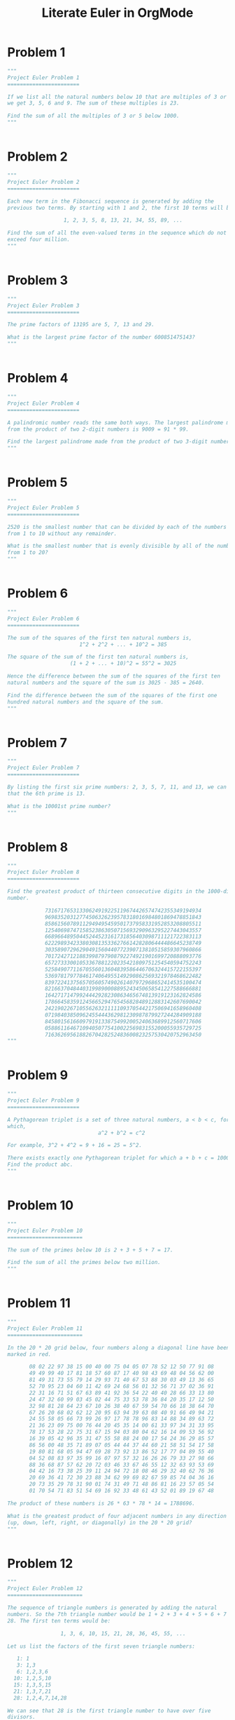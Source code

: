 #+TITLE: Literate Euler in OrgMode

* Problem 1 
#+begin_src python :tangle tangled/001.py :results output value :session :mkdirp yes
"""
Project Euler Problem 1
=======================

If we list all the natural numbers below 10 that are multiples of 3 or 5,
we get 3, 5, 6 and 9. The sum of these multiples is 23.

Find the sum of all the multiples of 3 or 5 below 1000.
"""


#+end_src

* Problem 2 
#+begin_src python :tangle tangled/002.py :results output value :session :mkdirp yes
"""
Project Euler Problem 2
=======================

Each new term in the Fibonacci sequence is generated by adding the
previous two terms. By starting with 1 and 2, the first 10 terms will be:

                  1, 2, 3, 5, 8, 13, 21, 34, 55, 89, ...

Find the sum of all the even-valued terms in the sequence which do not
exceed four million.
"""


#+end_src

* Problem 3 
#+begin_src python :tangle tangled/003.py :results output value :session :mkdirp yes
"""
Project Euler Problem 3
=======================

The prime factors of 13195 are 5, 7, 13 and 29.

What is the largest prime factor of the number 600851475143?
"""


#+end_src

* Problem 4 
#+begin_src python :tangle tangled/004.py :results output value :session :mkdirp yes
"""
Project Euler Problem 4
=======================

A palindromic number reads the same both ways. The largest palindrome made
from the product of two 2-digit numbers is 9009 = 91 * 99.

Find the largest palindrome made from the product of two 3-digit numbers.
"""


#+end_src

* Problem 5 
#+begin_src python :tangle tangled/005.py :results output value :session :mkdirp yes
"""
Project Euler Problem 5
=======================

2520 is the smallest number that can be divided by each of the numbers
from 1 to 10 without any remainder.

What is the smallest number that is evenly divisible by all of the numbers
from 1 to 20?
"""


#+end_src

* Problem 6 
#+begin_src python :tangle tangled/006.py :results output value :session :mkdirp yes
"""
Project Euler Problem 6
=======================

The sum of the squares of the first ten natural numbers is,
                       1^2 + 2^2 + ... + 10^2 = 385

The square of the sum of the first ten natural numbers is,
                    (1 + 2 + ... + 10)^2 = 55^2 = 3025

Hence the difference between the sum of the squares of the first ten
natural numbers and the square of the sum is 3025 - 385 = 2640.

Find the difference between the sum of the squares of the first one
hundred natural numbers and the square of the sum.
"""


#+end_src

* Problem 7 
#+begin_src python :tangle tangled/007.py :results output value :session :mkdirp yes
"""
Project Euler Problem 7
=======================

By listing the first six prime numbers: 2, 3, 5, 7, 11, and 13, we can see
that the 6th prime is 13.

What is the 10001st prime number?
"""


#+end_src

* Problem 8 
#+begin_src python :tangle tangled/008.py :results output value :session :mkdirp yes
"""
Project Euler Problem 8
=======================

Find the greatest product of thirteen consecutive digits in the 1000-digit
number.

            73167176531330624919225119674426574742355349194934
            96983520312774506326239578318016984801869478851843
            85861560789112949495459501737958331952853208805511
            12540698747158523863050715693290963295227443043557
            66896648950445244523161731856403098711121722383113
            62229893423380308135336276614282806444486645238749
            30358907296290491560440772390713810515859307960866
            70172427121883998797908792274921901699720888093776
            65727333001053367881220235421809751254540594752243
            52584907711670556013604839586446706324415722155397
            53697817977846174064955149290862569321978468622482
            83972241375657056057490261407972968652414535100474
            82166370484403199890008895243450658541227588666881
            16427171479924442928230863465674813919123162824586
            17866458359124566529476545682848912883142607690042
            24219022671055626321111109370544217506941658960408
            07198403850962455444362981230987879927244284909188
            84580156166097919133875499200524063689912560717606
            05886116467109405077541002256983155200055935729725
            71636269561882670428252483600823257530420752963450
"""


#+end_src

* Problem 9 
#+begin_src python :tangle tangled/009.py :results output value :session :mkdirp yes
"""
Project Euler Problem 9
=======================

A Pythagorean triplet is a set of three natural numbers, a < b < c, for
which,
                             a^2 + b^2 = c^2

For example, 3^2 + 4^2 = 9 + 16 = 25 = 5^2.

There exists exactly one Pythagorean triplet for which a + b + c = 1000.
Find the product abc.
"""


#+end_src

* Problem 10 
#+begin_src python :tangle tangled/010.py :results output value :session :mkdirp yes
"""
Project Euler Problem 10
========================

The sum of the primes below 10 is 2 + 3 + 5 + 7 = 17.

Find the sum of all the primes below two million.
"""


#+end_src

* Problem 11 
#+begin_src python :tangle tangled/011.py :results output value :session :mkdirp yes
"""
Project Euler Problem 11
========================

In the 20 * 20 grid below, four numbers along a diagonal line have been
marked in red.

       08 02 22 97 38 15 00 40 00 75 04 05 07 78 52 12 50 77 91 08
       49 49 99 40 17 81 18 57 60 87 17 40 98 43 69 48 04 56 62 00
       81 49 31 73 55 79 14 29 93 71 40 67 53 88 30 03 49 13 36 65
       52 70 95 23 04 60 11 42 69 24 68 56 01 32 56 71 37 02 36 91
       22 31 16 71 51 67 63 89 41 92 36 54 22 40 40 28 66 33 13 80
       24 47 32 60 99 03 45 02 44 75 33 53 78 36 84 20 35 17 12 50
       32 98 81 28 64 23 67 10 26 38 40 67 59 54 70 66 18 38 64 70
       67 26 20 68 02 62 12 20 95 63 94 39 63 08 40 91 66 49 94 21
       24 55 58 05 66 73 99 26 97 17 78 78 96 83 14 88 34 89 63 72
       21 36 23 09 75 00 76 44 20 45 35 14 00 61 33 97 34 31 33 95
       78 17 53 28 22 75 31 67 15 94 03 80 04 62 16 14 09 53 56 92
       16 39 05 42 96 35 31 47 55 58 88 24 00 17 54 24 36 29 85 57
       86 56 00 48 35 71 89 07 05 44 44 37 44 60 21 58 51 54 17 58
       19 80 81 68 05 94 47 69 28 73 92 13 86 52 17 77 04 89 55 40
       04 52 08 83 97 35 99 16 07 97 57 32 16 26 26 79 33 27 98 66
       88 36 68 87 57 62 20 72 03 46 33 67 46 55 12 32 63 93 53 69
       04 42 16 73 38 25 39 11 24 94 72 18 08 46 29 32 40 62 76 36
       20 69 36 41 72 30 23 88 34 62 99 69 82 67 59 85 74 04 36 16
       20 73 35 29 78 31 90 01 74 31 49 71 48 86 81 16 23 57 05 54
       01 70 54 71 83 51 54 69 16 92 33 48 61 43 52 01 89 19 67 48

The product of these numbers is 26 * 63 * 78 * 14 = 1788696.

What is the greatest product of four adjacent numbers in any direction
(up, down, left, right, or diagonally) in the 20 * 20 grid?
"""


#+end_src

* Problem 12 
#+begin_src python :tangle tangled/012.py :results output value :session :mkdirp yes
"""
Project Euler Problem 12
========================

The sequence of triangle numbers is generated by adding the natural
numbers. So the 7th triangle number would be 1 + 2 + 3 + 4 + 5 + 6 + 7 =
28. The first ten terms would be:

                 1, 3, 6, 10, 15, 21, 28, 36, 45, 55, ...

Let us list the factors of the first seven triangle numbers:

   1: 1
   3: 1,3
   6: 1,2,3,6
  10: 1,2,5,10
  15: 1,3,5,15
  21: 1,3,7,21
  28: 1,2,4,7,14,28

We can see that 28 is the first triangle number to have over five
divisors.

What is the value of the first triangle number to have over five hundred
divisors?
"""


#+end_src

* Problem 13 
#+begin_src python :tangle tangled/013.py :results output value :session :mkdirp yes
"""
Project Euler Problem 13
========================

Work out the first ten digits of the sum of the following one-hundred
50-digit numbers.

            37107287533902102798797998220837590246510135740250
            46376937677490009712648124896970078050417018260538
            74324986199524741059474233309513058123726617309629
            91942213363574161572522430563301811072406154908250
            23067588207539346171171980310421047513778063246676
            89261670696623633820136378418383684178734361726757
            28112879812849979408065481931592621691275889832738
            44274228917432520321923589422876796487670272189318
            47451445736001306439091167216856844588711603153276
            70386486105843025439939619828917593665686757934951
            62176457141856560629502157223196586755079324193331
            64906352462741904929101432445813822663347944758178
            92575867718337217661963751590579239728245598838407
            58203565325359399008402633568948830189458628227828
            80181199384826282014278194139940567587151170094390
            35398664372827112653829987240784473053190104293586
            86515506006295864861532075273371959191420517255829
            71693888707715466499115593487603532921714970056938
            54370070576826684624621495650076471787294438377604
            53282654108756828443191190634694037855217779295145
            36123272525000296071075082563815656710885258350721
            45876576172410976447339110607218265236877223636045
            17423706905851860660448207621209813287860733969412
            81142660418086830619328460811191061556940512689692
            51934325451728388641918047049293215058642563049483
            62467221648435076201727918039944693004732956340691
            15732444386908125794514089057706229429197107928209
            55037687525678773091862540744969844508330393682126
            18336384825330154686196124348767681297534375946515
            80386287592878490201521685554828717201219257766954
            78182833757993103614740356856449095527097864797581
            16726320100436897842553539920931837441497806860984
            48403098129077791799088218795327364475675590848030
            87086987551392711854517078544161852424320693150332
            59959406895756536782107074926966537676326235447210
            69793950679652694742597709739166693763042633987085
            41052684708299085211399427365734116182760315001271
            65378607361501080857009149939512557028198746004375
            35829035317434717326932123578154982629742552737307
            94953759765105305946966067683156574377167401875275
            88902802571733229619176668713819931811048770190271
            25267680276078003013678680992525463401061632866526
            36270218540497705585629946580636237993140746255962
            24074486908231174977792365466257246923322810917141
            91430288197103288597806669760892938638285025333403
            34413065578016127815921815005561868836468420090470
            23053081172816430487623791969842487255036638784583
            11487696932154902810424020138335124462181441773470
            63783299490636259666498587618221225225512486764533
            67720186971698544312419572409913959008952310058822
            95548255300263520781532296796249481641953868218774
            76085327132285723110424803456124867697064507995236
            37774242535411291684276865538926205024910326572967
            23701913275725675285653248258265463092207058596522
            29798860272258331913126375147341994889534765745501
            18495701454879288984856827726077713721403798879715
            38298203783031473527721580348144513491373226651381
            34829543829199918180278916522431027392251122869539
            40957953066405232632538044100059654939159879593635
            29746152185502371307642255121183693803580388584903
            41698116222072977186158236678424689157993532961922
            62467957194401269043877107275048102390895523597457
            23189706772547915061505504953922979530901129967519
            86188088225875314529584099251203829009407770775672
            11306739708304724483816533873502340845647058077308
            82959174767140363198008187129011875491310547126581
            97623331044818386269515456334926366572897563400500
            42846280183517070527831839425882145521227251250327
            55121603546981200581762165212827652751691296897789
            32238195734329339946437501907836945765883352399886
            75506164965184775180738168837861091527357929701337
            62177842752192623401942399639168044983993173312731
            32924185707147349566916674687634660915035914677504
            99518671430235219628894890102423325116913619626622
            73267460800591547471830798392868535206946944540724
            76841822524674417161514036427982273348055556214818
            97142617910342598647204516893989422179826088076852
            87783646182799346313767754307809363333018982642090
            10848802521674670883215120185883543223812876952786
            71329612474782464538636993009049310363619763878039
            62184073572399794223406235393808339651327408011116
            66627891981488087797941876876144230030984490851411
            60661826293682836764744779239180335110989069790714
            85786944089552990653640447425576083659976645795096
            66024396409905389607120198219976047599490197230297
            64913982680032973156037120041377903785566085089252
            16730939319872750275468906903707539413042652315011
            94809377245048795150954100921645863754710598436791
            78639167021187492431995700641917969777599028300699
            15368713711936614952811305876380278410754449733078
            40789923115535562561142322423255033685442488917353
            44889911501440648020369068063960672322193204149535
            41503128880339536053299340368006977710650566631954
            81234880673210146739058568557934581403627822703280
            82616570773948327592232845941706525094512325230608
            22918802058777319719839450180888072429661980811197
            77158542502016545090413245809786882778948721859617
            72107838435069186155435662884062257473692284509516
            20849603980134001723930671666823555245252804609722
            53503534226472524250874054075591789781264330331690
"""


#+end_src

* Problem 14 
#+begin_src python :tangle tangled/014.py :results output value :session :mkdirp yes
"""
Project Euler Problem 14
========================

The following iterative sequence is defined for the set of positive
integers:

n->n/2 (n is even)
n->3n+1 (n is odd)

Using the rule above and starting with 13, we generate the following
sequence:
                  13->40->20->10->5->16->8->4->2->1

It can be seen that this sequence (starting at 13 and finishing at 1)
contains 10 terms. Although it has not been proved yet (Collatz Problem),
it is thought that all starting numbers finish at 1.

Which starting number, under one million, produces the longest chain?

NOTE: Once the chain starts the terms are allowed to go above one million.
"""


#+end_src

* Problem 15 
#+begin_src python :tangle tangled/015.py :results output value :session :mkdirp yes
"""
Project Euler Problem 15
========================

Starting in the top left corner of a 2 * 2 grid, there are 6 routes
(without backtracking) to the bottom right corner.

How many routes are there through a 20 * 20 grid?
"""


#+end_src

* Problem 16 
#+begin_src python :tangle tangled/016.py :results output value :session :mkdirp yes
"""
Project Euler Problem 16
========================

2^15 = 32768 and the sum of its digits is 3 + 2 + 7 + 6 + 8 = 26.

What is the sum of the digits of the number 2^1000?
"""


#+end_src

* Problem 17 
#+begin_src python :tangle tangled/017.py :results output value :session :mkdirp yes
"""
Project Euler Problem 17
========================

If the numbers 1 to 5 are written out in words: one, two, three, four,
five, then there are 3 + 3 + 5 + 4 + 4 = 19 letters used in total.

If all the numbers from 1 to 1000 (one thousand) inclusive were written
out in words, how many letters would be used?

NOTE: Do not count spaces or hyphens. For example, 342 (three hundred and
forty-two) contains 23 letters and 115 (one hundred and fifteen) contains
20 letters. The use of "and" when writing out numbers is in compliance
with British usage.
"""


#+end_src

* Problem 18 
#+begin_src python :tangle tangled/018.py :results output value :session :mkdirp yes
"""
Project Euler Problem 18
========================

By starting at the top of the triangle below and moving to adjacent
numbers on the row below, the maximum total from top to bottom is 23.

                                    3
                                   7 4
                                  2 4 6
                                 8 5 9 3

That is, 3 + 7 + 4 + 9 = 23.

Find the maximum total from top to bottom of the triangle below:

                                    75
                                  95 64
                                 17 47 82
                               18 35 87 10
                              20 04 82 47 65
                            19 01 23 75 03 34
                           88 02 77 73 07 63 67
                         99 65 04 28 06 16 70 92
                        41 41 26 56 83 40 80 70 33
                      41 48 72 33 47 32 37 16 94 29
                     53 71 44 65 25 43 91 52 97 51 14
                   70 11 33 28 77 73 17 78 39 68 17 57
                  91 71 52 38 17 14 91 43 58 50 27 29 48
                63 66 04 68 89 53 67 30 73 16 69 87 40 31
               04 62 98 27 23 09 70 98 73 93 38 53 60 04 23

NOTE: As there are only 16384 routes, it is possible to solve this problem
   by trying every route. However, Problem 67, is the same challenge with
a triangle containing one-hundred rows; it cannot be solved by brute
force, and requires a clever method! ;o)
"""


#+end_src

* Problem 19 
#+begin_src python :tangle tangled/019.py :results output value :session :mkdirp yes
"""
Project Euler Problem 19
========================

You are given the following information, but you may prefer to do some
research for yourself.

  * 1 Jan 1900 was a Monday.
  * Thirty days has September,
    April, June and November.
    All the rest have thirty-one,
    Saving February alone,
    Which has twenty-eight, rain or shine.
    And on leap years, twenty-nine.
  * A leap year occurs on any year evenly divisible by 4, but not on a
    century unless it is divisible by 400.

How many Sundays fell on the first of the month during the twentieth
century (1 Jan 1901 to 31 Dec 2000)?
"""


#+end_src

* Problem 20 
#+begin_src python :tangle tangled/020.py :results output value :session :mkdirp yes
"""
Project Euler Problem 20
========================

n! means n * (n - 1) * ... * 3 * 2 * 1

Find the sum of the digits in the number 100!
"""


#+end_src

* Problem 21 
#+begin_src python :tangle tangled/021.py :results output value :session :mkdirp yes
"""
Project Euler Problem 21
========================

Let d(n) be defined as the sum of proper divisors of n (numbers less than
n which divide evenly into n).
If d(a) = b and d(b) = a, where a =/= b, then a and b are an amicable pair
and each of a and b are called amicable numbers.

For example, the proper divisors of 220 are 1, 2, 4, 5, 10, 11, 20, 22,
44, 55 and 110; therefore d(220) = 284. The proper divisors of 284 are 1,
2, 4, 71 and 142; so d(284) = 220.

Evaluate the sum of all the amicable numbers under 10000.
"""


#+end_src

* Problem 22 
#+begin_src python :tangle tangled/022.py :results output value :session :mkdirp yes
"""
Project Euler Problem 22
========================

Using names.txt, a 46K text file containing over five-thousand first names,
begin by sorting it into alphabetical order. Then working out the
alphabetical value for each name, multiply this value by its alphabetical
position in the list to obtain a name score.

For example, when the list is sorted into alphabetical order, COLIN, which
is worth 3 + 15 + 12 + 9 + 14 = 53, is the 938th name in the list. So,
COLIN would obtain a score of 938 * 53 = 49714.

What is the total of all the name scores in the file?
"""


#+end_src

* Problem 23 
#+begin_src python :tangle tangled/023.py :results output value :session :mkdirp yes
"""
Project Euler Problem 23
========================

A perfect number is a number for which the sum of its proper divisors is
exactly equal to the number. For example, the sum of the proper divisors
of 28 would be 1 + 2 + 4 + 7 + 14 = 28, which means that 28 is a perfect
number.

A number whose proper divisors are less than the number is called
deficient and a number whose proper divisors exceed the number is called
abundant.

As 12 is the smallest abundant number, 1 + 2 + 3 + 4 + 6 = 16, the
smallest number that can be written as the sum of two abundant numbers is
24. By mathematical analysis, it can be shown that all integers greater
than 28123 can be written as the sum of two abundant numbers. However,
this upper limit cannot be reduced any further by analysis even though it
is known that the greatest number that cannot be expressed as the sum of
two abundant numbers is less than this limit.

Find the sum of all the positive integers which cannot be written as the
sum of two abundant numbers.
"""


#+end_src

* Problem 24 
#+begin_src python :tangle tangled/024.py :results output value :session :mkdirp yes
"""
Project Euler Problem 24
========================

A permutation is an ordered arrangement of objects. For example, 3124 is
one possible permutation of the digits 1, 2, 3 and 4. If all of the
permutations are listed numerically or alphabetically, we call it
lexicographic order. The lexicographic permutations of 0, 1 and 2 are:

                    012   021   102   120   201   210

What is the millionth lexicographic permutation of the digits 0, 1, 2, 3,
4, 5, 6, 7, 8 and 9?
"""


#+end_src

* Problem 25 
#+begin_src python :tangle tangled/025.py :results output value :session :mkdirp yes
"""
Project Euler Problem 25
========================

The Fibonacci sequence is defined by the recurrence relation:

  F[n] = F[n[1]] + F[n[2]], where F[1] = 1 and F[2] = 1.

Hence the first 12 terms will be:

  F[1] = 1
  F[2] = 1
  F[3] = 2
  F[4] = 3
  F[5] = 5
  F[6] = 8
  F[7] = 13
  F[8] = 21
  F[9] = 34
  F[10] = 55
  F[11] = 89
  F[12] = 144

The 12th term, F[12], is the first term to contain three digits.

What is the first term in the Fibonacci sequence to contain 1000 digits?
"""


#+end_src

* Problem 26 
#+begin_src python :tangle tangled/026.py :results output value :session :mkdirp yes
"""
Project Euler Problem 26
========================

A unit fraction contains 1 in the numerator. The decimal representation of
the unit fractions with denominators 2 to 10 are given:

   1/2  =  0.5
   1/3  =  0.(3)
   1/4  =  0.25
   1/5  =  0.2
   1/6  =  0.1(6)
   1/7  =  0.(142857)
   1/8  =  0.125
   1/9  =  0.(1)
  1/10  =  0.1

Where 0.1(6) means 0.166666..., and has a 1-digit recurring cycle. It can
be seen that ^1/[7] has a 6-digit recurring cycle.

Find the value of d < 1000 for which ^1/[d] contains the longest recurring
cycle in its decimal fraction part.
"""


#+end_src

* Problem 27 
#+begin_src python :tangle tangled/027.py :results output value :session :mkdirp yes
"""
Project Euler Problem 27
========================

Euler published the remarkable quadratic formula:

                               n^2 + n + 41

It turns out that the formula will produce 40 primes for the consecutive
values n = 0 to 39. However, when n = 40, 40^2 + 40 + 41 = 40(40 + 1) + 41
is divisible by 41, and certainly when n = 41, 41^2 + 41 + 41 is clearly
divisible by 41.

Using computers, the incredible formula  n^2 - 79n + 1601 was discovered,
which produces 80 primes for the consecutive values n = 0 to 79. The
product of the coefficients, 79 and 1601, is 126479.

Considering quadratics of the form:

  n^2 + an + b, where |a| < 1000 and |b| < 1000

                              where |n| is the modulus/absolute value of n
                                               e.g. |11| = 11 and |-4| = 4

Find the product of the coefficients, a and b, for the quadratic
expression that produces the maximum number of primes for consecutive
values of n, starting with n = 0.
"""


#+end_src

* Problem 28 
#+begin_src python :tangle tangled/028.py :results output value :session :mkdirp yes
"""
Project Euler Problem 28
========================

Starting with the number 1 and moving to the right in a clockwise
direction a 5 by 5 spiral is formed as follows:

                              21 22 23 24 25
                              20  7  8  9 10
                              19  6  1  2 11
                              18  5  4  3 12
                              17 16 15 14 13

It can be verified that the sum of both diagonals is 101.

What is the sum of both diagonals in a 1001 by 1001 spiral formed in the
same way?
"""


#+end_src

* Problem 29 
#+begin_src python :tangle tangled/029.py :results output value :session :mkdirp yes
"""
Project Euler Problem 29
========================

Consider all integer combinations of a^b for 2 a 5 and 2 b 5:

  2^2=4, 2^3=8, 2^4=16, 2^5=32
  3^2=9, 3^3=27, 3^4=81, 3^5=243
  4^2=16, 4^3=64, 4^4=256, 4^5=1024
  5^2=25, 5^3=125, 5^4=625, 5^5=3125

If they are then placed in numerical order, with any repeats removed, we
get the following sequence of 15 distinct terms:

     4, 8, 9, 16, 25, 27, 32, 64, 81, 125, 243, 256, 625, 1024, 3125

How many distinct terms are in the sequence generated by a^b for
2 <= a <= 100 and 2 <= b <= 100?
"""


#+end_src

* Problem 30 
#+begin_src python :tangle tangled/030.py :results output value :session :mkdirp yes
"""
Project Euler Problem 30
========================

Surprisingly there are only three numbers that can be written as the sum
of fourth powers of their digits:

  1634 = 1^4 + 6^4 + 3^4 + 4^4
  8208 = 8^4 + 2^4 + 0^4 + 8^4
  9474 = 9^4 + 4^4 + 7^4 + 4^4

As 1 = 1^4 is not a sum it is not included.

The sum of these numbers is 1634 + 8208 + 9474 = 19316.

Find the sum of all the numbers that can be written as the sum of fifth
powers of their digits.
"""


#+end_src

* Problem 31 
#+begin_src python :tangle tangled/031.py :results output value :session :mkdirp yes
"""
Project Euler Problem 31
========================

In England the currency is made up of pound, -L-, and pence, p, and there
are eight coins in general circulation:

  1p, 2p, 5p, 10p, 20p, 50p, -L-1 (100p) and -L-2 (200p).

It is possible to make -L-2 in the following way:

  1 * -L-1 + 1 * 50p + 2 * 20p + 1 * 5p + 1 * 2p + 3 * 1p

How many different ways can -L-2 be made using any number of coins?
"""


#+end_src

* Problem 32 
#+begin_src python :tangle tangled/032.py :results output value :session :mkdirp yes
"""
Project Euler Problem 32
========================

We shall say that an n-digit number is pandigital if it makes use of all
the digits 1 to n exactly once; for example, the 5-digit number, 15234,
is 1 through 5 pandigital.

The product 7254 is unusual, as the identity, 39 * 186 = 7254, containing
multiplicand, multiplier, and product is 1 through 9 pandigital.

Find the sum of all products whose multiplicand/multiplier/product
identity can be written as a 1 through 9 pandigital.

HINT: Some products can be obtained in more than one way so be sure to
only include it once in your sum.
"""


#+end_src

* Problem 33 
#+begin_src python :tangle tangled/033.py :results output value :session :mkdirp yes
"""
Project Euler Problem 33
========================

The fraction 49/98 is a curious fraction, as an inexperienced
mathematician in attempting to simplify it may incorrectly believe that
49/98 = 4/8, which is correct, is obtained by cancelling the 9s.

We shall consider fractions like, 30/50 = 3/5, to be trivial examples.

There are exactly four non-trivial examples of this type of fraction, less
than one in value, and containing two digits in the numerator and
denominator.

If the product of these four fractions is given in its lowest common
terms, find the value of the denominator.
"""


#+end_src

* Problem 34 
#+begin_src python :tangle tangled/034.py :results output value :session :mkdirp yes
"""
Project Euler Problem 34
========================

145 is a curious number, as 1! + 4! + 5! = 1 + 24 + 120 = 145.

Find the sum of all numbers which are equal to the sum of the factorial of
their digits.

Note: as 1! = 1 and 2! = 2 are not sums they are not included.
"""


#+end_src

* Problem 35 
#+begin_src python :tangle tangled/035.py :results output value :session :mkdirp yes
"""
Project Euler Problem 35
========================

The number, 197, is called a circular prime because all rotations of the
digits: 197, 971, and 719, are themselves prime.

There are thirteen such primes below 100: 2, 3, 5, 7, 11, 13, 17, 31, 37,
71, 73, 79, and 97.

How many circular primes are there below one million?
"""


#+end_src

* Problem 36 
#+begin_src python :tangle tangled/036.py :results output value :session :mkdirp yes
"""
Project Euler Problem 36
========================

The decimal number, 585 = 1001001001[2] (binary), is palindromic in both
bases.

Find the sum of all numbers, less than one million, which are palindromic
in base 10 and base 2.

(Please note that the palindromic number, in either base, may not include
leading zeros.)
"""


#+end_src

* Problem 37 
#+begin_src python :tangle tangled/037.py :results output value :session :mkdirp yes
"""
Project Euler Problem 37
========================

The number 3797 has an interesting property. Being prime itself, it is
possible to continuously remove digits from left to right, and remain
prime at each stage: 3797, 797, 97, and 7. Similarly we can work from
right to left: 3797, 379, 37, and 3.

Find the sum of the only eleven primes that are both truncatable from left
to right and right to left.

NOTE: 2, 3, 5, and 7 are not considered to be truncatable primes.
"""


#+end_src

* Problem 38 
#+begin_src python :tangle tangled/038.py :results output value :session :mkdirp yes
"""
Project Euler Problem 38
========================

Take the number 192 and multiply it by each of 1, 2, and 3:

  192 * 1 = 192
  192 * 2 = 384
  192 * 3 = 576

By concatenating each product we get the 1 to 9 pandigital, 192384576. We
will call 192384576 the concatenated product of 192 and (1,2,3)

The same can be achieved by starting with 9 and multiplying by 1, 2, 3, 4,
and 5, giving the pandigital, 918273645, which is the concatenated product
of 9 and (1,2,3,4,5).

What is the largest 1 to 9 pandigital 9-digit number that can be formed as
the concatenated product of an integer with (1,2, ... , n) where n > 1?
"""


#+end_src

* Problem 39 
#+begin_src python :tangle tangled/039.py :results output value :session :mkdirp yes
"""
Project Euler Problem 39
========================

If p is the perimeter of a right angle triangle with integral length
sides, {a,b,c}, there are exactly three solutions for p = 120.

                    {20,48,52}, {24,45,51}, {30,40,50}

For which value of p < 1000, is the number of solutions maximised?
"""


#+end_src

* Problem 40 
#+begin_src python :tangle tangled/040.py :results output value :session :mkdirp yes
"""
Project Euler Problem 40
========================

An irrational decimal fraction is created by concatenating the positive
integers:

                  0.123456789101112131415161718192021...
                               ^

It can be seen that the 12th digit of the fractional part is 1.

If d[n] represents the n-th digit of the fractional part, find the value
of the following expression.

    d[1] * d[10] * d[100] * d[1000] * d[10000] * d[100000] * d[1000000]
"""


#+end_src

* Problem 41 
#+begin_src python :tangle tangled/041.py :results output value :session :mkdirp yes
"""
Project Euler Problem 41
========================

We shall say that an n-digit number is pandigital if it makes use of all
the digits 1 to n exactly once. For example, 2143 is a 4-digit pandigital
and is also prime.

What is the largest n-digit pandigital prime that exists?
"""


#+end_src

* Problem 42 
#+begin_src python :tangle tangled/042.py :results output value :session :mkdirp yes
"""
Project Euler Problem 42
========================

The n-th term of the sequence of triangle numbers is given by, t[n] =
1/2n(n+1); so the first ten triangle numbers are:

                 1, 3, 6, 10, 15, 21, 28, 36, 45, 55, ...

By converting each letter in a word to a number corresponding to its
alphabetical position and adding these values we form a word value. For
example, the word value for SKY is 19 + 11 + 25 = 55 = t[10]. If the word
value is a triangle number then we shall call the word a triangle word.

Using words.txt, a 16K text file containing nearly two-thousand common
English words, how many are triangle words?
"""


#+end_src

* Problem 43 
#+begin_src python :tangle tangled/043.py :results output value :session :mkdirp yes
"""
Project Euler Problem 43
========================

The number, 1406357289, is a 0 to 9 pandigital number because it is made
up of each of the digits 0 to 9 in some order, but it also has a rather
interesting sub-string divisibility property.

Let d[1] be the 1st digit, d[2] be the 2nd digit, and so on. In this
way, we note the following:

  * d[2]d[3]d[4]=406 is divisible by 2
  * d[3]d[4]d[5]=063 is divisible by 3
  * d[4]d[5]d[6]=635 is divisible by 5
  * d[5]d[6]d[7]=357 is divisible by 7
  * d[6]d[7]d[8]=572 is divisible by 11
  * d[7]d[8]d[9]=728 is divisible by 13
  * d[8]d[9]d[10]=289 is divisible by 17

Find the sum of all 0 to 9 pandigital numbers with this property.
"""


#+end_src

* Problem 44 
#+begin_src python :tangle tangled/044.py :results output value :session :mkdirp yes
"""
Project Euler Problem 44
========================

Pentagonal numbers are generated by the formula, P[n]=n(3n-1)/2. The first
ten pentagonal numbers are:

               1, 5, 12, 22, 35, 51, 70, 92, 117, 145, ...

It can be seen that P[4] + P[7] = 22 + 70 = 92 = P[8]. However, their
difference, 70 - 22 = 48, is not pentagonal.

Find the pair of pentagonal numbers, P[j] and P[k], for which their sum
and difference is pentagonal and D = |P[k] - P[j]| is minimised; what is
the value of D?
"""


#+end_src

* Problem 45 
#+begin_src python :tangle tangled/045.py :results output value :session :mkdirp yes
"""
Project Euler Problem 45
========================

Triangle, pentagonal, and hexagonal numbers are generated by the following
formulae:

Triangle     T[n]=n(n+1)/2   1, 3, 6, 10, 15, ...
Pentagonal   P[n]=n(3n-1)/2  1, 5, 12, 22, 35, ...
Hexagonal    H[n]=n(2n-1)    1, 6, 15, 28, 45, ...

It can be verified that T[285] = P[165] = H[143] = 40755.

Find the next triangle number that is also pentagonal and hexagonal.
"""


#+end_src

* Problem 46 
#+begin_src python :tangle tangled/046.py :results output value :session :mkdirp yes
"""
Project Euler Problem 46
========================

It was proposed by Christian Goldbach that every odd composite number can
be written as the sum of a prime and twice a square.

9 = 7 + 2 * 1^2
15 = 7 + 2 * 2^2
21 = 3 + 2 * 3^2
25 = 7 + 2 * 3^2
27 = 19 + 2 * 2^2
33 = 31 + 2 * 1^2

It turns out that the conjecture was false.

What is the smallest odd composite that cannot be written as the sum of a
prime and twice a square?
"""


#+end_src

* Problem 47 
#+begin_src python :tangle tangled/047.py :results output value :session :mkdirp yes
"""
Project Euler Problem 47
========================

The first two consecutive numbers to have two distinct prime factors are:

14 = 2 * 7
15 = 3 * 5

The first three consecutive numbers to have three distinct prime factors
are:

644 = 2^2 * 7 * 23
645 = 3 * 5 * 43
646 = 2 * 17 * 19.

Find the first four consecutive integers to have four distinct primes
factors. What is the first of these numbers?
"""


#+end_src

* Problem 48 
#+begin_src python :tangle tangled/048.py :results output value :session :mkdirp yes
"""
Project Euler Problem 48
========================

The series, 1^1 + 2^2 + 3^3 + ... + 10^10 = 10405071317.

Find the last ten digits of the series, 1^1 + 2^2 + 3^3 + ... + 1000^1000.
"""


#+end_src

* Problem 49 
#+begin_src python :tangle tangled/049.py :results output value :session :mkdirp yes
"""
Project Euler Problem 49
========================

The arithmetic sequence, 1487, 4817, 8147, in which each of the terms
increases by 3330, is unusual in two ways: (i) each of the three terms are
prime, and, (ii) each of the 4-digit numbers are permutations of one
another.

There are no arithmetic sequences made up of three 1-, 2-, or 3-digit
primes, exhibiting this property, but there is one other 4-digit
increasing sequence.

What 12-digit number do you form by concatenating the three terms in this
sequence?
"""


#+end_src

* Problem 50 
#+begin_src python :tangle tangled/050.py :results output value :session :mkdirp yes
"""
Project Euler Problem 50
========================

The prime 41, can be written as the sum of six consecutive primes:

                       41 = 2 + 3 + 5 + 7 + 11 + 13

This is the longest sum of consecutive primes that adds to a prime below
one-hundred.

The longest sum of consecutive primes below one-thousand that adds to a
prime, contains 21 terms, and is equal to 953.

Which prime, below one-million, can be written as the sum of the most
consecutive primes?
"""


#+end_src

* Problem 51 
#+begin_src python :tangle tangled/051.py :results output value :session :mkdirp yes
"""
Project Euler Problem 51
========================

By replacing the 1st digit of *57, it turns out that six of the possible
values: 157, 257, 457, 557, 757, and 857, are all prime.

By replacing the 3rd and 4th digits of 56**3 with the same digit, this
5-digit number is the first example having seven primes, yielding the
family: 56003, 56113, 56333, 56443, 56663, 56773, and 56993. Consequently
56003, being the first member of this family, is the smallest prime with
this property.

Find the smallest prime which, by replacing part of the number (not
necessarily adjacent digits) with the same digit, is part of an eight
prime value family.
"""


#+end_src

* Problem 52 
#+begin_src python :tangle tangled/052.py :results output value :session :mkdirp yes
"""
Project Euler Problem 52
========================

It can be seen that the number, 125874, and its double, 251748, contain
exactly the same digits, but in a different order.

Find the smallest positive integer, x, such that 2x, 3x, 4x, 5x, and 6x,
contain the same digits.
"""


#+end_src

* Problem 53 
#+begin_src python :tangle tangled/053.py :results output value :session :mkdirp yes
"""
Project Euler Problem 53
========================

There are exactly ten ways of selecting three from five, 12345:

           123, 124, 125, 134, 135, 145, 234, 235, 245, and 345

In combinatorics, we use the notation, nCr(5,3) = 10.

In general,

nCr(n,r) = n!/(r!(n-r)!), where r =< n, n! = n * (n1) * ... * 3 * 2 * 1,
and 0! = 1.

It is not until n = 23, that a value exceeds one-million: nCr(23,10) =
1144066.

How many values of nCr(n,r), for 1 =< n =< 100, are greater than one-million?
"""


#+end_src

* Problem 54 
#+begin_src python :tangle tangled/054.py :results output value :session :mkdirp yes
"""
Project Euler Problem 54
========================

In the card game poker, a hand consists of five cards and are ranked, from
lowest to highest, in the following way:

  * High Card: Highest value card.
  * One Pair: Two cards of the same value.
  * Two Pairs: Two different pairs.
  * Three of a Kind: Three cards of the same value.
  * Straight: All cards are consecutive values.
  * Flush: All cards of the same suit.
  * Full House: Three of a kind and a pair.
  * Four of a Kind: Four cards of the same value.
  * Straight Flush: All cards are consecutive values of same suit.
  * Royal Flush: Ten, Jack, Queen, King, Ace, in same suit.

The cards are valued in the order:
2, 3, 4, 5, 6, 7, 8, 9, 10, Jack, Queen, King, Ace.

If two players have the same ranked hands then the rank made up of the
highest value wins; for example, a pair of eights beats a pair of fives
(see example 1 below). But if two ranks tie, for example, both players
have a pair of queens, then highest cards in each hand are compared (see
example 4 below); if the highest cards tie then the next highest cards are
compared, and so on.

Consider the following five hands dealt to two players:

        Hand   Player 1            Player 2              Winner
        1      5H 5C 6S 7S KD      2C 3S 8S 8D TD        Player 2
               Pair of Fives       Pair of Eights
        2      5D 8C 9S JS AC      2C 5C 7D 8S QH        Player 1
               Highest card Ace    Highest card Queen
        3      2D 9C AS AH AC      3D 6D 7D TD QD        Player 2
               Three Aces          Flush with Diamonds
               4D 6S 9H QH QC      3D 6D 7H QD QS
        4      Pair of Queens      Pair of Queens        Player 1
               Highest card Nine   Highest card Seven
               2H 2D 4C 4D 4S      3C 3D 3S 9S 9D
        5      Full House          Full House            Player 1
               With Three Fours    with Three Threes

The file poker.txt contains one-thousand random hands dealt to two players.
Each line of the file contains ten cards (separated by a single space): the
first five are Player 1's cards and the last five are Player 2's cards. You
can assume that all hands are valid (no invalid characters or repeated
cards), each player's hand is in no specific order, and in each hand there
is a clear winner.

How many hands does Player 1 win?
"""


#+end_src

* Problem 55 
#+begin_src python :tangle tangled/055.py :results output value :session :mkdirp yes
"""
Project Euler Problem 55
========================

If we take 47, reverse and add, 47 + 74 = 121, which is palindromic.

Not all numbers produce palindromes so quickly. For example,

349 + 943 = 1292,
1292 + 2921 = 4213
4213 + 3124 = 7337

That is, 349 took three iterations to arrive at a palindrome.

Although no one has proved it yet, it is thought that some numbers, like
196, never produce a palindrome. A number that never forms a palindrome
through the reverse and add process is called a Lychrel number. Due to the
theoretical nature of these numbers, and for the purpose of this problem,
we shall assume that a number is Lychrel until proven otherwise. In
addition you are given that for every number below ten-thousand, it will
either (i) become a palindrome in less than fifty iterations, or, (ii) no
one, with all the computing power that exists, has managed so far to map
it to a palindrome. In fact, 10677 is the first number to be shown to
require over fifty iterations before producing a palindrome:
4668731596684224866951378664 (53 iterations, 28-digits).

Surprisingly, there are palindromic numbers that are themselves Lychrel
numbers; the first example is 4994.

How many Lychrel numbers are there below ten-thousand?

NOTE: Wording was modified slightly on 24 April 2007 to emphasise the
theoretical nature of Lychrel numbers.
"""


#+end_src

* Problem 56 
#+begin_src python :tangle tangled/056.py :results output value :session :mkdirp yes
"""
Project Euler Problem 56
========================

A googol (10^100) is a massive number: one followed by one-hundred zeros;
100^100 is almost unimaginably large: one followed by two-hundred zeros.
Despite their size, the sum of the digits in each number is only 1.

Considering natural numbers of the form, a^b, where a, b < 100, what is
the maximum digital sum?
"""


#+end_src

* Problem 57 
#+begin_src python :tangle tangled/057.py :results output value :session :mkdirp yes
"""
Project Euler Problem 57
========================

It is possible to show that the square root of two can be expressed as an
infinite continued fraction.

            2 = 1 + 1/(2 + 1/(2 + 1/(2 + ... ))) = 1.414213...

By expanding this for the first four iterations, we get:

1 + 1/2 = 3/2 = 1.5
1 + 1/(2 + 1/2) = 7/5 = 1.4
1 + 1/(2 + 1/(2 + 1/2)) = 17/12 = 1.41666...
1 + 1/(2 + 1/(2 + 1/(2 + 1/2))) = 41/29 = 1.41379...

The next three expansions are 99/70, 239/169, and 577/408, but the eighth
expansion, 1393/985, is the first example where the number of digits in
the numerator exceeds the number of digits in the denominator.

In the first one-thousand expansions, how many fractions contain a
numerator with more digits than denominator?
"""


#+end_src

* Problem 58 
#+begin_src python :tangle tangled/058.py :results output value :session :mkdirp yes
"""
Project Euler Problem 58
========================

Starting with 1 and spiralling anticlockwise in the following way, a
square spiral with side length 7 is formed.

                           37 36 35 34 33 32 31
                           38 17 16 15 14 13 30
                           39 18  5  4  3 12 29
                           40 19  6  1  2 11 28
                           41 20  7  8  9 10 27
                           42 21 22 23 24 25 26
                           43 44 45 46 47 48 49

It is interesting to note that the odd squares lie along the bottom right
diagonal, but what is more interesting is that 8 out of the 13 numbers
lying along both diagonals are prime; that is, a ratio of 8/13 62%.

If one complete new layer is wrapped around the spiral above, a square
spiral with side length 9 will be formed. If this process is continued,
what is the side length of the square spiral for which the ratio of primes
along both diagonals first falls below 10%?
"""


#+end_src

* Problem 59 
#+begin_src python :tangle tangled/059.py :results output value :session :mkdirp yes
"""
Project Euler Problem 59
========================

Each character on a computer is assigned a unique code and the preferred
standard is ASCII (American Standard Code for Information Interchange).
For example, uppercase A = 65, asterisk (*) = 42, and lowercase k = 107.

A modern encryption method is to take a text file, convert the bytes to
ASCII, then XOR each byte with a given value, taken from a secret key. The
advantage with the XOR function is that using the same encryption key on
the cipher text, restores the plain text; for example, 65 XOR 42 = 107,
then 107 XOR 42 = 65.

For unbreakable encryption, the key is the same length as the plain text
message, and the key is made up of random bytes. The user would keep the
encrypted message and the encryption key in different locations, and
without both "halves", it is impossible to decrypt the message.

Unfortunately, this method is impractical for most users, so the modified
method is to use a password as a key. If the password is shorter than the
message, which is likely, the key is repeated cyclically throughout the
message. The balance for this method is using a sufficiently long password
key for security, but short enough to be memorable.

Your task has been made easy, as the encryption key consists of three
lower case characters. Using cipher1.txt, a file containing the encrypted
ASCII codes, and the knowledge that the plain text must contain common
English words, decrypt the message and find the sum of the ASCII values
in the original text.
"""


#+end_src

* Problem 60 
#+begin_src python :tangle tangled/060.py :results output value :session :mkdirp yes
"""
Project Euler Problem 60
========================

The primes 3, 7, 109, and 673, are quite remarkable. By taking any two
primes and concatenating them in any order the result will always be
prime. For example, taking 7 and 109, both 7109 and 1097 are prime. The
sum of these four primes, 792, represents the lowest sum for a set of four
primes with this property.

Find the lowest sum for a set of five primes for which any two primes
concatenate to produce another prime.
"""


#+end_src

* Problem 61 
#+begin_src python :tangle tangled/061.py :results output value :session :mkdirp yes
"""
Project Euler Problem 61
========================

Triangle, square, pentagonal, hexagonal, heptagonal, and octagonal numbers
are all figurate (polygonal) numbers and are generated by the following
formulae:

Triangle     P[3,n]=n(n+1)/2    1, 3, 6, 10, 15, ...
Square       P[4,n]=n^2         1, 4, 9, 16, 25, ...
Pentagonal   P[5,n]=n(3n-1)/2   1, 5, 12, 22, 35, ...
Hexagonal    P[6,n]=n(2n-1)     1, 6, 15, 28, 45, ...
Heptagonal   P[7,n]=n(5n-3)/2   1, 7, 18, 34, 55, ...
Octagonal    P[8,n]=n(3n-2)     1, 8, 21, 40, 65, ...

The ordered set of three 4-digit numbers: 8128, 2882, 8281, has three
interesting properties.

 1. The set is cyclic, in that the last two digits of each number is the
    first two digits of the next number (including the last number with
    the first).
 2. Each polygonal type: triangle (P[3,127]=8128), square (P[4,91]=8281),
    and pentagonal (P[5,44]=2882), is represented by a different number in
    the set.
 3. This is the only set of 4-digit numbers with this property.

Find the sum of the only ordered set of six cyclic 4-digit numbers for
which each polygonal type: triangle, square, pentagonal, hexagonal,
heptagonal, and octagonal, is represented by a different number in the
set.
"""


#+end_src

* Problem 62 
#+begin_src python :tangle tangled/062.py :results output value :session :mkdirp yes
"""
Project Euler Problem 62
========================

The cube, 41063625 (345^3), can be permuted to produce two other cubes:
56623104 (384^3) and 66430125 (405^3). In fact, 41063625 is the smallest
cube which has exactly three permutations of its digits which are also
cube.

Find the smallest cube for which exactly five permutations of its digits
are cube.
"""


#+end_src

* Problem 63 
#+begin_src python :tangle tangled/063.py :results output value :session :mkdirp yes
"""
Project Euler Problem 63
========================

The 5-digit number, 16807=7^5, is also a fifth power. Similarly, the
9-digit number, 134217728=8^9, is a ninth power.

How many n-digit positive integers exist which are also an nth power?
"""


#+end_src

* Problem 64 
#+begin_src python :tangle tangled/064.py :results output value :session :mkdirp yes
"""
Project Euler Problem 64
========================

All square roots are periodic when written as continued fractions and can
be written in the form:

N = a[0] +            1
           a[1] +         1
                  a[2] +     1
                         a[3] + ...

For example, let us consider 23:

23 = 4 + 23 -- 4 = 4 +  1  = 4 +  1     1     1 +  23 - 3
                                      23--4          7

If we continue we would get the following expansion:

23 = 4 +          1
         1 +        1
             3 +      1
                 1 +    1
                     8 + ...

The process can be summarised as follows:

a[0] = 4,     1    =   23+4    = 1 +  23--3
            23--4        7              7
a[1] = 1,     7    =  7(23+3)  = 3 +  23--3
            23--3       14              2
a[2] = 3,     2    =  2(23+3)  = 1 +  23--4
            23--3       14              7
a[3] = 1,     7    =  7(23+4)  = 8 +  23--4
            23--4        7
a[4] = 8,     1    =   23+4    = 1 +  23--3
            23--4        7              7
a[5] = 1,     7    =  7(23+3)  = 3 +  23--3
            23--3       14              2
a[6] = 3,     2    =  2(23+3)  = 1 +  23--4
            23--3       14              7
a[7] = 1,     7    =  7(23+4)  = 8 +  23--4
            23--4        7

It can be seen that the sequence is repeating. For conciseness, we use the
notation 23 = [4;(1,3,1,8)], to indicate that the block (1,3,1,8) repeats
indefinitely.

The first ten continued fraction representations of (irrational) square
roots are:

2=[1;(2)], period=1
3=[1;(1,2)], period=2
5=[2;(4)], period=1
6=[2;(2,4)], period=2
7=[2;(1,1,1,4)], period=4
8=[2;(1,4)], period=2
10=[3;(6)], period=1
11=[3;(3,6)], period=2
12= [3;(2,6)], period=2
13=[3;(1,1,1,1,6)], period=5

Exactly four continued fractions, for N 13, have an odd period.

How many continued fractions for N 10000 have an odd period?
"""


#+end_src

* Problem 65 
#+begin_src python :tangle tangled/065.py :results output value :session :mkdirp yes
"""
Project Euler Problem 65
========================

The square root of 2 can be written as an infinite continued fraction.

2 = 1 +          1
        2 +        1
            2 +      1
                2 +    1
                    2 + ...

The infinite continued fraction can be written, 2 = [1;(2)], (2) indicates
that 2 repeats ad infinitum. In a similar way, 23 = [4;(1,3,1,8)].

It turns out that the sequence of partial values of continued fractions
for square roots provide the best rational approximations. Let us consider
the convergents for 2.

1 + 1 = 3/2
    2

1 +   1   = 7/5
    2 + 1
        2

1 +     1     = 17/12
    2 +   1
        2 + 1
            2

1 +       1       = 41/29
    2 +     1
        2 +   1
            2 + 1
                2

Hence the sequence of the first ten convergents for 2 are:
1, 3/2, 7/5, 17/12, 41/29, 99/70, 239/169, 577/408, 1393/985, 3363/2378,
...

What is most surprising is that the important mathematical constant,
e = [2; 1,2,1, 1,4,1, 1,6,1 , ... , 1,2k,1, ...].

The first ten terms in the sequence of convergents for e are:
2, 3, 8/3, 11/4, 19/7, 87/32, 106/39, 193/71, 1264/465, 1457/536, ...

The sum of digits in the numerator of the 10th convergent is 1+4+5+7=17.

Find the sum of digits in the numerator of the 100th convergent of the
continued fraction for e.
"""


#+end_src

* Problem 66 
#+begin_src python :tangle tangled/066.py :results output value :session :mkdirp yes
"""
Project Euler Problem 66
========================

Consider quadratic Diophantine equations of the form:

                              x^2 - Dy^2 = 1

For example, when D=13, the minimal solution in x is 649^2 - 13 * 180^2 =
1.

It can be assumed that there are no solutions in positive integers when D
is square.

By finding minimal solutions in x for D = {2, 3, 5, 6, 7}, we obtain the
following:

3^2 - 2 * 2^2 = 1
2^2 - 3 * 1^2 = 1
9^2 - 5 * 4^2 = 1
5^2 - 6 * 2^2 = 1
8^2 - 7 * 3^2 = 1

Hence, by considering minimal solutions in x for D 7, the largest x is
obtained when D=5.

Find the value of D 1000 in minimal solutions of x for which the largest
value of x is obtained.
"""


#+end_src

* Problem 67 
#+begin_src python :tangle tangled/067.py :results output value :session :mkdirp yes
"""
Project Euler Problem 67
========================

By starting at the top of the triangle below and moving to adjacent
numbers on the row below, the maximum total from top to bottom is 23.

                                    3
                                   7 4
                                  2 4 6
                                 8 5 9 3

That is, 3 + 7 + 4 + 9 = 23.

Find the maximum total from top to bottom in triangle.txt, a 15K text file
containing a triangle with one-hundred rows.

NOTE: This is a much more difficult version of Problem 18. It is not
possible to try every route to solve this problem, as there are 2^99
altogether! If you could check one trillion (10^12) routes every second it
would take over twenty billion years to check them all. There is an
efficient algorithm to solve it. ;o)
"""


#+end_src

* Problem 68 
#+begin_src python :tangle tangled/068.py :results output value :session :mkdirp yes
"""
Project Euler Problem 68
========================

Consider the following "magic" 3-gon ring, filled with the numbers 1 to 6,
and each line adding to nine.

Working clockwise, and starting from the group of three with the
numerically lowest external node (4,3,2 in this example), each solution
can be described uniquely. For example, the above solution can be
described by the set: 4,3,2; 6,2,1; 5,1,3.

It is possible to complete the ring with four different totals: 9, 10, 11,
and 12. There are eight solutions in total.

        Total          Solution Set
        9              4,2,3; 5,3,1; 6,1,2
        9              4,3,2; 6,2,1; 5,1,3
        10             2,3,5; 4,5,1; 6,1,3
        10             2,5,3; 6,3,1; 4,1,5
        11             1,4,6; 3,6,2; 5,2,4
        11             1,6,4; 5,4,2; 3,2,6
        12             1,5,6; 2,6,4; 3,4,5
        12             1,6,5; 3,5,4; 2,4,6

By concatenating each group it is possible to form 9-digit strings; the
maximum string for a 3-gon ring is 432621513.

Using the numbers 1 to 10, and depending on arrangements, it is possible
to form 16- and 17-digit strings. What is the maximum 16-digit string for
a "magic" 5-gon ring?
"""


#+end_src

* Problem 69 
#+begin_src python :tangle tangled/069.py :results output value :session :mkdirp yes
"""
Project Euler Problem 69
========================

Euler's Totient function, f(n) [sometimes called the phi function], is
used to determine the number of numbers less than n which are relatively
prime to n. For example, as 1, 2, 4, 5, 7, and 8, are all less than nine
and relatively prime to nine, f(9)=6.

+------------------------------------------+
| n  | Relatively Prime | f(n) | n/f(n)    |
|----+------------------+------+-----------|
| 2  | 1                | 1    | 2         |
|----+------------------+------+-----------|
| 3  | 1,2              | 2    | 1.5       |
|----+------------------+------+-----------|
| 4  | 1,3              | 2    | 2         |
|----+------------------+------+-----------|
| 5  | 1,2,3,4          | 4    | 1.25      |
|----+------------------+------+-----------|
| 6  | 1,5              | 2    | 3         |
|----+------------------+------+-----------|
| 7  | 1,2,3,4,5,6      | 6    | 1.1666... |
|----+------------------+------+-----------|
| 8  | 1,3,5,7          | 4    | 2         |
|----+------------------+------+-----------|
| 9  | 1,2,4,5,7,8      | 6    | 1.5       |
|----+------------------+------+-----------|
| 10 | 1,3,7,9          | 4    | 2.5       |
+------------------------------------------+

It can be seen that n=6 produces a maximum n/f(n) for n 10.

Find the value of n 1,000,000 for which n/f(n) is a maximum.
"""


#+end_src

* Problem 70 
#+begin_src python :tangle tangled/070.py :results output value :session :mkdirp yes
"""
Project Euler Problem 70
========================

Euler's Totient function, f(n) [sometimes called the phi function], is
used to determine the number of positive numbers less than or equal to n
which are relatively prime to n. For example, as 1, 2, 4, 5, 7, and 8, are
all less than nine and relatively prime to nine, f(9)=6.
The number 1 is considered to be relatively prime to every positive
number, so f(1)=1.

Interestingly, f(87109)=79180, and it can be seen that 87109 is a
permutation of 79180.

Find the value of n, 1 < n < 10^7, for which f(n) is a permutation of n
and the ratio n/f(n) produces a minimum.
"""


#+end_src

* Problem 71 
#+begin_src python :tangle tangled/071.py :results output value :session :mkdirp yes
"""
Project Euler Problem 71
========================

Consider the fraction, n/d, where n and d are positive integers. If n < d
and HCF(n,d)=1, it is called a reduced proper fraction.

If we list the set of reduced proper fractions for d 8 in ascending order
of size, we get:

1/8, 1/7, 1/6, 1/5, 1/4, 2/7, 1/3, 3/8, 2/5, 3/7, 1/2, 4/7, 3/5, 5/8, 2/3,
                       5/7, 3/4, 4/5, 5/6, 6/7, 7/8

It can be seen that 2/5 is the fraction immediately to the left of 3/7.

By listing the set of reduced proper fractions for d 1,000,000 in
ascending order of size, find the numerator of the fraction immediately to
the left of 3/7.
"""


#+end_src

* Problem 72 
#+begin_src python :tangle tangled/072.py :results output value :session :mkdirp yes
"""
Project Euler Problem 72
========================

Consider the fraction, n/d, where n and d are positive integers. If n < d
and HCF(n,d)=1, it is called a reduced proper fraction.

If we list the set of reduced proper fractions for d 8 in ascending order
of size, we get:

1/8, 1/7, 1/6, 1/5, 1/4, 2/7, 1/3, 3/8, 2/5, 3/7, 1/2, 4/7, 3/5, 5/8, 2/3,
                       5/7, 3/4, 4/5, 5/6, 6/7, 7/8

It can be seen that there are 21 elements in this set.

How many elements would be contained in the set of reduced proper
fractions for d 1,000,000?
"""


#+end_src

* Problem 73 
#+begin_src python :tangle tangled/073.py :results output value :session :mkdirp yes
"""
Project Euler Problem 73
========================

Consider the fraction, n/d, where n and d are positive integers. If n < d
and HCF(n,d)=1, it is called a reduced proper fraction.

If we list the set of reduced proper fractions for d 8 in ascending order
of size, we get:

1/8, 1/7, 1/6, 1/5, 1/4, 2/7, 1/3, 3/8, 2/5, 3/7, 1/2, 4/7, 3/5, 5/8, 2/3,
                       5/7, 3/4, 4/5, 5/6, 6/7, 7/8

It can be seen that there are 3 fractions between 1/3 and 1/2.

How many fractions lie between 1/3 and 1/2 in the sorted set of reduced
proper fractions for d 10,000?
"""


#+end_src

* Problem 74 
#+begin_src python :tangle tangled/074.py :results output value :session :mkdirp yes
"""
Project Euler Problem 74
========================

The number 145 is well known for the property that the sum of the
factorial of its digits is equal to 145:

1! + 4! + 5! = 1 + 24 + 120 = 145

Perhaps less well known is 169, in that it produces the longest chain of
numbers that link back to 169; it turns out that there are only three such
loops that exist:

169 363601 1454 169
871 45361 871
872 45362 872

It is not difficult to prove that EVERY starting number will eventually
get stuck in a loop. For example,

69 363600 1454 169 363601 ( 1454)
78 45360 871 45361 ( 871)
540 145 ( 145)

Starting with 69 produces a chain of five non-repeating terms, but the
longest non-repeating chain with a starting number below one million is
sixty terms.

How many chains, with a starting number below one million, contain exactly
sixty non-repeating terms?
"""


#+end_src

* Problem 75 
#+begin_src python :tangle tangled/075.py :results output value :session :mkdirp yes
"""
Project Euler Problem 75
========================

It turns out that 12 cm is the smallest length of wire can be bent to form
a right angle triangle in exactly one way, but there are many more
examples.

12 cm: (3,4,5)
24 cm: (6,8,10)
30 cm: (5,12,13)
36 cm: (9,12,15)
40 cm: (8,15,17)
48 cm: (12,16,20)

In contrast, some lengths of wire, like 20 cm, cannot be bent to form a
right angle triangle, and other lengths allow more than one solution to be
found; for example, using 120 cm it is possible to form exactly three
different right angle triangles.

120 cm: (30,40,50), (20,48,52), (24,45,51)

Given that L is the length of the wire, for how many values of L 2,000,000
can exactly one right angle triangle be formed?
"""


#+end_src

* Problem 76 
#+begin_src python :tangle tangled/076.py :results output value :session :mkdirp yes
"""
Project Euler Problem 76
========================

It is possible to write five as a sum in exactly six different ways:

4 + 1
3 + 2
3 + 1 + 1
2 + 2 + 1
2 + 1 + 1 + 1
1 + 1 + 1 + 1 + 1

How many different ways can one hundred be written as a sum of at least
two positive integers?
"""


#+end_src

* Problem 77 
#+begin_src python :tangle tangled/077.py :results output value :session :mkdirp yes
"""
Project Euler Problem 77
========================

It is possible to write ten as the sum of primes in exactly five different
ways:

7 + 3
5 + 5
5 + 3 + 2
3 + 3 + 2 + 2
2 + 2 + 2 + 2 + 2

What is the first value which can be written as the sum of primes in over
five thousand different ways?
"""


#+end_src

* Problem 78 
#+begin_src python :tangle tangled/078.py :results output value :session :mkdirp yes
"""
Project Euler Problem 78
========================

Let p(n) represent the number of different ways in which n coins can be
separated into piles. For example, five coins can separated into piles in
exactly seven different ways, so p(5)=7.

                            OOOOO

                            OOOO   O

                            OOO   OO

                            OOO   O   O

                            OO   OO   O

                            OO   O   O   O

                            O   O   O   O   O

Find the least value of n for which p(n) is divisible by one million.
"""


#+end_src

* Problem 79 
#+begin_src python :tangle tangled/079.py :results output value :session :mkdirp yes
"""
Project Euler Problem 79
========================

A common security method used for online banking is to ask the user for
three random characters from a passcode. For example, if the passcode was
531278, they may asked for the 2nd, 3rd, and 5th characters; the expected
reply would be: 317.

The text file keylog.txt contains fifty successful login attempts.

Given that the three characters are always asked for in order, analyse the
file so as to determine the shortest possible secret passcode of unknown
length.
"""


#+end_src

* Problem 80 
#+begin_src python :tangle tangled/080.py :results output value :session :mkdirp yes
"""
Project Euler Problem 80
========================

It is well known that if the square root of a natural number is not an
integer, then it is irrational. The decimal expansion of such square roots
is infinite without any repeating pattern at all.

The square root of two is 1.41421356237309504880..., and the digital sum
of the first one hundred decimal digits is 475.

For the first one hundred natural numbers, find the total of the digital
sums of the first one hundred decimal digits for all the irrational square
roots.
"""


#+end_src

* Problem 81 
#+begin_src python :tangle tangled/081.py :results output value :session :mkdirp yes
"""
Project Euler Problem 81
========================

In the 5 by 5 matrix below, the minimal path sum from the top left to the
bottom right, by only moving to the right and down, is indicated in red
and is equal to 2427.

                           131 673 234 103 18
                           201 96  342 965 150
                           630 803 746 422 111
                           537 699 497 121 956
                           805 732 524 37  331

Find the minimal path sum, in matrix.txt, a 31K text file containing a 80 by
80 matrix, from the top left to the bottom right by only moving right and down.
"""


#+end_src

* Problem 82 
#+begin_src python :tangle tangled/082.py :results output value :session :mkdirp yes
"""
Project Euler Problem 82
========================

   NOTE: This problem is a more challenging version of Problem 81.

The minimal path sum in the 5 by 5 matrix below, by starting in any cell
in the left column and finishing in any cell in the right column, and only
moving up, down, and right, is indicated in red; the sum is equal to 994.

                           131 673 234 103 18
                           201 96  342 965 150
                           630 803 746 422 111
                           537 699 497 121 956
                           805 732 524 37  331

Find the minimal path sum, in matrix.txt, a 31K text file containing a 80 by
80 matrix, from the left column to the right column.
"""


#+end_src

* Problem 83 
#+begin_src python :tangle tangled/083.py :results output value :session :mkdirp yes
"""
Project Euler Problem 83
========================

NOTE: This problem is a significantly more challenging version of
   Problem 81.

In the 5 by 5 matrix below, the minimal path sum from the top left to the
bottom right, by moving left, right, up, and down, is indicated in red and
is equal to 2297.

                           131 673 234 103 18
                           201 96  342 965 150
                           630 803 746 422 111
                           537 699 497 121 956
                           805 732 524 37  331

Find the minimal path sum, in matrix.txt, a 31K text file containing a 80 by
80 matrix, from the top left to the bottom right by moving left, right, up,
and down.
"""


#+end_src

* Problem 84 
#+begin_src python :tangle tangled/084.py :results output value :session :mkdirp yes
"""
Project Euler Problem 84
========================

In the game, Monopoly, the standard board is set up in the following way:

             GO   A1  CC1  A2  T1  R1  B1  CH1  B2   B3  JAIL
             H2                                          C1
             T2                                          U1
             H1                                          C2
             CH3                                         C3
             R4                                          R2
             G3                                          D1
             CC3                                         CC2
             G2                                          D2
             G1                                          D3
             G2J  F3  U2   F2  F1  R3  E3  E2   CH2  E1  FP

A player starts on the GO square and adds the scores on two 6-sided dice
to determine the number of squares they advance in a clockwise direction.
Without any further rules we would expect to visit each square with equal
probability: 2.5%. However, landing on G2J (Go To Jail), CC (community
chest), and CH (chance) changes this distribution.

In addition to G2J, and one card from each of CC and CH, that orders the
player to go to directly jail, if a player rolls three consecutive
doubles, they do not advance the result of their 3rd roll. Instead they
proceed directly to jail.

At the beginning of the game, the CC and CH cards are shuffled. When a
player lands on CC or CH they take a card from the top of the respective
pile and, after following the instructions, it is returned to the bottom
of the pile. There are sixteen cards in each pile, but for the purpose of
this problem we are only concerned with cards that order a movement; any
instruction not concerned with movement will be ignored and the player
will remain on the CC/CH square.

  * Community Chest (2/16 cards):

      1. Advance to GO
      2. Go to JAIL

  * Chance (10/16 cards):

      1. Advance to GO
      2. Go to JAIL
      3. Go to C1
      4. Go to E3
      5. Go to H2
      6. Go to R1
      7. Go to next R (railway company)
      8. Go to next R
      9. Go to next U (utility company)
     10. Go back 3 squares.

The heart of this problem concerns the likelihood of visiting a particular
square. That is, the probability of finishing at that square after a roll.
For this reason it should be clear that, with the exception of G2J for
which the probability of finishing on it is zero, the CH squares will have
the lowest probabilities, as 5/8 request a movement to another square, and
it is the final square that the player finishes at on each roll that we
are interested in. We shall make no distinction between "Just Visiting"
and being sent to JAIL, and we shall also ignore the rule about requiring
a double to "get out of jail", assuming that they pay to get out on their
next turn.

By starting at GO and numbering the squares sequentially from 00 to 39 we
can concatenate these two-digit numbers to produce strings that correspond
with sets of squares.

Statistically it can be shown that the three most popular squares, in
order, are JAIL (6.24%) = Square 10, E3 (3.18%) = Square 24, and GO
(3.09%) = Square 00. So these three most popular squares can be listed
with the six-digit modal string: 102400.

If, instead of using two 6-sided dice, two 4-sided dice are used, find the
six-digit modal string.
"""


#+end_src

* Problem 85 
#+begin_src python :tangle tangled/085.py :results output value :session :mkdirp yes
"""
Project Euler Problem 85
========================

By counting carefully it can be seen that a rectangular grid measuring 3
by 2 contains eighteen rectangles:

Although there exists no rectangular grid that contains exactly two
million rectangles, find the area of the grid with the nearest solution.
"""


#+end_src

* Problem 86 
#+begin_src python :tangle tangled/086.py :results output value :session :mkdirp yes
"""
Project Euler Problem 86
========================

A spider, S, sits in one corner of a cuboid room, measuring 6 by 5 by 3,
and a fly, F, sits in the opposite corner. By travelling on the surfaces
of the room the shortest "straight line" distance from S to F is 10 and
the path is shown on the diagram.

However, there are up to three "shortest" path candidates for any given
cuboid and the shortest route is not always integer.

By considering all cuboid rooms up to a maximum size of M by M by M, there
are exactly 2060 cuboids for which the shortest distance is integer when
M=100, and this is the least value of M for which the number of solutions
first exceeds two thousand; the number of solutions is 1975 when M=99.

Find the least value of M such that the number of solutions first exceeds
one million.
"""


#+end_src

* Problem 87 
#+begin_src python :tangle tangled/087.py :results output value :session :mkdirp yes
"""
Project Euler Problem 87
========================

The smallest number expressible as the sum of a prime square, prime cube,
and prime fourth power is 28. In fact, there are exactly four numbers
below fifty that can be expressed in such a way:

28 = 2^2 + 2^3 + 2^4
33 = 3^2 + 2^3 + 2^4
49 = 5^2 + 2^3 + 2^4
47 = 2^2 + 3^3 + 2^4

How many numbers below fifty million can be expressed as the sum of a
prime square, prime cube, and prime fourth power?
"""


#+end_src

* Problem 88 
#+begin_src python :tangle tangled/088.py :results output value :session :mkdirp yes
"""
Project Euler Problem 88
========================

A natural number, N, that can be written as the sum and product of a given
set of at least two natural numbers, {a[1], a[2], ... , a[k]} is called a
product-sum number: N = a[1] + a[2] + ... + a[k] = a[1] * a[2] * ... *
a[k].

For example, 6 = 1 + 2 + 3 = 1 * 2 * 3.

For a given set of size, k, we shall call the smallest N with this
property a minimal product-sum number. The minimal product-sum numbers for
sets of size, k = 2, 3, 4, 5, and 6 are as follows.

k=2: 4 = 2 * 2 = 2 + 2
k=3: 6 = 1 * 2 * 3 = 1 + 2 + 3
k=4: 8 = 1 * 1 * 2 * 4 = 1 + 1 + 2 + 4
k=5: 8 = 1 * 1 * 2 * 2 * 2 = 1 + 1 + 2 + 2 + 2
k=6: 12 = 1 * 1 * 1 * 1 * 2 * 6 = 1 + 1 + 1 + 1 + 2 + 6

Hence for 2k6, the sum of all the minimal product-sum numbers is 4+6+8+12
= 30; note that 8 is only counted once in the sum.

In fact, as the complete set of minimal product-sum numbers for 2k12 is
{4, 6, 8, 12, 15, 16}, the sum is 61.

What is the sum of all the minimal product-sum numbers for 2k12000?
"""


#+end_src

* Problem 89 
#+begin_src python :tangle tangled/089.py :results output value :session :mkdirp yes
"""
Project Euler Problem 89
========================

The rules for writing Roman numerals allow for many ways of writing each
number. However, there is always a "best" way of writing a particular number.

For example, the following represent all of the legitimate ways of writing
the number sixteen:

IIIIIIIIIIIIIIII
VIIIIIIIIIII
VVIIIIII
XIIIIII
VVVI
XVI

The last example being considered the most efficient, as it uses the least
number of numerals.

The 11K text file roman.txt contains one thousand numbers written in valid,
but not necessarily minimal, Roman numerals; that is, they are arranged in
descending units and obey the subtractive pair rule (see FAQ for the
definitive rules for this problem).

Find the number of characters saved by writing each of these in their
minimal form.

Note: You can assume that all the Roman numerals in the file contain no
more than four consecutive identical units.

FAQ Link: http://projecteuler.net/about=roman_numerals
"""


#+end_src

* Problem 90 
#+begin_src python :tangle tangled/090.py :results output value :session :mkdirp yes
"""
Project Euler Problem 90
========================

Each of the six faces on a cube has a different digit (0 to 9) written on
it; the same is done to a second cube. By placing the two cubes
side-by-side in different positions we can form a variety of 2-digit
numbers.

For example, the square number 64 could be formed:

In fact, by carefully choosing the digits on both cubes it is possible to
display all of the square numbers below one-hundred: 01, 04, 09, 16, 25,
36, 49, 64, and 81.

For example, one way this can be achieved is by placing {0, 5, 6, 7, 8, 9}
on one cube and {1, 2, 3, 4, 8, 9} on the other cube.

However, for this problem we shall allow the 6 or 9 to be turned
upside-down so that an arrangement like {0, 5, 6, 7, 8, 9} and {1, 2, 3,
4, 6, 7} allows for all nine square numbers to be displayed; otherwise it
would be impossible to obtain 09.

In determining a distinct arrangement we are interested in the digits on
each cube, not the order.

{1, 2, 3, 4, 5, 6} is equivalent to {3, 6, 4, 1, 2, 5}
{1, 2, 3, 4, 5, 6} is distinct from {1, 2, 3, 4, 5, 9}

But because we are allowing 6 and 9 to be reversed, the two distinct sets
in the last example both represent the extended set {1, 2, 3, 4, 5, 6, 9}
for the purpose of forming 2-digit numbers.

How many distinct arrangements of the two cubes allow for all of the
square numbers to be displayed?
"""


#+end_src

* Problem 91 
#+begin_src python :tangle tangled/091.py :results output value :session :mkdirp yes
"""
Project Euler Problem 91
========================

The points P (x[1], y[1]) and Q (x[2], y[2]) are plotted at integer
co-ordinates and are joined to the origin, O(0,0), to form DOPQ.

There are exactly fourteen triangles containing a right angle that can be
formed when each co-ordinate lies between 0 and 2 inclusive; that is,
0 x[1], y[1], x[2], y[2] 2.

Given that 0 x[1], y[1], x[2], y[2] 50, how many right triangles can be
formed?
"""


#+end_src

* Problem 92 
#+begin_src python :tangle tangled/092.py :results output value :session :mkdirp yes
"""
Project Euler Problem 92
========================

A number chain is created by continuously adding the square of the digits
in a number to form a new number until it has been seen before.

For example,

44 32 13 10 1 1
85 89 145 42 20 4 16 37 58 89

Therefore any chain that arrives at 1 or 89 will become stuck in an
endless loop. What is most amazing is that EVERY starting number will
eventually arrive at 1 or 89.

How many starting numbers below ten million will arrive at 89?
"""


#+end_src

* Problem 93 
#+begin_src python :tangle tangled/093.py :results output value :session :mkdirp yes
"""
Project Euler Problem 93
========================

By using each of the digits from the set, {1, 2, 3, 4}, exactly once, and
making use of the four arithmetic operations (+, , *, /) and
brackets/parentheses, it is possible to form different positive integer
targets.

For example,

8 = (4 * (1 + 3)) / 2
14 = 4 * (3 + 1 / 2)
19 = 4 * (2 + 3) 1
36 = 3 * 4 * (2 + 1)

Note that concatenations of the digits, like 12 + 34, are not allowed.

Using the set, {1, 2, 3, 4}, it is possible to obtain thirty-one different
target numbers of which 36 is the maximum, and each of the numbers 1 to 28
can be obtained before encountering the first non-expressible number.

Find the set of four distinct digits, a < b < c < d, for which the longest
set of consecutive positive integers, 1 to n, can be obtained, giving your
answer as a string: abcd.
"""


#+end_src

* Problem 94 
#+begin_src python :tangle tangled/094.py :results output value :session :mkdirp yes
"""
Project Euler Problem 94
========================

It is easily proved that no equilateral triangle exists with integral
length sides and integral area. However, the almost equilateral triangle
5-5-6 has an area of 12 square units.

We shall define an almost equilateral triangle to be a triangle for which
two sides are equal and the third differs by no more than one unit.

Find the sum of the perimeters of every almost equilateral triangle with
integral side lengths and area and whose perimeters do not exceed one
billion (1,000,000,000).
"""


#+end_src

* Problem 95 
#+begin_src python :tangle tangled/095.py :results output value :session :mkdirp yes
"""
Project Euler Problem 95
========================

The proper divisors of a number are all the divisors excluding the number
itself. For example, the proper divisors of 28 are 1, 2, 4, 7, and 14. As
the sum of these divisors is equal to 28, we call it a perfect number.

Interestingly the sum of the proper divisors of 220 is 284 and the sum of
the proper divisors of 284 is 220, forming a chain of two numbers. For
this reason, 220 and 284 are called an amicable pair.

Perhaps less well known are longer chains. For example, starting with
12496, we form an amicable chain of five numbers:

                12496 14288 15472 14536 14264 ( 12496 ...)

Find the smallest member of the longest amicable chain with no element
exceeding one million.
"""


#+end_src

* Problem 96 
#+begin_src python :tangle tangled/096.py :results output value :session :mkdirp yes
"""
Project Euler Problem 96
========================

Su Doku (Japanese meaning number place) is the name given to a popular
puzzle concept. Its origin is unclear, but credit must be attributed to
Leonhard Euler who invented a similar, and much more difficult, puzzle
idea called Latin Squares. The objective of Su Doku puzzles, however, is
to replace the blanks (or zeros) in a 9 by 9 grid in such that each row,
column, and 3 by 3 box contains each of the digits 1 to 9. Below is an
example of a typical starting puzzle grid and its solution grid.

       +-----------------------+         +-----------------------+
       | 0 0 3 | 0 2 0 | 6 0 0 |         | 4 8 3 | 9 2 1 | 6 5 7 |
       | 9 0 0 | 3 0 5 | 0 0 1 |         | 9 6 7 | 3 4 5 | 8 2 1 |
       | 0 0 1 | 8 0 6 | 4 0 0 |         | 2 5 1 | 8 7 6 | 4 9 3 |
       |-------+-------+-------|         |-------+-------+-------|
       | 0 0 8 | 1 0 2 | 9 0 0 |         | 5 4 8 | 1 3 2 | 9 7 6 |
       | 7 0 0 | 0 0 0 | 0 0 8 |         | 7 2 9 | 5 6 4 | 1 3 8 |
       | 0 0 6 | 7 0 8 | 2 0 0 |         | 1 3 6 | 7 9 8 | 2 4 5 |
       |-------+-------+-------|         |-------+-------+-------|
       | 0 0 2 | 6 0 9 | 5 0 0 |         | 3 7 2 | 6 8 9 | 5 1 4 |
       | 8 0 0 | 2 0 3 | 0 0 9 |         | 8 1 4 | 2 5 3 | 7 6 9 |
       | 0 0 5 | 0 1 0 | 3 0 0 |         | 6 9 5 | 4 1 7 | 3 8 2 |
       +-----------------------+         +-----------------------+

A well constructed Su Doku puzzle has a unique solution and can be solved
by logic, although it may be necessary to employ "guess and test" methods
in order to eliminate options (there is much contested opinion over this).
The complexity of the search determines the difficulty of the puzzle; the
example above is considered easy because it can be solved by straight
forward direct deduction.

The 6K text file sudoku.txt contains fifty different Su Doku puzzles ranging
in difficulty, but all with unique solutions (the first puzzle in the file is
the example above).

By solving all fifty puzzles find the sum of the 3-digit numbers found in
the top left corner of each solution grid; for example, 483 is the 3-digit
number found in the top left corner of the solution grid above.
"""


#+end_src

* Problem 97 
#+begin_src python :tangle tangled/097.py :results output value :session :mkdirp yes
"""
Project Euler Problem 97
========================

The first known prime found to exceed one million digits was discovered in
1999, and is a Mersenne prime of the form 2^69725931; it contains exactly
2,098,960 digits. Subsequently other Mersenne primes, of the form 2^p1,
have been found which contain more digits.

However, in 2004 there was found a massive non-Mersenne prime which
contains 2,357,207 digits: 28433 * 2^7830457+1.

Find the last ten digits of this prime number.
"""


#+end_src

* Problem 98 
#+begin_src python :tangle tangled/098.py :results output value :session :mkdirp yes
"""
Project Euler Problem 98
========================

By replacing each of the letters in the word CARE with 1, 2, 9, and 6
respectively, we form a square number: 1296 = 36^2. What is remarkable is
that, by using the same digital substitutions, the anagram, RACE, also
forms a square number: 9216 = 96^2. We shall call CARE (and RACE) a square
anagram word pair and specify further that leading zeroes are not
permitted, neither may a different letter have the same digital value as
another letter.

Using words.txt, a 16K text file containing nearly two-thousand common English
words, find all the square anagram word pairs (a palindromic word is NOT
considered to be an anagram of itself).

What is the largest square number formed by any member of such a pair?

NOTE: All anagrams formed must be contained in the given text file.
"""


#+end_src

* Problem 99 
#+begin_src python :tangle tangled/099.py :results output value :session :mkdirp yes
"""
Project Euler Problem 99
========================

Comparing two numbers written in index form like 2^11 and 3^7 is not
difficult, as any calculator would confirm that 2^11 = 2048 < 3^7 = 2187.

However, confirming that 632382^518061 > 519432^525806 would be much more
difficult, as both numbers contain over three million digits.

Using base_exp.txt, a 22K text file containing one thousand lines with a
base/exponent pair on each line, determine which line number has the
greatest numerical value.

NOTE: The first two lines in the file represent the numbers in the example
given above.
"""


#+end_src

* Problem 100 
#+begin_src python :tangle tangled/100.py :results output value :session :mkdirp yes
"""
Project Euler Problem 100
=========================

If a box contains twenty-one coloured discs, composed of fifteen blue
discs and six red discs, and two discs were taken at random, it can be
seen that the probability of taking two blue discs, P(BB) = (15/21) *
(14/20) = 1/2.

The next such arrangement, for which there is exactly 50% chance of taking
two blue discs at random, is a box containing eighty-five blue discs and
thirty-five red discs.

By finding the first arrangement to contain over 10^12 = 1,000,000,000,000
discs in total, determine the number of blue discs that the box would
contain.
"""


#+end_src

* Problem 101 
#+begin_src python :tangle tangled/101.py :results output value :session :mkdirp yes
"""
Project Euler Problem 101
=========================

If we are presented with the first k terms of a sequence it is impossible
to say with certainty the value of the next term, as there are infinitely
many polynomial functions that can model the sequence.

As an example, let us consider the sequence of cube numbers. This is
defined by the generating function, u[n] = n^3: 1, 8, 27, 64, 125, 216,
...

Suppose we were only given the first two terms of this sequence. Working
on the principle that "simple is best" we should assume a linear
relationship and predict the next term to be 15 (common difference 7).
Even if we were presented with the first three terms, by the same
principle of simplicity, a quadratic relationship should be assumed.

We shall define OP(k, n) to be the nth term of the optimum polynomial
generating function for the first k terms of a sequence. It should be
clear that OP(k, n) will accurately generate the terms of the sequence for
n k, and potentially the first incorrect term (FIT) will be OP(k, k+1); in
which case we shall call it a bad OP (BOP).

As a basis, if we were only given the first term of sequence, it would be
most sensible to assume constancy; that is, for n 2, OP(1, n) = u[1].

Hence we obtain the following OPs for the cubic sequence:

OP(1, n) = 1              1, 1, 1, 1, ...
OP(2, n) = 7n6            1, 8, 15, ...
OP(3, n) = 6n^211n+6      1, 8, 27, 58, ...
OP(4, n) = n^3            1, 8, 27, 64, 125, ...

Clearly no BOPs exist for k 4.

By considering the sum of FITs generated by the BOPs (indicated in red
above), we obtain 1 + 15 + 58 = 74.

Consider the following tenth degree polynomial generating function:

        u[n] = 1 n + n^2 n^3 + n^4 n^5 + n^6 n^7 + n^8 n^9 + n^10

Find the sum of FITs for the BOPs.
"""


#+end_src

* Problem 102 
#+begin_src python :tangle tangled/102.py :results output value :session :mkdirp yes
"""
Project Euler Problem 102
=========================

Three distinct points are plotted at random on a Cartesian plane, for
which -1000 x, y 1000, such that a triangle is formed.

Consider the following two triangles:

                  A(-340,495), B(-153,-910), C(835,-947)

                  X(-175,41), Y(-421,-714), Z(574,-645)

It can be verified that triangle ABC contains the origin, whereas triangle
XYZ does not.

Using triangles.txt, a 27K text file containing the co-ordinates of one
thousand "random" triangles, find the number of triangles for which the
interior contains the origin.

NOTE: The first two examples in the file represent the triangles in the
example given above.
"""


#+end_src

* Problem 103 
#+begin_src python :tangle tangled/103.py :results output value :session :mkdirp yes
"""
Project Euler Problem 103
=========================

Let S(A) represent the sum of elements in set A of size n. We shall call
it a special sum set if for any two non-empty disjoint subsets, B and C,
the following properties are true:

 1. S(B) S(C); that is, sums of subsets cannot be equal.
 2. If B contains more elements than C then S(B) > S(C).

If S(A) is minimised for a given n, we shall call it an optimum special
sum set. The first five optimum special sum sets are given below.

n = 1: {1}
n = 2: {1, 2}
n = 3: {2, 3, 4}
n = 4: {3, 5, 6, 7}
n = 5: {6, 9, 11, 12, 13}

It seems that for a given optimum set, A = {a[1], a[2], ... , a[n]}, the
next optimum set is of the form B = {b, a[1]+b, a[2]+b, ... ,a[n]+b},
where b is the "middle" element on the previous row.

By applying this "rule" we would expect the optimum set for n = 6 to be A
= {11, 17, 20, 22, 23, 24}, with S(A) = 117. However, this is not the
optimum set, as we have merely applied an algorithm to provide a near
optimum set. The optimum set for n = 6 is A = {11, 18, 19, 20, 22, 25},
with S(A) = 115 and corresponding set string: 111819202225.

Given that A is an optimum special sum set for n = 7, find its set string.

NOTE: This problem is related to problems 105 and 106.
"""


#+end_src

* Problem 104 
#+begin_src python :tangle tangled/104.py :results output value :session :mkdirp yes
"""
Project Euler Problem 104
=========================

The Fibonacci sequence is defined by the recurrence relation:

  F[n] = F[n[1]] + F[n[2]], where F[1] = 1 and F[2] = 1.

It turns out that F[541], which contains 113 digits, is the first
Fibonacci number for which the last nine digits are 1-9 pandigital
(contain all the digits 1 to 9, but not necessarily in order). And
F[2749], which contains 575 digits, is the first Fibonacci number for
which the first nine digits are 1-9 pandigital.

Given that F[k] is the first Fibonacci number for which the first nine
digits AND the last nine digits are 1-9 pandigital, find k.
"""


#+end_src

* Problem 105 
#+begin_src python :tangle tangled/105.py :results output value :session :mkdirp yes
"""
Project Euler Problem 105
=========================

Let S(A) represent the sum of elements in set A of size n. We shall call
it a special sum set if for any two non-empty disjoint subsets, B and C,
the following properties are true:

 1. S(B) S(C); that is, sums of subsets cannot be equal.
 2. If B contains more elements than C then S(B) > S(C).

For example, {81, 88, 75, 42, 87, 84, 86, 65} is not a special sum set
because 65 + 87 + 88 = 75 + 81 + 84, whereas {157, 150, 164, 119, 79, 159,
161, 139, 158} satisfies both rules for all possible subset pair
combinations and S(A) = 1286.

Using sets.txt, a 4K text file with one-hundred sets containing seven to
twelve elements (the two examples given above are the first two sets in the
file), identify all the special sum sets, A[1], A[2], ..., A[k], and find the
value of S(A[1]) + S(A[2]) + ... + S(A[k]).

NOTE: This problem is related to problems 103 and 106.
"""


#+end_src

* Problem 106 
#+begin_src python :tangle tangled/106.py :results output value :session :mkdirp yes
"""
Project Euler Problem 106
=========================

Let S(A) represent the sum of elements in set A of size n. We shall call
it a special sum set if for any two non-empty disjoint subsets, B and C,
the following properties are true:

 1. S(B) S(C); that is, sums of subsets cannot be equal.
 2. If B contains more elements than C then S(B) > S(C).

For this problem we shall assume that a given set contains n strictly
increasing elements and it already satisfies the second rule.

Surprisingly, out of the 25 possible subset pairs that can be obtained
from a set for which n = 4, only 1 of these pairs need to be tested for
equality (first rule). Similarly, when n = 7, only 70 out of the 966
subset pairs need to be tested.

For n = 12, how many of the 261625 subset pairs that can be obtained need
to be tested for equality?

NOTE: This problem is related to problems 103 and 105.
"""


#+end_src

* Problem 107 
#+begin_src python :tangle tangled/107.py :results output value :session :mkdirp yes
"""
Project Euler Problem 107
=========================

The following undirected network consists of seven vertices and twelve
edges with a total weight of 243.

The same network can be represented by the matrix below.

               +-----------------------------------------+
               |      | A  | B  | C  | D  | E  | F  | G  |
               |------+----+----+----+----+----+----+----|
               | A    | -  | 16 | 12 | 21 | -  | -  | -  |
               |------+----+----+----+----+----+----+----|
               | B    | 16 | -  | -  | 17 | 20 | -  | -  |
               |------+----+----+----+----+----+----+----|
               | C    | 12 | -  | -  | 28 | -  | 31 | -  |
               |------+----+----+----+----+----+----+----|
               | D    | 21 | 17 | 28 | -  | 18 | 19 | 23 |
               |------+----+----+----+----+----+----+----|
               | E    | -  | 20 | -  | 18 | -  | -  | 11 |
               |------+----+----+----+----+----+----+----|
               | F    | -  | -  | 31 | 19 | -  | -  | 27 |
               |------+----+----+----+----+----+----+----|
               | G    | -  | -  | -  | 23 | 11 | 27 | -  |
               +-----------------------------------------+

However, it is possible to optimise the network by removing some edges and
still ensure that all points on the network remain connected. The network
which achieves the maximum saving is shown below. It has a weight of 93,
representing a saving of 243 93 = 150 from the original network.

Using network.txt, a 6K text file containing a network with forty vertices,
and given in matrix form, find the maximum saving which can be achieved by
removing redundant edges whilst ensuring that the network remains connected.
"""


#+end_src

* Problem 108 
#+begin_src python :tangle tangled/108.py :results output value :session :mkdirp yes
"""
Project Euler Problem 108
=========================

In the following equation x, y, and n are positive integers.

                                1 + 1 = 1
                                x   y   n

For n = 4 there are exactly three distinct solutions:

                                1 + 1  = 1
                                5   20   4
                                1 + 1  = 1
                                6   12   4
                                1 + 1  = 1
                                8   8    4

What is the least value of n for which the number of distinct solutions
exceeds one-thousand?

NOTE: This problem is an easier version of problem 110; it is strongly
advised that you solve this one first.
"""


#+end_src

* Problem 109 
#+begin_src python :tangle tangled/109.py :results output value :session :mkdirp yes
"""
Project Euler Problem 109
=========================

In the game of darts a player throws three darts at a target board which
is split into twenty equal sized sections numbered one to twenty.

The score of a dart is determined by the number of the region that the
dart lands in. A dart landing outside the red/green outer ring scores
zero. The black and cream regions inside this ring represent single
scores. However, the red/green outer ring and middle ring score double and
treble scores respectively.

At the centre of the board are two concentric circles called the bull
region, or bulls-eye. The outer bull is worth 25 points and the inner bull
is a double, worth 50 points.

There are many variations of rules but in the most popular game the
players will begin with a score 301 or 501 and the first player to reduce
their running total to zero is a winner. However, it is normal to play a
"doubles out" system, which means that the player must land a double
(including the double bulls-eye at the centre of the board) on their final
dart to win; any other dart that would reduce their running total to one
or lower means the score for that set of three darts is "bust".

When a player is able to finish on their current score it is called a
"checkout" and the highest checkout is 170: T20 T20 D25 (two treble 20s
and double bull).

There are exactly eleven distinct ways to checkout on a score of 6:

                                +--------+
                                |D3|  |  |
                                |--+--+--|
                                |D1|D2|  |
                                |--+--+--|
                                |S2|D2|  |
                                |--+--+--|
                                |D2|D1|  |
                                |--+--+--|
                                |S4|D1|  |
                                |--+--+--|
                                |S1|S1|D2|
                                |--+--+--|
                                |S1|T1|D1|
                                |--+--+--|
                                |S1|S3|D1|
                                |--+--+--|
                                |D1|D1|D1|
                                |--+--+--|
                                |D1|S2|D1|
                                |--+--+--|
                                |S2|S2|D1|
                                +--------+

Note that D1 D2 is considered different to D2 D1 as they finish on
different doubles. However, the combination S1 T1 D1 is considered the
same as T1 S1 D1.

In addition we shall not include misses in considering combinations; for
example, D3 is the same as 0 D3 and 0 0 D3.

Incredibly there are 42336 distinct ways of checking out in total.

How many distinct ways can a player checkout with a score less than 100?
"""


#+end_src

* Problem 110 
#+begin_src python :tangle tangled/110.py :results output value :session :mkdirp yes
"""
Project Euler Problem 110
=========================

In the following equation x, y, and n are positive integers.

                                1 + 1 = 1
                                x   y   n

It can be verified that when n = 1260 there are 113 distinct solutions and
this is the least value of n for which the total number of distinct
solutions exceeds one hundred.

What is the least value of n for which the number of distinct solutions
exceeds four million?

NOTE: This problem is a much more difficult version of problem 108 and
as it is well beyond the limitations of a brute force approach it requires
a clever implementation.
"""


#+end_src

* Problem 111 
#+begin_src python :tangle tangled/111.py :results output value :session :mkdirp yes
"""
Project Euler Problem 111
=========================

Considering 4-digit primes containing repeated digits it is clear that
they cannot all be the same: 1111 is divisible by 11, 2222 is divisible by
22, and so on. But there are nine 4-digit primes containing three ones:

           1117, 1151, 1171, 1181, 1511, 1811, 2111, 4111, 8111

We shall say that M(n, d) represents the maximum number of repeated digits
for an n-digit prime where d is the repeated digit, N(n, d) represents the
number of such primes, and S(n, d) represents the sum of these primes.

So M(4, 1) = 3 is the maximum number of repeated digits for a 4-digit
prime where one is the repeated digit, there are N(4, 1) = 9 such primes,
and the sum of these primes is S(4, 1) = 22275. It turns out that for d =
0, it is only possible to have M(4, 0) = 2 repeated digits, but there are
N(4, 0) = 13 such cases.

In the same way we obtain the following results for 4-digit primes.

                +----------------------------------------+
                | Digit, d | M(4, d) | N(4, d) | S(4, d) |
                |----------+---------+---------+---------|
                | 0        | 2       | 13      | 67061   |
                |----------+---------+---------+---------|
                | 1        | 3       | 9       | 22275   |
                |----------+---------+---------+---------|
                | 2        | 3       | 1       | 2221    |
                |----------+---------+---------+---------|
                | 3        | 3       | 12      | 46214   |
                |----------+---------+---------+---------|
                | 4        | 3       | 2       | 8888    |
                |----------+---------+---------+---------|
                | 5        | 3       | 1       | 5557    |
                |----------+---------+---------+---------|
                | 6        | 3       | 1       | 6661    |
                |----------+---------+---------+---------|
                | 7        | 3       | 9       | 57863   |
                |----------+---------+---------+---------|
                | 8        | 3       | 1       | 8887    |
                |----------+---------+---------+---------|
                | 9        | 3       | 7       | 48073   |
                +----------------------------------------+

For d = 0 to 9, the sum of all S(4, d) is 273700.

Find the sum of all S(10, d).
"""


#+end_src

* Problem 112 
#+begin_src python :tangle tangled/112.py :results output value :session :mkdirp yes
"""
Project Euler Problem 112
=========================

Working from left-to-right if no digit is exceeded by the digit to its
left it is called an increasing number; for example, 134468.

Similarly if no digit is exceeded by the digit to its right it is called a
decreasing number; for example, 66420.

We shall call a positive integer that is neither increasing nor decreasing
a "bouncy" number; for example, 155349.

Clearly there cannot be any bouncy numbers below one-hundred, but just
over half of the numbers below one-thousand (525) are bouncy. In fact, the
least number for which the proportion of bouncy numbers first reaches 50%
is 538.

Surprisingly, bouncy numbers become more and more common and by the time
we reach 21780 the proportion of bouncy numbers is equal to 90%.

Find the least number for which the proportion of bouncy numbers is
exactly 99%.
"""


#+end_src

* Problem 113 
#+begin_src python :tangle tangled/113.py :results output value :session :mkdirp yes
"""
Project Euler Problem 113
=========================

Working from left-to-right if no digit is exceeded by the digit to its
left it is called an increasing number; for example, 134468.

Similarly if no digit is exceeded by the digit to its right it is called a
decreasing number; for example, 66420.

We shall call a positive integer that is neither increasing nor decreasing
a "bouncy" number; for example, 155349.

As n increases, the proportion of bouncy numbers below n increases such
that there are only 12951 numbers below one-million that are not bouncy
and only 277032 non-bouncy numbers below 10^10.

How many numbers below a googol (10^100) are not bouncy?
"""


#+end_src

* Problem 114 
#+begin_src python :tangle tangled/114.py :results output value :session :mkdirp yes
"""
Project Euler Problem 114
=========================

A row measuring seven units in length has red blocks with a minimum length
of three units placed on it, such that any two red blocks (which are
allowed to be different lengths) are separated by at least one black
square. There are exactly seventeen ways of doing this.

                       +------+  +------+  +------+
                       +------+  +------+  +------+
                       +------+  +------+  +------+
                       +------+  +------+  +------+
                       +------+  +------+  +------+
                       +------+  +------+  +------+
                       +------+  +------+  +------+
                       +------+  +------+  +------+
                       +------+  +------+  +------+
                       +------+  +------+  +------+
                       +------+  +------+
                       +------+  +------+

How many ways can a row measuring fifty units in length be filled?

NOTE: Although the example above does not lend itself to the possibility,
in general it is permitted to mix block sizes. For example, on a row
measuring eight units in length you could use red (3), black (1), and red
(4).
"""


#+end_src

* Problem 115 
#+begin_src python :tangle tangled/115.py :results output value :session :mkdirp yes
"""
Project Euler Problem 115
=========================

NOTE: This is a more difficult version of problem 114.

A row measuring n units in length has red blocks with a minimum length of
m units placed on it, such that any two red blocks (which are allowed to
be different lengths) are separated by at least one black square.

Let the fill-count function, F(m, n), represent the number of ways that a
row can be filled.

For example, F(3, 29) = 673135 and F(3, 30) = 1089155.

That is, for m = 3, it can be seen that n = 30 is the smallest value for
which the fill-count function first exceeds one million.

In the same way, for m = 10, it can be verified that F(10, 56) = 880711
and F(10, 57) = 1148904, so n = 57 is the least value for which the
fill-count function first exceeds one million.

For m = 50, find the least value of n for which the fill-count function
first exceeds one million.
"""


#+end_src

* Problem 116 
#+begin_src python :tangle tangled/116.py :results output value :session :mkdirp yes
"""
Project Euler Problem 116
=========================

A row of five black square tiles is to have a number of its tiles replaced
with coloured oblong tiles chosen from red (length two), green (length
three), or blue (length four).

If red tiles are chosen there are exactly seven ways this can be done.

                      +----+  +----+  +----+  +----+
                      +----+  +----+  +----+  +----+

                      +----+  +----+  +----+
                      +----+  +----+  +----+

If green tiles are chosen there are three ways.

                        +----+  +----+  +----+
                        +----+  +----+  +----+

And if blue tiles are chosen there are two ways.

                              +----+  +----+
                              +----+  +----+

Assuming that colours cannot be mixed there are 7 + 3 + 2 = 12 ways of
replacing the black tiles in a row measuring five units in length.

How many different ways can the black tiles in a row measuring fifty units
in length be replaced if colours cannot be mixed and at least one coloured
tile must be used?

NOTE: This is related to problem 117.
"""


#+end_src

* Problem 117 
#+begin_src python :tangle tangled/117.py :results output value :session :mkdirp yes
"""
Project Euler Problem 117
=========================

Using a combination of black square tiles and oblong tiles chosen from:
red tiles measuring two units, green tiles measuring three units, and blue
tiles measuring four units, it is possible to tile a row measuring five
units in length in exactly fifteen different ways.

                      +----+  +----+  +----+  +----+
                      +----+  +----+  +----+  +----+

                      +----+  +----+  +----+  +----+
                      +----+  +----+  +----+  +----+

                      +----+  +----+  +----+  +----+
                      +----+  +----+  +----+  +----+

                      +----+  +----+  +----+
                      +----+  +----+  +----+

How many ways can a row measuring fifty units in length be tiled?

NOTE: This is related to problem 116.
"""


#+end_src

* Problem 118 
#+begin_src python :tangle tangled/118.py :results output value :session :mkdirp yes
"""
Project Euler Problem 118
=========================

Using all of the digits 1 through 9 and concatenating them freely to form
decimal integers, different sets can be formed. Interestingly with the set
{2,5,47,89,631}, all of the elements belonging to it are prime.

How many distinct sets containing each of the digits one through nine
exactly once contain only prime elements?
"""


#+end_src

* Problem 119 
#+begin_src python :tangle tangled/119.py :results output value :session :mkdirp yes
"""
Project Euler Problem 119
=========================

The number 512 is interesting because it is equal to the sum of its digits
raised to some power: 5 + 1 + 2 = 8, and 8^3 = 512. Another example of a
number with this property is 614656 = 28^4.

We shall define a[n] to be the nth term of this sequence and insist that a
number must contain at least two digits to have a sum.

You are given that a[2] = 512 and a[10] = 614656.

Find a[30].
"""


#+end_src

* Problem 120 
#+begin_src python :tangle tangled/120.py :results output value :session :mkdirp yes
"""
Project Euler Problem 120
=========================

Let r be the remainder when (a1)^n + (a+1)^n is divided by a^2.

For example, if a = 7 and n = 3, then r = 42: 6^3 + 8^3 = 728 42 mod 49.
And as n varies, so too will r, but for a = 7 it turns out that r[max] =
42.

For 3 a 1000, find r[max].
"""


#+end_src

* Problem 121 
#+begin_src python :tangle tangled/121.py :results output value :session :mkdirp yes
"""
Project Euler Problem 121
=========================

A bag contains one red disc and one blue disc. In a game of chance a
player takes a disc at random and its colour is noted. After each turn the
disc is returned to the bag, an extra red disc is added, and another disc
is taken at random.

The player pays -L-1 to play and wins if they have taken more blue discs
than red discs at the end of the game.

If the game is played for four turns, the probability of a player winning
is exactly 11/120, and so the maximum prize fund the banker should
allocate for winning in this game would be -L-10 before they would expect
to incur a loss. Note that any payout will be a whole number of pounds and
also includes the original -L-1 paid to play the game, so in the example
given the player actually wins -L-9.

Find the maximum prize fund that should be allocated to a single game in
which fifteen turns are played.
"""


#+end_src

* Problem 122 
#+begin_src python :tangle tangled/122.py :results output value :session :mkdirp yes
"""
Project Euler Problem 122
=========================

The most naive way of computing n^15 requires fourteen multiplications:

n * n * ... * n = n^15

But using a "binary" method you can compute it in six multiplications:

n * n = n^2
n^2 * n^2 = n^4
n^4 * n^4 = n^8
n^8 * n^4 = n^12
n^12 * n^2 = n^14
n^14 * n = n^15

However it is yet possible to compute it in only five multiplications:

n * n = n^2
n^2 * n = n^3
n^3 * n^3 = n^6
n^6 * n^6 = n^12
n^12 * n^3 = n^15

We shall define m(k) to be the minimum number of multiplications to
compute n^k; for example m(15) = 5.

For 1 k 200, find m(k).
"""


#+end_src

* Problem 123 
#+begin_src python :tangle tangled/123.py :results output value :session :mkdirp yes
"""
Project Euler Problem 123
=========================

Let p[n] be the nth prime: 2, 3, 5, 7, 11, ..., and let r be the remainder
when (p[n]1)^n + (p[n]+1)^n is divided by p[n]^2.

For example, when n = 3, p[3] = 5, and 4^3 + 6^3 = 280 5 mod 25.

The least value of n for which the remainder first exceeds 10^9 is 7037.

Find the least value of n for which the remainder first exceeds 10^10.
"""


#+end_src

* Problem 124 
#+begin_src python :tangle tangled/124.py :results output value :session :mkdirp yes
"""
Project Euler Problem 124
=========================

The radical of n, rad(n), is the product of distinct prime factors of n.
For example, 504 = 2^3 * 3^2 * 7, so rad(504) = 2 * 3 * 7 = 42.

If we calculate rad(n) for 1 n 10, then sort them on rad(n), and sorting
on n if the radical values are equal, we get:

                         Unsorted       Sorted
                         n  rad(n)   n  rad(n) k
                         1    1      1    1    1
                         2    2      2    2    2
                         3    3      4    2    3
                         4    2      8    2    4
                         5    5      3    3    5
                         6    6      9    3    6
                         7    7      5    5    7
                         8    2      6    6    8
                         9    3      7    7    9
                         10   10     10   10   10

Let E(k) be the kth element in the sorted n column; for example, E(4) = 8
and E(6) = 9.

If rad(n) is sorted for 1 n 100000, find E(10000).
"""


#+end_src

* Problem 125 
#+begin_src python :tangle tangled/125.py :results output value :session :mkdirp yes
"""
Project Euler Problem 125
=========================

The palindromic number 595 is interesting because it can be written as the
sum of consecutive squares: 6^2 + 7^2 + 8^2 + 9^2 + 10^2 + 11^2 + 12^2.

There are exactly eleven palindromes below one-thousand that can be
written as consecutive square sums, and the sum of these palindromes is
4164. Note that 1 = 0^2 + 1^2 has not been included as this problem is
concerned with the squares of positive integers.

Find the sum of all the numbers less than 10^8 that are both palindromic
and can be written as the sum of consecutive squares.
"""


#+end_src

* Problem 126 
#+begin_src python :tangle tangled/126.py :results output value :session :mkdirp yes
"""
Project Euler Problem 126
=========================

The minimum number of cubes to cover every visible face on a cuboid
measuring 3 x 2 x 1 is twenty-two.

If we then add a second layer to this solid it would require forty-six
cubes to cover every visible face, the third layer would require
seventy-eight cubes, and the fourth layer would require one-hundred and
eighteen cubes to cover every visible face.

However, the first layer on a cuboid measuring 5 x 1 x 1 also requires
twenty-two cubes; similarly the first layer on cuboids measuring
5 x 3 x 1, 7 x 2 x 1, and 11 x 1 x 1 all contain forty-six cubes.

We shall define C(n) to represent the number of solids that contain n
cubes in one of its layers. So C(22) = 2, C(46) = 4, C(78) = 5, and C(118)
= 8.

It turns out that 154 is the least value of n for which C(n) = 10.

Find the least value of n for which C(n) = 1000.
"""


#+end_src

* Problem 127 
#+begin_src python :tangle tangled/127.py :results output value :session :mkdirp yes
"""
Project Euler Problem 127
=========================

The radical of n, rad(n), is the product of distinct prime factors of n.
For example, 504 = 2^3 * 3^2 * 7, so rad(504) = 2 * 3 * 7 = 42.

We shall define the triplet of positive integers (a, b, c) to be an
abc-hit if:

 1. GCD(a, b) = GCD(a, c) = GCD(b, c) = 1
 2. a < b
 3. a + b = c
 4. rad(abc) < c

For example, (5, 27, 32) is an abc-hit, because:

 1. GCD(5, 27) = GCD(5, 32) = GCD(27, 32) = 1
 2. 5 < 27
 3. 5 + 27 = 32
 4. rad(4320) = 30 < 32

It turns out that abc-hits are quite rare and there are only thirty-one
abc-hits for c < 1000, with c = 12523.

Find c for c < 110000.
"""


#+end_src

* Problem 128 
#+begin_src python :tangle tangled/128.py :results output value :session :mkdirp yes
"""
Project Euler Problem 128
=========================

A hexagonal tile with number 1 is surrounded by a ring of six hexagonal
tiles, starting at "12 o'clock" and numbering the tiles 2 to 7 in an
anti-clockwise direction.

New rings are added in the same fashion, with the next rings being
numbered 8 to 19, 20 to 37, 38 to 61, and so on. The diagram below shows
the first three rings.

By finding the difference between tile n and each its six neighbours we
shall define PD(n) to be the number of those differences which are prime.

For example, working clockwise around tile 8 the differences are 12, 29,
11, 6, 1, and 13. So PD(8) = 3.

In the same way, the differences around tile 17 are 1, 17, 16, 1, 11, and
10, hence PD(17) = 2.

It can be shown that the maximum value of PD(n) is 3.

If all of the tiles for which PD(n) = 3 are listed in ascending order to
form a sequence, the 10th tile would be 271.

Find the 2000th tile in this sequence.
"""


#+end_src

* Problem 129 
#+begin_src python :tangle tangled/129.py :results output value :session :mkdirp yes
"""
Project Euler Problem 129
=========================

A number consisting entirely of ones is called a repunit. We shall define
R(k) to be a repunit of length k; for example, R(6) = 111111.

Given that n is a positive integer and GCD(n, 10) = 1, it can be shown
that there always exists a value, k, for which R(k) is divisible by n, and
let A(n) be the least such value of k; for example, A(7) = 6 and A(41) =
5.

The least value of n for which A(n) first exceeds ten is 17.

Find the least value of n for which A(n) first exceeds one-million.
"""


#+end_src

* Problem 130 
#+begin_src python :tangle tangled/130.py :results output value :session :mkdirp yes
"""
Project Euler Problem 130
=========================

A number consisting entirely of ones is called a repunit. We shall define
R(k) to be a repunit of length k; for example, R(6) = 111111.

Given that n is a positive integer and GCD(n, 10) = 1, it can be shown
that there always exists a value, k, for which R(k) is divisible by n, and
let A(n) be the least such value of k; for example, A(7) = 6 and A(41) =
5.

You are given that for all primes, p > 5, that p 1 is divisible by A(p).
For example, when p = 41, A(41) = 5, and 40 is divisible by 5.

However, there are rare composite values for which this is also true; the
first five examples being 91, 259, 451, 481, and 703.

Find the sum of the first twenty-five composite values of n for which
GCD(n, 10) = 1 and n 1 is divisible by A(n).
"""


#+end_src

* Problem 131 
#+begin_src python :tangle tangled/131.py :results output value :session :mkdirp yes
"""
Project Euler Problem 131
=========================

There are some prime values, p, for which there exists a positive integer,
n, such that the expression n^3 + n^2p is a perfect cube.

For example, when p = 19, 8^3 + 8^2 * 19 = 12^3.

What is perhaps most surprising is that for each prime with this property
the value of n is unique, and there are only four such primes below
one-hundred.

How many primes below one million have this remarkable property?
"""


#+end_src

* Problem 132 
#+begin_src python :tangle tangled/132.py :results output value :session :mkdirp yes
"""
Project Euler Problem 132
=========================

A number consisting entirely of ones is called a repunit. We shall define
R(k) to be a repunit of length k.

For example, R(10) = 1111111111 = 11 * 41 * 271 * 9091, and the sum of
these prime factors is 9414.

Find the sum of the first forty prime factors of R(10^9).
"""


#+end_src

* Problem 133 
#+begin_src python :tangle tangled/133.py :results output value :session :mkdirp yes
"""
Project Euler Problem 133
=========================

A number consisting entirely of ones is called a repunit. We shall define
R(k) to be a repunit of length k; for example, R(6) = 111111.

Let us consider repunits of the form R(10^n).

Although R(10), R(100), or R(1000) are not divisible by 17, R(10000) is
divisible by 17. Yet there is no value of n for which R(10^n) will divide
by 19. In fact, it is remarkable that 11, 17, 41, and 73 are only four
primes below one-hundred that can ever be a factor of R(10^n).

Find the sum of all the primes below one-hundred thousand that will never
be a factor of R(10^n).
"""


#+end_src

* Problem 134 
#+begin_src python :tangle tangled/134.py :results output value :session :mkdirp yes
"""
Project Euler Problem 134
=========================

Consider the consecutive primes p[1] = 19 and p[2] = 23. It can be
verified that 1219 is the smallest number such that the last digits are
formed by p[1] whilst also being divisible by p[2].

In fact, with the exception of p[1] = 3 and p[2] = 5, for every pair of
consecutive primes, p[2] > p[1], there exist values of n for which the
last digits are formed by p[1] and n is divisible by p[2]. Let S be the
smallest of these values of n.

Find S for every pair of consecutive primes with 5 p[1] 1000000.
"""


#+end_src

* Problem 135 
#+begin_src python :tangle tangled/135.py :results output value :session :mkdirp yes
"""
Project Euler Problem 135
=========================

Given the positive integers, x, y, and z, are consecutive terms of an
arithmetic progression, the least value of the positive integer, n, for
which the equation, x^2 y^2 z^2 = n, has exactly two solutions is n = 27:

                    34^2 27^2 20^2 = 12^2 9^2 6^2 = 27

It turns out that n = 1155 is the least value which has exactly ten
solutions.

How many values of n less than one million have exactly ten distinct
solutions?
"""


#+end_src

* Problem 136 
#+begin_src python :tangle tangled/136.py :results output value :session :mkdirp yes
"""
Project Euler Problem 136
=========================

The positive integers, x, y, and z, are consecutive terms of an arithmetic
progression. Given that n is a positive integer, the equation, x^2 y^2 z^2
= n, has exactly one solution when n = 20:

                            13^2 10^2 7^2 = 20

In fact there are twenty-five values of n below one hundred for which the
equation has a unique solution.

How many values of n less than fifty million have exactly one solution?
"""


#+end_src

* Problem 137 
#+begin_src python :tangle tangled/137.py :results output value :session :mkdirp yes
"""
Project Euler Problem 137
=========================

Consider the infinite polynomial series A[F](x) = xF[1] + x^2F[2] +
x^3F[3] + ..., where F[k] is the kth term in the Fibonacci sequence: 1, 1,
2, 3, 5, 8, ... ; that is, F[k] = F[k[1]] + F[k[2]], F[1] = 1 and F[2] =
1.

For this problem we shall be interested in values of x for which A[F](x)
is a positive integer.

Surprisingly A[F](1/2)  =  (1/2).1 + (1/2)^2.1 + (1/2)^3.2 + (1/2)^4.3 +
                           (1/2)^5.5 + ...
                        =  1/2 + 1/4 + 2/8 + 3/16 + 5/32 + ...
                        =  2

The corresponding values of x for the first five natural numbers are shown
below.

                            +---------------+
                            |x      |A[F](x)|
                            |-------+-------|
                            |21     |1      |
                            |-------+-------|
                            |1/2    |2      |
                            |-------+-------|
                            |(132)/3|3      |
                            |-------+-------|
                            |(895)/8|4      |
                            |-------+-------|
                            |(343)/5|5      |
                            +---------------+

We shall call A[F](x) a golden nugget if x is rational, because they
become increasingly rarer; for example, the 10th golden nugget is
74049690.

Find the 15th golden nugget.
"""


#+end_src

* Problem 138 
#+begin_src python :tangle tangled/138.py :results output value :session :mkdirp yes
"""
Project Euler Problem 138
=========================

Consider the isosceles triangle with base length, b = 16, and legs, L =
17.

By using the Pythagorean theorem it can be seen that the height of the
triangle, h = (17^2 8^2) = 15, which is one less than the base length.

With b = 272 and L = 305, we get h = 273, which is one more than the base
length, and this is the second smallest isosceles triangle with the
property that h = b 1.

Find L for the twelve smallest isosceles triangles for which h = b 1 and
b, L are positive integers.
"""


#+end_src

* Problem 139 
#+begin_src python :tangle tangled/139.py :results output value :session :mkdirp yes
"""
Project Euler Problem 139
=========================

Let (a, b, c) represent the three sides of a right angle triangle with
integral length sides. It is possible to place four such triangles
together to form a square with length c.

For example, (3, 4, 5) triangles can be placed together to form a 5 by 5
square with a 1 by 1 hole in the middle and it can be seen that the 5 by 5
square can be tiled with twenty-five 1 by 1 squares.

However, if (5, 12, 13) triangles were used then the hole would measure 7
by 7 and these could not be used to tile the 13 by 13 square.

Given that the perimeter of the right triangle is less than one-hundred
million, how many Pythagorean triangles would allow such a tiling to take
place?
"""


#+end_src

* Problem 140 
#+begin_src python :tangle tangled/140.py :results output value :session :mkdirp yes
"""
Project Euler Problem 140
=========================

Consider the infinite polynomial series A[G](x) = xG[1] + x^2G[2] +
x^3G[3] + ..., where G[k] is the kth term of the second order recurrence
relation G[k] = G[k[1]] + G[k[2]], G[1] = 1 and G[2] = 4; that is, 1, 4,
5, 9, 14, 23, ... .

For this problem we shall be concerned with values of x for which A[G](x)
is a positive integer.

The corresponding values of x for the first five natural numbers are shown
below.

                           +-----------------+
                           |x        |A[G](x)|
                           |---------+-------|
                           |(51)/4   |1      |
                           |---------+-------|
                           |2/5      |2      |
                           |---------+-------|
                           |(222)/6  |3      |
                           |---------+-------|
                           |(1375)/14|4      |
                           |---------+-------|
                           |1/2      |5      |
                           +-----------------+

We shall call A[G](x) a golden nugget if x is rational, because they
become increasingly rarer; for example, the 20th golden nugget is
211345365.

Find the sum of the first thirty golden nuggets.
"""


#+end_src

* Problem 141 
#+begin_src python :tangle tangled/141.py :results output value :session :mkdirp yes
"""
Project Euler Problem 141
=========================

A positive integer, n, is divided by d and the quotient and remainder are
q and r respectively. In addition d, q, and r are consecutive positive
integer terms in a geometric sequence, but not necessarily in that order.

For example, 58 divided by 6 has quotient 9 and remainder 4. It can also
be seen that 4, 6, 9 are consecutive terms in a geometric sequence (common
ratio 3/2).
We will call such numbers, n, progressive.

Some progressive numbers, such as 9 and 10404 = 102^2, happen to also be
perfect squares.
The sum of all progressive perfect squares below one hundred thousand is
124657.

Find the sum of all progressive perfect squares below one trillion
(10^12).
"""


#+end_src

* Problem 142 
#+begin_src python :tangle tangled/142.py :results output value :session :mkdirp yes
"""
Project Euler Problem 142
=========================

Find the smallest x + y + z with integers x > y > z > 0 such that x + y, x
y, x + z, x z, y + z, y z are all perfect squares.
"""


#+end_src

* Problem 143 
#+begin_src python :tangle tangled/143.py :results output value :session :mkdirp yes
"""
Project Euler Problem 143
=========================

Let ABC be a triangle with all interior angles being less than 120
degrees. Let X be any point inside the triangle and let XA = p, XB = q,
and XC = r.

Fermat challenged Torricelli to find the position of X such that p + q + r
was minimised.

Torricelli was able to prove that if equilateral triangles AOB, BNC and
AMC are constructed on each side of triangle ABC, the circumscribed
circles of AOB, BNC, and AMC will intersect at a single point, T, inside
the triangle. Moreover he proved that T, called the Torricelli/Fermat
point, minimises p + q + r. Even more remarkable, it can be shown that
when the sum is minimised, AN = BM = CO = p + q + r and that AN, BM and CO
also intersect at T.

If the sum is minimised and a, b, c, p, q and r are all positive integers
we shall call triangle ABC a Torricelli triangle. For example, a = 399, b
= 455, c = 511 is an example of a Torricelli triangle, with p + q + r =
784.

Find the sum of all distinct values of p + q + r 110000 for Torricelli
triangles.
"""


#+end_src

* Problem 144 
#+begin_src python :tangle tangled/144.py :results output value :session :mkdirp yes
"""
Project Euler Problem 144
=========================

In laser physics, a "white cell" is a mirror system that acts as a delay
line for the laser beam. The beam enters the cell, bounces around on the
mirrors, and eventually works its way back out.

The specific white cell we will be considering is an ellipse with the
equation 4x^2 + y^2 = 100

The section corresponding to 0.01 x +0.01 at the top is missing, allowing
the light to enter and exit through the hole.

The light beam in this problem starts at the point (0.0,10.1) just outside
the white cell, and the beam first impacts the mirror at (1.4,-9.6).

Each time the laser beam hits the surface of the ellipse, it follows the
usual law of reflection "angle of incidence equals angle of reflection."
That is, both the incident and reflected beams make the same angle with
the normal line at the point of incidence.

In the figure on the left, the red line shows the first two points of
contact between the laser beam and the wall of the white cell; the blue
line shows the line tangent to the ellipse at the point of incidence of
the first bounce.

The slope m of the tangent line at any point (x,y) of the given ellipse
is: m = 4x/y

The normal line is perpendicular to this tangent line at the point of
incidence.

The animation on the right shows the first 10 reflections of the beam.

How many times does the beam hit the internal surface of the white cell
before exiting?
"""


#+end_src

* Problem 145 
#+begin_src python :tangle tangled/145.py :results output value :session :mkdirp yes
"""
Project Euler Problem 145
=========================

Some positive integers n have the property that the sum [ n + reverse(n) ]
consists entirely of odd (decimal) digits. For instance, 36 + 63 = 99 and
409 + 904 = 1313. We will call such numbers reversible; so 36, 63, 409,
and 904 are reversible. Leading zeroes are not allowed in either n or
reverse(n).

There are 120 reversible numbers below one-thousand.

How many reversible numbers are there below one-billion (10^9)?
"""


#+end_src

* Problem 146 
#+begin_src python :tangle tangled/146.py :results output value :session :mkdirp yes
"""
Project Euler Problem 146
=========================

The smallest positive integer n for which the numbers n^2+1, n^2+3, n^2+7,
n^2+9, n^2+13, and n^2+27 are consecutive primes is 10. The sum of all
such integers n below one-million is 1242490.

What is the sum of all such integers n below 150 million?
"""


#+end_src

* Problem 147 
#+begin_src python :tangle tangled/147.py :results output value :session :mkdirp yes
"""
Project Euler Problem 147
=========================

In a 3x2 cross-hatched grid, a total of 37 different rectangles could be
situated within that grid as indicated in the sketch.

There are 5 grids smaller than 3x2, vertical and horizontal dimensions
being important, i.e. 1x1, 2x1, 3x1, 1x2 and 2x2. If each of them is
cross-hatched, the following number of different rectangles could be
situated within those smaller grids:

1x1: 1
2x1: 4
3x1: 8
1x2: 4
2x2: 18

Adding those to the 37 of the 3x2 grid, a total of 72 different rectangles
could be situated within 3x2 and smaller grids.

How many different rectangles could be situated within 47x43 and smaller
grids?
"""


#+end_src

* Problem 148 
#+begin_src python :tangle tangled/148.py :results output value :session :mkdirp yes
"""
Project Euler Problem 148
=========================

We can easily verify that none of the entries in the first seven rows of
Pascal's triangle are divisible by 7:

                                    1
                                 1     1
                              1     2     1
                           1     3     3     1
                        1     4     6     4     1
                     1     5    10    10     5     1
                  1     6    15    20    15     6     1

However, if we check the first one hundred rows, we will find that only
2361 of the 5050 entries are not divisible by 7.

Find the number of entries which are not divisible by 7 in the first one
billion (10^9) rows of Pascal's triangle.
"""


#+end_src

* Problem 149 
#+begin_src python :tangle tangled/149.py :results output value :session :mkdirp yes
"""
Project Euler Problem 149
=========================

Looking at the table below, it is easy to verify that the maximum possible
sum of adjacent numbers in any direction (horizontal, vertical, diagonal
or anti-diagonal) is 16 (= 8 + 7 + 1).

                           +-----------------+
                           | 2 | 5 | 3 | 2   |
                           |---+---+---+-----|
                           | 9 | 6 | 5 | 1   |
                           |---+---+---+-----|
                           | 3 | 2 | 7 | 3   |
                           |---+---+---+-----|
                           | 1 | 8 | 4 |   8 |
                           +-----------------+

Now, let us repeat the search, but on a much larger scale:

First, generate four million pseudo-random numbers using a specific form
of what is known as a "Lagged Fibonacci Generator":

For 1 k 55, s[k] = [100003 200003k + 300007k^3] (modulo 1000000) 500000.
For 56 k 4000000, s[k] = [s[k24] + s[k55] + 1000000] (modulo 1000000)
500000.

Thus, s[10] = 393027 and s[100] = 86613.

The terms of s are then arranged in a 2000 * 2000 table, using the first
2000 numbers to fill the first row (sequentially), the next 2000 numbers
to fill the second row, and so on.

Finally, find the greatest sum of (any number of) adjacent entries in any
direction (horizontal, vertical, diagonal or anti-diagonal).
"""


#+end_src

* Problem 150 
#+begin_src python :tangle tangled/150.py :results output value :session :mkdirp yes
"""
Project Euler Problem 150
=========================

In a triangular array of positive and negative integers, we wish to find a
sub-triangle such that the sum of the numbers it contains is the smallest
possible.

In the example below, it can be easily verified that the marked triangle
satisfies this condition having a sum of 42.

We wish to make such a triangular array with one thousand rows, so we
generate 500500 pseudo-random numbers s[k] in the range 2^19, using a type
of random number generator (known as a Linear Congruential Generator) as
follows:

t := 0
for k = 1 up to k = 500500:
    t := (615949*t + 797807) modulo 2^20
    s[k] := t2^19

Thus: s[1] = 273519, s[2] = 153582, s[3] = 450905 etc

Our triangular array is then formed using the pseudo-random numbers thus:

                                   s[1
                                ]s[2]  s[3
                            ]s[4]  s[5]  s[6]
                          s[7]  s[8]  s[9]  s[10
                                   ]...

Sub-triangles can start at any element of the array and extend down as far
as we like (taking-in the two elements directly below it from the next
row, the three elements directly below from the row after that, and so
on).
The "sum of a sub-triangle" is defined as the sum of all the elements it
contains.
Find the smallest possible sub-triangle sum.
"""


#+end_src

* Problem 151 
#+begin_src python :tangle tangled/151.py :results output value :session :mkdirp yes
"""
Project Euler Problem 151
=========================

A printing shop runs 16 batches (jobs) every week and each batch requires
a sheet of special colour-proofing paper of size A5.

Every Monday morning, the foreman opens a new envelope, containing a large
sheet of the special paper with size A1.

He proceeds to cut it in half, thus getting two sheets of size A2. Then he
cuts one of them in half to get two sheets of size A3 and so on until he
obtains the A5-size sheet needed for the first batch of the week.

All the unused sheets are placed back in the envelope.

At the beginning of each subsequent batch, he takes from the envelope one
sheet of paper at random. If it is of size A5, he uses it. If it is
larger, he repeats the 'cut-in-half' procedure until he has what he needs
and any remaining sheets are always placed back in the envelope.

Excluding the first and last batch of the week, find the expected number
of times (during each week) that the foreman finds a single sheet of paper
in the envelope.

Give your answer rounded to six decimal places using the format x.xxxxxx .
"""


#+end_src

* Problem 152 
#+begin_src python :tangle tangled/152.py :results output value :session :mkdirp yes
"""
Project Euler Problem 152
=========================

There are several ways to write the number 1/2 as a sum of inverse squares
using distinct integers.

For instance, the numbers {2,3,4,5,7,12,15,20,28,35} can be used:

In fact, only using integers between 2 and 45 inclusive, there are exactly
three ways to do it, the remaining two being:
{2,3,4,6,7,9,10,20,28,35,36,45} and {2,3,4,6,7,9,12,15,28,30,35,36,45}.

How many ways are there to write the number 1/2 as a sum of inverse
squares using distinct integers between 2 and 80 inclusive?
"""


#+end_src

* Problem 153 
#+begin_src python :tangle tangled/153.py :results output value :session :mkdirp yes
"""
Project Euler Problem 153
=========================

As we all know the equation x^2=-1 has no solutions for real x.
If we however introduce the imaginary number i this equation has two
solutions: x=i and x=-i.
If we go a step further the equation (x-3)^2=-4 has two complex solutions:
x=3+2i and x=3-2i.
x=3+2i and x=3-2i are called each others' complex conjugate.
Numbers of the form a+bi are called complex numbers.
In general a+bi and abi are each other's complex conjugate.

A Gaussian Integer is a complex number a+bi such that both a and b are
integers.
The regular integers are also Gaussian integers (with b=0).
To distinguish them from Gaussian integers with b 0 we call such integers
"rational integers."
A Gaussian integer is called a divisor of a rational integer n if the
result is also a Gaussian integer.
If for example we divide 5 by 1+2i we can simplify in the following
manner:
Multiply numerator and denominator by the complex conjugate of 1+2i: 12i.
The result is .
So 1+2i is a divisor of 5.
Note that 1+i is not a divisor of 5 because .
Note also that if the Gaussian Integer (a+bi) is a divisor of a rational
integer n, then its complex conjugate (abi) is also a divisor of n.

In fact, 5 has six divisors such that the real part is positive: {1, 1 +
2i, 1 2i, 2 + i, 2 i, 5}.
The following is a table of all of the divisors for the first five
positive rational integers:

           +--------------------------------------------------+
           | n | Gaussian integer divisors    | Sum s(n) of   |
           |   | with positive real part      | thesedivisors |
           |---+------------------------------+---------------|
           | 1 | 1                            | 1             |
           |---+------------------------------+---------------|
           | 2 | 1, 1+i, 1-i, 2               | 5             |
           |---+------------------------------+---------------|
           | 3 | 1, 3                         | 4             |
           |---+------------------------------+---------------|
           | 4 | 1, 1+i, 1-i, 2, 2+2i, 2-2i,4 | 13            |
           |---+------------------------------+---------------|
           | 5 | 1, 1+2i, 1-2i, 2+i, 2-i, 5   | 12            |
           +--------------------------------------------------+

For divisors with positive real parts, then, we have: .

For 1 n 10^5, s(n)=17924657155.

What is s(n) for 1 n 10^8?
"""


#+end_src

* Problem 154 
#+begin_src python :tangle tangled/154.py :results output value :session :mkdirp yes
"""
Project Euler Problem 154
=========================

A triangular pyramid is constructed using spherical balls so that each
ball rests on exactly three balls of the next lower level.

Then, we calculate the number of paths leading from the apex to each
position:

A path starts at the apex and progresses downwards to any of the three
spheres directly below the current position.

Consequently, the number of paths to reach a certain position is the sum
of the numbers immediately above it (depending on the position, there are
up to three numbers above it).

The result is Pascal's pyramid and the numbers at each level n are the
coefficients of the trinomial expansion (x + y + z)^n.

How many coefficients in the expansion of (x + y + z)^200000 are multiples
of 10^12?
"""


#+end_src

* Problem 155 
#+begin_src python :tangle tangled/155.py :results output value :session :mkdirp yes
"""
Project Euler Problem 155
=========================

An electric circuit uses exclusively identical capacitors of the same
value C.
The capacitors can be connected in series or in parallel to form
sub-units, which can then be connected in series or in parallel with other
capacitors or other sub-units to form larger sub-units, and so on up to a
final circuit.

Using this simple procedure and up to n identical capacitors, we can make
circuits having a range of different total capacitances. For example,
using up to n=3 capacitors of 60 F each, we can obtain the following 7
distinct total capacitance values:

If we denote by D(n) the number of distinct total capacitance values we
can obtain when using up to n equal-valued capacitors and the simple
procedure described above, we have: D(1)=1, D(2)=3, D(3)=7 ...

Find D(18).

Reminder : When connecting capacitors C[1], C[2] etc in parallel, the
total capacitance is C[T] = C[1] + C[2] +...,
whereas when connecting them in series, the overall capacitance is given
by:
"""


#+end_src

* Problem 156 
#+begin_src python :tangle tangled/156.py :results output value :session :mkdirp yes
"""
Project Euler Problem 156
=========================

Starting from zero the natural numbers are written down in base 10 like
this:
0 1 2 3 4 5 6 7 8 9 10 11 12....

Consider the digit d=1. After we write down each number n, we will update
the number of ones that have occurred and call this number f(n,1). The
first values for f(n,1), then, are as follows:

                                n  f(n,1)
                                0  0
                                1  1
                                2  1
                                3  1
                                4  1
                                5  1
                                6  1
                                7  1
                                8  1
                                9  1
                                10 2
                                11 4
                                12 5

Note that f(n,1) never equals 3.
So the first two solutions of the equation f(n,1)=n are n=0 and n=1. The
next solution is n=199981.

In the same manner the function f(n,d) gives the total number of digits d
that have been written down after the number n has been written.
In fact, for every digit d 0, 0 is the first solution of the equation
f(n,d)=n.

Let s(d) be the sum of all the solutions for which f(n,d)=n.
You are given that s(1)=22786974071.

Find s(d) for 1 d 9.

Note: if, for some n, f(n,d)=n for more than one value of d this value of
n is counted again for every value of d for which f(n,d)=n.
"""


#+end_src

* Problem 157 
#+begin_src python :tangle tangled/157.py :results output value :session :mkdirp yes
"""
Project Euler Problem 157
=========================

Consider the diophantine equation ^1/[a]+^1/[b]= ^p/[10^n] with a, b, p, n
positive integers and a b.
For n=1 this equation has 20 solutions that are listed below:

/[1]+^1/[1]=^20/[10   ]^1/[1]+^1/[2]=^15/[10  ]^1/[1]+^1/[5]=^12/[10  ]^1/[1]+^1/[10]=^11/[10 ]^1/[2]+^1/[2]=^10/[10
/[2]+^1/[5]=^7/[10    ]^1/[2]+^1/[10]=^6/[10  ]^1/[3]+^1/[6]=^5/[10   ]^1/[3]+^1/[15]=^4/[10  ]^1/[4]+^1/[4]=^5/[10
/[4]+^1/[20]=^3/[10   ]^1/[5]+^1/[5]=^4/[10   ]^1/[5]+^1/[10]=^3/[10  ]^1/[6]+^1/[30]=^2/[10  ]^1/[10]+^1/[10]=^2/[10
/[11]+^1/[110]=^1/[10 ]^1/[12]+^1/[60]=^1/[10 ]^1/[14]+^1/[35]=^1/[10 ]^1/[15]+^1/[30]=^1/[10 ]^1/[20]+^1/[20]=^1/[10

]How many solutions has this equation for 1 n 9?
"""


#+end_src

* Problem 158 
#+begin_src python :tangle tangled/158.py :results output value :session :mkdirp yes
"""
Project Euler Problem 158
=========================

Taking three different letters from the 26 letters of the alphabet,
character strings of length three can be formed.
Examples are 'abc', 'hat' and 'zyx'.
When we study these three examples we see that for 'abc' two characters
come lexicographically after its neighbour to the left.
For 'hat' there is exactly one character that comes lexicographically
after its neighbour to the left. For 'zyx' there are zero characters that
come lexicographically after its neighbour to the left.
In all there are 10400 strings of length 3 for which exactly one character
comes lexicographically after its neighbour to the left.

We now consider strings of n 26 different characters from the alphabet.
For every n, p(n) is the number of strings of length n for which exactly
one character comes lexicographically after its neighbour to the left.

What is the maximum value of p(n)?
"""


#+end_src

* Problem 159 
#+begin_src python :tangle tangled/159.py :results output value :session :mkdirp yes
"""
Project Euler Problem 159
=========================

A composite number can be factored many different ways. For instance, not
including multiplication by one, 24 can be factored in 7 distinct ways:

24 = 2x2x2x3
24 = 2x3x4
24 = 2x2x6
24 = 4x6
24 = 3x8
24 = 2x12
24 = 24

Recall that the digital root of a number, in base 10, is found by adding
together the digits of that number, and repeating that process until a
number is arrived at that is less than 10. Thus the digital root of 467 is
8.

We shall call a Digital Root Sum (DRS) the sum of the digital roots of the
individual factors of our number.
The chart below demonstrates all of the DRS values for 24.

                     +------------------------------+
                     |Factorisation|Digital Root Sum|
                     |-------------+----------------|
                     |2x2x2x3      |       9        |
                     |-------------+----------------|
                     |2x3x4        |       9        |
                     |-------------+----------------|
                     |2x2x6        |       10       |
                     |-------------+----------------|
                     |4x6          |       10       |
                     |-------------+----------------|
                     |3x8          |       11       |
                     |-------------+----------------|
                     |2x12         |       5        |
                     |-------------+----------------|
                     |24           |       6        |
                     +------------------------------+

The maximum Digital Root Sum of 24 is 11.
The function mdrs(n) gives the maximum Digital Root Sum of n. So
mdrs(24)=11.
Find mdrs(n) for 1 < n < 1,000,000.
"""


#+end_src

* Problem 160 
#+begin_src python :tangle tangled/160.py :results output value :session :mkdirp yes
"""
Project Euler Problem 160
=========================

For any N, let f(N) be the last five digits before the trailing zeroes in
N!.
For example,

9! = 362880 so f(9)=36288
10! = 3628800 so f(10)=36288
20! = 2432902008176640000 so f(20)=17664

Find f(1,000,000,000,000)
"""


#+end_src

* Problem 161 
#+begin_src python :tangle tangled/161.py :results output value :session :mkdirp yes
"""
Project Euler Problem 161
=========================

A triomino is a shape consisting of three squares joined via the
edges.There are two basic forms:

If all possible orientations are taken into account there are six:

Any n by m grid for which nxm is divisible by 3 can be tiled with
triominoes.
If we consider tilings that can be obtained by reflection or rotation from
another tiling as different there are 41 ways a 2 by 9 grid can be tiled
with triominoes:

In how many ways can a 9 by 12 grid be tiled in this way by triominoes?
"""


#+end_src

* Problem 162 
#+begin_src python :tangle tangled/162.py :results output value :session :mkdirp yes
"""
Project Euler Problem 162
=========================

In the hexadecimal number system numbers are represented using 16
different digits:

                     0,1,2,3,4,5,6,7,8,9,A,B,C,D,E,F

The hexadecimal number AF when written in the decimal number system equals
10x16+15=175.

In the 3-digit hexadecimal numbers 10A, 1A0, A10, and A01 the digits 0,1
and A are all present.
Like numbers written in base ten we write hexadecimal numbers without
leading zeroes.

How many hexadecimal numbers containing at most sixteen hexadecimal digits
exist with all of the digits 0,1, and A present at least once?
Give your answer as a hexadecimal number.

(A,B,C,D,E and F in upper case, without any leading or trailing code that
marks the number as hexadecimal and without leading zeroes , e.g. 1A3F and
not: 1a3f and not 0x1a3f and not $1A3F and not #1A3F and not 0000001A3F)
"""


#+end_src

* Problem 163 
#+begin_src python :tangle tangled/163.py :results output value :session :mkdirp yes
"""
Project Euler Problem 163
=========================

Consider an equilateral triangle in which straight lines are drawn from
each vertex to the middle of the opposite side, such as in the size 1
triangle in the sketch below.

Sixteen triangles of either different shape or size or orientation or
location can now be observed in that triangle. Using size 1 triangles as
building blocks, larger triangles can be formed, such as the size 2
triangle in the above sketch. One-hundred and four triangles of either
different shape or size or orientation or location can now be observed in
that size 2 triangle.

It can be observed that the size 2 triangle contains 4 size 1 triangle
building blocks. A size 3 triangle would contain 9 size 1 triangle
building blocks and a size n triangle would thus contain n^2 size 1
triangle building blocks.

If we denote T(n) as the number of triangles present in a triangle of size
n, then

T(1) = 16
T(2) = 104

Find T(36).
"""


#+end_src

* Problem 164 
#+begin_src python :tangle tangled/164.py :results output value :session :mkdirp yes
"""
Project Euler Problem 164
=========================

How many 20 digit numbers n (without any leading zero) exist such that no
three consecutive digits of n have a sum greater than 9?
"""


#+end_src

* Problem 165 
#+begin_src python :tangle tangled/165.py :results output value :session :mkdirp yes
"""
Project Euler Problem 165
=========================

A segment is uniquely defined by its two endpoints.
By considering two line segments in plane geometry there are three
possibilities:
the segments have zero points, one point, or infinitely many points in
common.

Moreover when two segments have exactly one point in common it might be
the case that that common point is an endpoint of either one of the
segments or of both. If a common point of two segments is not an endpoint
of either of the segments it is an interior point of both segments.
We will call a common point T of two segments L[1] and L[2] a true
intersection point of L[1] and L[2] if T is the only common point of L[1]
and L[2] and T is an interior point of both segments.

Consider the three segments L[1], L[2], and L[3]:

L[1]: (27, 44) to (12, 32)
L[2]: (46, 53) to (17, 62)
L[3]: (46, 70) to (22, 40)

It can be verified that line segments L[2] and L[3] have a true
intersection point. We note that as the one of the end points of L[3]:
(22,40) lies on L[1] this is not considered to be a true point of
intersection. L[1] and L[2] have no common point. So among the three line
segments, we find one true intersection point.

Now let us do the same for 5000 line segments. To this end, we generate
20000 numbers using the so-called "Blum Blum Shub" pseudo-random number
generator.

s[0] = 290797

s[n+1] = s[n] * s[n] (modulo 50515093)

t[n] = s[n] (modulo 500)

To create each line segment, we use four consecutive numbers t[n]. That
is, the first line segment is given by:

(t[1], t[2]) to (t[3], t[4])

The first four numbers computed according to the above generator should
be: 27, 144, 12 and 232. The first segment would thus be (27,144) to
(12,232).

How many distinct true intersection points are found among the 5000 line
segments?
"""


#+end_src

* Problem 166 
#+begin_src python :tangle tangled/166.py :results output value :session :mkdirp yes
"""
Project Euler Problem 166
=========================

A 4x4 grid is filled with digits d, 0 d 9.

It can be seen that in the grid

                                 6 3 3 0
                                 5 0 4 3
                                 0 7 1 4
                                 1 2 4 5

the sum of each row and each column has the value 12. Moreover the sum of
each diagonal is also 12.

In how many ways can you fill a 4x4 grid with the digits d, 0 d 9 so that
each row, each column, and both diagonals have the same sum?
"""


#+end_src

* Problem 167 
#+begin_src python :tangle tangled/167.py :results output value :session :mkdirp yes
"""
Project Euler Problem 167
=========================

For two positive integers a and b, the Ulam sequence U(a,b) is defined by
U(a,b)[1] = a, U(a,b)[2] = b and for k > 2,U(a,b)[k] is the smallest
integer greater than U(a,b)[(k-1)] which can be written in exactly one way
as the sum of two distinct previous members of U(a,b).

For example, the sequence U(1,2) begins with
1, 2, 3 = 1 + 2, 4 = 1 + 3, 6 = 2 + 4, 8 = 2 + 6, 11 = 3 + 8;
5 does not belong to it because 5 = 1 + 4 = 2 + 3 has two representations
as the sum of two previous members, likewise 7 = 1 + 6 = 3 + 4.

Find U(2,2n+1)[k] for 2 n 10, where k = 10^11.
"""


#+end_src

* Problem 168 
#+begin_src python :tangle tangled/168.py :results output value :session :mkdirp yes
"""
Project Euler Problem 168
=========================

Consider the number 142857. We can right-rotate this number by moving the
last digit (7) to the front of it, giving us 714285.
It can be verified that 714285=5 * 142857.
This demonstrates an unusual property of 142857: it is a divisor of its
right-rotation.

Find the last 5 digits of the sum of all integers n, 10 < n < 10^100, that
have this property.
"""


#+end_src

* Problem 169 
#+begin_src python :tangle tangled/169.py :results output value :session :mkdirp yes
"""
Project Euler Problem 169
=========================

Define f(0)=1 and f(n) to be the number of different ways n can be
expressed as a sum of integer powers of 2 using each power no more than
twice.

For example, f(10)=5 since there are five different ways to express 10:

1 + 1 + 8
1 + 1 + 4 + 4
1 + 1 + 2 + 2 + 4
2 + 4 + 4
2 + 8

What is f(10^25)?
"""


#+end_src

* Problem 170 
#+begin_src python :tangle tangled/170.py :results output value :session :mkdirp yes
"""
Project Euler Problem 170
=========================

Take the number 6 and multiply it by each of 1273 and 9854:

6 * 1273 = 7638
6 * 9854 = 59124

By concatenating these products we get the 1 to 9 pandigital 763859124. We
will call 763859124 the "concatenated product of 6 and (1273,9854)".
Notice too, that the concatenation of the input numbers, 612739854, is
also 1 to 9 pandigital.

The same can be done for 0 to 9 pandigital numbers.

What is the largest 0 to 9 pandigital 10-digit concatenated product of an
integer with two or more other integers, such that the concatenation of
the input numbers is also a 0 to 9 pandigital 10-digit number?
"""


#+end_src

* Problem 171 
#+begin_src python :tangle tangled/171.py :results output value :session :mkdirp yes
"""
Project Euler Problem 171
=========================

For a positive integer n, let f(n) be the sum of the squares of the digits
(in base 10) of n, e.g.

f(3) = 3^2 = 9,
f(25) = 2^2 + 5^2 = 4 + 25 = 29,
f(442) = 4^2 + 4^2 + 2^2 = 16 + 16 + 4 = 36

Find the last nine digits of the sum of all n, 0 < n < 10^20, such that
f(n) is a perfect square.
"""


#+end_src

* Problem 172 
#+begin_src python :tangle tangled/172.py :results output value :session :mkdirp yes
"""
Project Euler Problem 172
=========================

How many 18-digit numbers n (without leading zeros) are there such that no
digit occurs more than three times in n?
"""


#+end_src

* Problem 173 
#+begin_src python :tangle tangled/173.py :results output value :session :mkdirp yes
"""
Project Euler Problem 173
=========================

We shall define a square lamina to be a square outline with a square
"hole" so that the shape possesses vertical and horizontal symmetry. For
example, using exactly thirty-two square tiles we can form two different
square laminae:

With one-hundred tiles, and not necessarily using all of the tiles at one
time, it is possible to form forty-one different square laminae.

Using up to one million tiles how many different square laminae can be
formed?
"""


#+end_src

* Problem 174 
#+begin_src python :tangle tangled/174.py :results output value :session :mkdirp yes
"""
Project Euler Problem 174
=========================

We shall define a square lamina to be a square outline with a square
"hole" so that the shape possesses vertical and horizontal symmetry.

Given eight tiles it is possible to form a lamina in only one way: 3x3
square with a 1x1 hole in the middle. However, using thirty-two tiles it
is possible to form two distinct laminae.

If t represents the number of tiles used, we shall say that t = 8 is type
L(1) and t = 32 is type L(2).

Let N(n) be the number of t 1000000 such that t is type L(n); for example,
N(15) = 832.

What is N(n) for 1 n 10?
"""


#+end_src

* Problem 175 
#+begin_src python :tangle tangled/175.py :results output value :session :mkdirp yes
"""
Project Euler Problem 175
=========================

Define f(0)=1 and f(n) to be the number of ways to write n as a sum of
powers of 2 where no power occurs more than twice.

For example, f(10)=5 since there are five different ways to express 10:
10 = 8+2 = 8+1+1 = 4+4+2 = 4+2+2+1+1 = 4+4+1+1

It can be shown that for every fraction p/q (p > 0, q > 0) there exists at
least one integer n such that
f(n)/f(n-1)=p/q.

For instance, the smallest n for which f(n)/f(n-1)=13/17 is 241.
The binary expansion of 241 is 11110001.
Reading this binary number from the most significant bit to the least
significant bit there are 4 one's, 3 zeroes and 1 one. We shall call the
string 4,3,1 the Shortened Binary Expansion of 241.

Find the Shortened Binary Expansion of the smallest n for which
f(n)/f(n-1)=123456789/987654321.

Give your answer as comma separated integers, without any whitespaces.
"""


#+end_src

* Problem 176 
#+begin_src python :tangle tangled/176.py :results output value :session :mkdirp yes
"""
Project Euler Problem 176
=========================

The four rectangular triangles with sides (9,12,15), (12,16,20), (5,12,13)
and (12,35,37) all have one of the shorter sides (catheti) equal to 12. It
can be shown that no other integer sided rectangular triangle exists with
one of the catheti equal to 12.

Find the smallest integer that can be the length of a cathetus of exactly
47547 different integer sided rectangular triangles.
"""


#+end_src

* Problem 177 
#+begin_src python :tangle tangled/177.py :results output value :session :mkdirp yes
"""
Project Euler Problem 177
=========================

Let ABCD be a convex quadrilateral, with diagonals AC and BD. At each
vertex the diagonal makes an angle with each of the two sides, creating
eight corner angles.

For example, at vertex A, the two angles are CAD, CAB.

We call such a quadrilateral for which all eight corner angles have
integer values when measured in degrees an "integer angled quadrilateral".
An example of an integer angled quadrilateral is a square, where all eight
corner angles are 45DEG. Another example is given by DAC = 20DEG, BAC =
60DEG, ABD = 50DEG, CBD = 30DEG, BCA = 40DEG, DCA = 30DEG, CDB = 80DEG,
ADB = 50DEG.

What is the total number of non-similar integer angled quadrilaterals?

Note: In your calculations you may assume that a calculated angle is
integral if it is within a tolerance of 10^-9 of an integer value.
"""


#+end_src

* Problem 178 
#+begin_src python :tangle tangled/178.py :results output value :session :mkdirp yes
"""
Project Euler Problem 178
=========================

Consider the number 45656.
It can be seen that each pair of consecutive digits of 45656 has a
difference of one.
A number for which every pair of consecutive digits has a difference of
one is called a step number.
A pandigital number contains every decimal digit from 0 to 9 at least
once.
How many pandigital step numbers less than 10^40 are there?
"""


#+end_src

* Problem 179 
#+begin_src python :tangle tangled/179.py :results output value :session :mkdirp yes
"""
Project Euler Problem 179
=========================

Find the number of integers 1 < n < 10^7, for which n and n + 1 have the
same number of positive divisors. For example, 14 has the positive
divisors 1, 2, 7, 14 while 15 has 1, 3, 5, 15.
"""


#+end_src

* Problem 180 
#+begin_src python :tangle tangled/180.py :results output value :session :mkdirp yes
"""
Project Euler Problem 180
=========================

For any integer n, consider the three functions

f[1,n](x,y,z) = x^n+1 + y^n+1 z^n+1
f[2,n](x,y,z) = (xy + yz + zx)*(x^n-1 + y^n-1 z^n-1)
f[3,n](x,y,z) = xyz*(x^n-2 + y^n-2 z^n-2)

and their combination

f[n](x,y,z) = f[1,n](x,y,z) + f[2,n](x,y,z) f[3,n](x,y,z)

We call (x,y,z) a golden triple of order k if x, y, and z are all rational
numbers of the form a / b with
0 < a < b k and there is (at least) one integer n, so that f[n](x,y,z) =
0.

Let s(x,y,z) = x + y + z.
Let t = u / v be the sum of all distinct s(x,y,z) for all golden triples
(x,y,z) of order 35.
All the s(x,y,z) and t must be in reduced form.

Find u + v.
"""


#+end_src

* Problem 181 
#+begin_src python :tangle tangled/181.py :results output value :session :mkdirp yes
"""
Project Euler Problem 181
=========================

Having three black objects B and one white object W they can be grouped in
7 ways like this:

     (BBBW)  (B,BBW)  (B,B,BW)  (B,B,B,W)  (B,BB,W)  (BBB,W)  (BB,BW)

In how many ways can sixty black objects B and forty white objects W be
thus grouped?
"""


#+end_src

* Problem 182 
#+begin_src python :tangle tangled/182.py :results output value :session :mkdirp yes
"""
Project Euler Problem 182
=========================

The RSA encryption is based on the following procedure:

Generate two distinct primes p and q.
Compute n=pq and f=(p-1)(q-1).
Find an integer e, 1 < e < f, such that gcd(e,f)=1.

A message in this system is a number in the interval [0,n-1].
A text to be encrypted is then somehow converted to messages (numbers in
the interval [0,n-1]).
To encrypt the text, for each message, m, c=m^e mod n is calculated.

To decrypt the text, the following procedure is needed: calculate d such
that ed=1 mod f, then for each encrypted message, c, calculate m=c^d mod
n.

There exist values of e and m such that m^e mod n=m.
We call messages m for which m^e mod n=m unconcealed messages.

An issue when choosing e is that there should not be too many unconcealed
messages.
For instance, let p=19 and q=37.
Then n=19*37=703 and f=18*36=648.
If we choose e=181, then, although gcd(181,648)=1 it turns out that all
possible messages
m (0mn-1) are unconcealed when calculating m^e mod n.
For any valid choice of e there exist some unconcealed messages.
It's important that the number of unconcealed messages is at a minimum.

Choose p=1009 and q=3643.
Find the sum of all values of e, 1 < e < f(1009,3643) and gcd(e,f)=1, so
that the number of unconcealed messages for this value of e is at a
minimum.
"""


#+end_src

* Problem 183 
#+begin_src python :tangle tangled/183.py :results output value :session :mkdirp yes
"""
Project Euler Problem 183
=========================

Let N be a positive integer and let N be split into k equal parts, r =
N/k, so that N = r + r + ... + r.
Let P be the product of these parts, P = r * r * ... * r = r^k.

For example, if 11 is split into five equal parts, 11 = 2.2 + 2.2 + 2.2 +
2.2 + 2.2, then P = 2.2^5 = 51.53632.

Let M(N) = P[max] for a given value of N.

It turns out that the maximum for N = 11 is found by splitting eleven into
four equal parts which leads to P[max] = (11/4)^4; that is, M(11) =
14641/256 = 57.19140625, which is a terminating decimal.

However, for N = 8 the maximum is achieved by splitting it into three
equal parts, so M(8) = 512/27, which is a non-terminating decimal.

Let D(N) = N if M(N) is a non-terminating decimal and D(N) = -N if M(N) is
a terminating decimal.

For example, SD(N) for 5 N 100 is 2438.

Find SD(N) for 5 N 10000.
"""


#+end_src

* Problem 184 
#+begin_src python :tangle tangled/184.py :results output value :session :mkdirp yes
"""
Project Euler Problem 184
=========================

Consider the set I[r] of points (x,y) with integer co-ordinates in the
interior of the circle with radius r, centered at the origin, i.e. x^2 +
y^2 < r^2.

For a radius of 2, I[2] contains the nine points (0,0), (1,0), (1,1),
(0,1), (-1,1), (-1,0), (-1,-1), (0,-1) and (1,-1). There are eight
triangles having all three vertices in I[2] which contain the origin in
the interior. Two of them are shown below, the others are obtained from
these by rotation.

For a radius of 3, there are 360 triangles containing the origin in the
interior and having all vertices in I[3] and for I[5] the number is 10600.

How many triangles are there containing the origin in the interior and
having all three vertices in I[105]?
"""


#+end_src

* Problem 185 
#+begin_src python :tangle tangled/185.py :results output value :session :mkdirp yes
"""
Project Euler Problem 185
=========================

The game Number Mind is a variant of the well known game Master Mind.

Instead of coloured pegs, you have to guess a secret sequence of digits.
After each guess you're only told in how many places you've guessed the
correct digit. So, if the sequence was 1234 and you guessed 2036, you'd be
told that you have one correct digit; however, you would NOT be told that
you also have another digit in the wrong place.

For instance, given the following guesses for a 5-digit secret sequence,

90342 ;2 correct
70794 ;0 correct
39458 ;2 correct
34109 ;1 correct
51545 ;2 correct
12531 ;1 correct

The correct sequence 39542 is unique.

Based on the following guesses,

5616185650518293 ;2 correct
3847439647293047 ;1 correct
5855462940810587 ;3 correct
9742855507068353 ;3 correct
4296849643607543 ;3 correct
3174248439465858 ;1 correct
4513559094146117 ;2 correct
7890971548908067 ;3 correct
8157356344118483 ;1 correct
2615250744386899 ;2 correct
8690095851526254 ;3 correct
6375711915077050 ;1 correct
6913859173121360 ;1 correct
6442889055042768 ;2 correct
2321386104303845 ;0 correct
2326509471271448 ;2 correct
5251583379644322 ;2 correct
1748270476758276 ;3 correct
4895722652190306 ;1 correct
3041631117224635 ;3 correct
1841236454324589 ;3 correct
2659862637316867 ;2 correct

Find the unique 16-digit secret sequence.
"""


#+end_src

* Problem 186 
#+begin_src python :tangle tangled/186.py :results output value :session :mkdirp yes
"""
Project Euler Problem 186
=========================

Here are the records from a busy telephone system with one million users:

                 +-------------------------------------+
                 |RecNr            | Caller  | Called  |
                 |-----------------+---------+---------|
                 |        1        | 200007  | 100053  |
                 |-----------------+---------+---------|
                 |        2        | 600183  | 500439  |
                 |-----------------+---------+---------|
                 |        3        | 600863  | 701497  |
                 |-----------------+---------+---------|
                 |       ...       |   ...   |   ...   |
                 +-------------------------------------+

The telephone number of the caller and the called number in record n are
Caller(n) = S[2n-1] and Called(n) = S[2n] where S[1,2,3,...] come from the
"Lagged Fibonacci Generator":

For 1 k 55, S[k] = [100003 - 200003k + 300007k^3] (modulo 1000000)
For 56 k, S[k] = [S[k-24] + S[k-55]] (modulo 1000000)

If Caller(n) = Called(n) then the user is assumed to have misdialled and
the call fails; otherwise the call is successful.

From the start of the records, we say that any pair of users X and Y are
friends if X calls Y or vice-versa. Similarly, X is a friend of a friend
of Z if X is a friend of Y and Y is a friend of Z; and so on for longer
chains.

The Prime Minister's phone number is 524287. After how many successful
calls, not counting misdials, will 99% of the users (including the PM) be
a friend, or a friend of a friend etc., of the Prime Minister?
"""


#+end_src

* Problem 187 
#+begin_src python :tangle tangled/187.py :results output value :session :mkdirp yes
"""
Project Euler Problem 187
=========================

A composite is a number containing at least two prime factors. For
example, 15 = 3 * 5; 9 = 3 * 3; 12 = 2 * 2 * 3.

There are ten composites below thirty containing precisely two, not
necessarily distinct, prime factors:4, 6, 9, 10, 14, 15, 21, 22, 25, 26.

How many composite integers, n < 10^8, have precisely two, not necessarily
distinct, prime factors?
"""


#+end_src

* Problem 188 
#+begin_src python :tangle tangled/188.py :results output value :session :mkdirp yes
"""
Project Euler Problem 188
=========================

The hyperexponentiation or tetration of a number a by a positive integer
b, denoted by a-^-^b or ^ba, is recursively defined by:

a-^-^1 = a,
a-^-^(k+1) = a^(a-^-^k).

Thus we have e.g. 3-^-^2 = 3^3 = 27, hence 3-^-^3 = 3^27 = 7625597484987
and 3-^-^4 is roughly 10^3.6383346400240996*10^12.

Find the last 8 digits of 1777-^-^1855.
"""


#+end_src

* Problem 189 
#+begin_src python :tangle tangled/189.py :results output value :session :mkdirp yes
"""
Project Euler Problem 189
=========================

Consider the following configuration of 64 triangles:

We wish to colour the interior of each triangle with one of three colours:
red, green or blue, so that no two neighbouring triangles have the same
colour. Such a colouring shall be called valid. Here, two triangles are
said to be neighbouring if they share an edge.
Note: if they only share a vertex, then they are not neighbours.

For example, here is a valid colouring of the above grid:

A colouring C' which is obtained from a colouring C by rotation or
reflection is considered distinct from C unless the two are identical.

How many distinct valid colourings are there for the above configuration?
"""


#+end_src

* Problem 190 
#+begin_src python :tangle tangled/190.py :results output value :session :mkdirp yes
"""
Project Euler Problem 190
=========================

Let S[m] = (x[1], x[2], ... , x[m]) be the m-tuple of positive real
numbers with x[1] + x[2] + ... + x[m] = m for which P[m] = x[1] * x[2]^2 *
... * x[m]^m is maximised.

For example, it can be verified that [P[10]] = 4112 ([ ] is the integer
part function).

Find S[P[m]] for 2 m 15.
"""


#+end_src

* Problem 191 
#+begin_src python :tangle tangled/191.py :results output value :session :mkdirp yes
"""
Project Euler Problem 191
=========================

A particular school offers cash rewards to children with good attendance
and punctuality. If they are absent for three consecutive days or late on
more than one occasion then they forfeit their prize.

During an n-day period a trinary string is formed for each child
consisting of L's (late), O's (on time), and A's (absent).

Although there are eighty-one trinary strings for a 4-day period that can
be formed, exactly forty-three strings would lead to a prize:

OOOO OOOA OOOL OOAO OOAA OOAL OOLO OOLA OAOO OAOA
OAOL OAAO OAAL OALO OALA OLOO OLOA OLAO OLAA AOOO
AOOA AOOL AOAO AOAA AOAL AOLO AOLA AAOO AAOA AAOL
AALO AALA ALOO ALOA ALAO ALAA LOOO LOOA LOAO LOAA
LAOO LAOA LAAO

How many "prize" strings exist over a 30-day period?
"""


#+end_src

* Problem 192 
#+begin_src python :tangle tangled/192.py :results output value :session :mkdirp yes
"""
Project Euler Problem 192
=========================

Let x be a real number.
A best approximation to x for the denominator bound d is a rational number
r/s in reduced form, with s d, such that any rational number which is
closer to x than r/s has a denominator larger than d:

                         |p/q-x| < |r/s-x| q > d

For example, the best approximation to 13 for the denominator bound 20 is
18/5 and the best approximation to 13 for the denominator bound 30 is
101/28.

Find the sum of all denominators of the best approximations to n for the
denominator bound 10^12, where n is not a perfect square and 1 < n 100000.
"""


#+end_src

* Problem 193 
#+begin_src python :tangle tangled/193.py :results output value :session :mkdirp yes
"""
Project Euler Problem 193
=========================

A positive integer n is called squarefree, if no square of a prime divides
n, thus 1, 2, 3, 5, 6, 7, 10, 11 are squarefree, but not 4, 8, 9, 12.

How many squarefree numbers are there below 2^50?
"""


#+end_src

* Problem 194 
#+begin_src python :tangle tangled/194.py :results output value :session :mkdirp yes
"""
Project Euler Problem 194
=========================

Consider graphs built with the units A: and B: , where the units are glued
alongthe vertical edges as in the graph .

A configuration of type (a,b,c) is a graph thus built of a units A and b
units B, where the graph's vertices are coloured using up to c colours, so
that no two adjacent vertices have the same colour.
The compound graph above is an example of a configuration of type (2,2,6),
in fact of type (2,2,c) for all c 4.

Let N(a,b,c) be the number of configurations of type (a,b,c).
For example, N(1,0,3) = 24, N(0,2,4) = 92928 and N(2,2,3) = 20736.

Find the last 8 digits of N(25,75,1984).
"""


#+end_src

* Problem 195 
#+begin_src python :tangle tangled/195.py :results output value :session :mkdirp yes
"""
Project Euler Problem 195
=========================

Let's call an integer sided triangle with exactly one angle of 60 degrees
a 60-degree triangle.
Let r be the radius of the inscribed circle of such a 60-degree triangle.

There are 1234 60-degree triangles for which r 100.
Let T(n) be the number of 60-degree triangles for which r n, so
T(100) = 1234,  T(1000) = 22767, and  T(10000) = 359912.

Find T(1053779).
"""


#+end_src

* Problem 196 
#+begin_src python :tangle tangled/196.py :results output value :session :mkdirp yes
"""
Project Euler Problem 196
=========================

Build a triangle from all positive integers in the following way:

 1
 2  3
 4  5  6
 7  8  9 10
11 12 13 14 15
16 17 18 19 20 21
22 23 24 25 26 27 28
29 30 31 32 33 34 35 36
37 38 39 40 41 42 43 44 45
46 47 48 49 50 51 52 53 54 55
56 57 58 59 60 61 62 63 64 65 66
. . .

Each positive integer has up to eight neighbours in the triangle.

A set of three primes is called a prime triplet if one of the three primes
has the other two as neighbours in the triangle.

For example, in the second row, the prime numbers 2 and 3 are elements of
some prime triplet.

If row 8 is considered, it contains two primes which are elements of some
prime triplet, i.e. 29 and 31.
If row 9 is considered, it contains only one prime which is an element of
some prime triplet: 37.

Define S(n) as the sum of the primes in row n which are elements of any
prime triplet.
Then S(8)=60 and S(9)=37.

You are given that S(10000)=950007619.

Find  S(5678027) + S(7208785).
"""


#+end_src

* Problem 197 
#+begin_src python :tangle tangled/197.py :results output value :session :mkdirp yes
"""
Project Euler Problem 197
=========================

Given is the function f(x) = 2^30.403243784-x^2 * 10^-9 ( is the
floor-function),
the sequence u[n] is defined by u[0] = -1 and u[n+1] = f(u[n]).

Find u[n] + u[n+1] for n = 10^12.
Give your answer with 9 digits after the decimal point.
"""


#+end_src

* Problem 198 
#+begin_src python :tangle tangled/198.py :results output value :session :mkdirp yes
"""
Project Euler Problem 198
=========================

A best approximation to a real number x for the denominator bound d is a
rational number r/s (in reduced form) with s d, so that any rational
number p/q which is closer to x than r/s has q > d.

Usually the best approximation to a real number is uniquely determined for
all denominator bounds. However, there are some exceptions, e.g. 9/40 has
the two best approximations 1/4 and 1/5 for the denominator bound 6.We
shall call a real number x ambiguous, if there is at least one denominator
bound for which x possesses two best approximations. Clearly, an ambiguous
number is necessarily rational.

How many ambiguous numbers x = p/q,0 < x < 1/100, are there whose
denominator q does not exceed 10^8?
"""


#+end_src

* Problem 199 
#+begin_src python :tangle tangled/199.py :results output value :session :mkdirp yes
"""
Project Euler Problem 199
=========================

Three circles of equal radius are placed inside a larger circle such that
each pair of circles is tangent to one another and the inner circles do
not overlap. There are four uncovered "gaps" which are to be filled
iteratively with more tangent circles.

At each iteration, a maximally sized circle is placed in each gap, which
creates more gaps for the next iteration. After 3 iterations (pictured),
there are 108 gaps and the fraction of the area which is not covered by
circles is 0.06790342, rounded to eight decimal places.

What fraction of the area is not covered by circles after 10 iterations?
Give your answer rounded to eight decimal places using the format
x.xxxxxxxx .
"""


#+end_src

* Problem 200 
#+begin_src python :tangle tangled/200.py :results output value :session :mkdirp yes
"""
Project Euler Problem 200
=========================

We shall define a sqube to be a number of the form, p^2q^3, where p and q
are distinct primes.
For example, 200 = 5^22^3 or 120072949 = 23^261^3.

The first five squbes are 72, 108, 200, 392, and 500.

Interestingly, 200 is also the first number for which you cannot change
any single digit to make a prime; we shall call such numbers, prime-proof.
The next prime-proof sqube which contains the contiguous sub-string "200"
is 1992008.

Find the 200th prime-proof sqube containing the contiguous sub-string
"200".
"""


#+end_src

* Problem 201 
#+begin_src python :tangle tangled/201.py :results output value :session :mkdirp yes
"""
Project Euler Problem 201
=========================

For any set A of numbers, let sum(A) be the sum of the elements of A.
Consider the set B = {1,3,6,8,10,11}.
There are 20 subsets of B containing three elements, and their sums are:

sum({1,3,6}) = 10,
sum({1,3,8}) = 12,
sum({1,3,10}) = 14,
sum({1,3,11}) = 15,
sum({1,6,8}) = 15,
sum({1,6,10}) = 17,
sum({1,6,11}) = 18,
sum({1,8,10}) = 19,
sum({1,8,11}) = 20,
sum({1,10,11}) = 22,
sum({3,6,8}) = 17,
sum({3,6,10}) = 19,
sum({3,6,11}) = 20,
sum({3,8,10}) = 21,
sum({3,8,11}) = 22,
sum({3,10,11}) = 24,
sum({6,8,10}) = 24,
sum({6,8,11}) = 25,
sum({6,10,11}) = 27,
sum({8,10,11}) = 29.

Some of these sums occur more than once, others are unique.
For a set A, let U(A,k) be the set of unique sums of k-element subsets of
A, in our example we find U(B,3) = {10,12,14,18,21,25,27,29} and
sum(U(B,3)) = 156.

Now consider the 100-element set S = {1^2, 2^2, ... , 100^2}.
S has 100891344545564193334812497256 50-element subsets.

Determine the sum of all integers which are the sum of exactly one of the
50-element subsets of S, i.e. find sum(U(S,50)).
"""


#+end_src

* Problem 202 
#+begin_src python :tangle tangled/202.py :results output value :session :mkdirp yes
"""
Project Euler Problem 202
=========================

Three mirrors are arranged in the shape of an equilateral triangle, with
their reflective surfaces pointing inwards. There is an infinitesimal gap
at each vertex of the triangle through which a laser beam may pass.

Label the vertices A, B and C. There are 2 ways in which a laser beam may
enter vertex C, bounce off 11 surfaces, then exit through the same vertex:
one way is shown below; the other is the reverse of that.

[Image: 202_laserbeam.gif]

There are 80840 ways in which a laser beam may enter vertex C, bounce off
1000001 surfaces, then exit through the same vertex.

In how many ways can a laser beam enter at vertex C, bounce off
12017639147 surfaces, then exit through the same vertex?
"""


#+end_src

* Problem 203 
#+begin_src python :tangle tangled/203.py :results output value :session :mkdirp yes
"""
Project Euler Problem 203
=========================

The binomial coefficients ^nC[k] can be arranged in triangular form,
Pascal's triangle, like this:

                                   1
                                1     1
                             1     2     1
                          1     3     3     1
                        1    4     6     4     1
                      1   5     10    10    5    1
                    1   6    15    20    15    6   1
                  1   7   21    35    35    21   7   1

                               .........

It can be seen that the first eight rows of Pascal's triangle contain
twelve distinct numbers: 1, 2, 3, 4, 5, 6, 7, 10, 15, 20, 21 and 35.

A positive integer n is called squarefree if no square of a prime divides
n.Of the twelve distinct numbers in the first eight rows of Pascal's
triangle, all except 4 and 20 are squarefree.The sum of the distinct
squarefree numbers in the first eight rows is 105.

Find the sum of the distinct squarefree numbers in the first 51 rows of
Pascal's triangle.
"""


#+end_src

* Problem 204 
#+begin_src python :tangle tangled/204.py :results output value :session :mkdirp yes
"""
Project Euler Problem 204
=========================

A Hamming number is a positive number which has no prime factor larger
than 5.
So the first few Hamming numbers are 1, 2, 3, 4, 5, 6, 8, 9, 10, 12, 15.
There are 1105 Hamming numbers not exceeding 10^8.

We will call a positive number a generalised Hamming number of type n, if
it has no prime factor larger than n.
Hence the Hamming numbers are the generalised Hamming numbers of type 5.

How many generalised Hamming numbers of type 100 are there which don't
exceed 10^9?
"""


#+end_src

* Problem 205 
#+begin_src python :tangle tangled/205.py :results output value :session :mkdirp yes
"""
Project Euler Problem 205
=========================

Peter has nine four-sided (pyramidal) dice, each with faces numbered 1, 2,
3, 4.
Colin has six six-sided (cubic) dice, each with faces numbered 1, 2, 3, 4,
5, 6.

Peter and Colin roll their dice and compare totals: the highest total
wins. The result is a draw if the totals are equal.

What is the probability that Pyramidal Pete beats Cubic Colin? Give your
answer rounded to seven decimal places in the form 0.abcdefg
"""


#+end_src

* Problem 206 
#+begin_src python :tangle tangled/206.py :results output value :session :mkdirp yes
"""
Project Euler Problem 206
=========================

Find the unique positive integer whose square has the form
1_2_3_4_5_6_7_8_9_0, where each “_” is a single digit.
"""


#+end_src

* Problem 207 
#+begin_src python :tangle tangled/207.py :results output value :session :mkdirp yes
"""
Project Euler Problem 207
=========================

For some positive integers k, there exists an integer partition of the
form 4^t = 2^t + k, where 4^t, 2^t, and k are all positive integers and
t is a real number.

The first two such partitions are 4^1 = 2^1 + 2 and 4^1.5849625... =
2^1.5849625... + 6.

Partitions where t is also an integer are called perfect.
For any m ≥ 1 let P(m) be the proportion of such partitions that are
perfect with k ≤ m.
Thus P(6) = 1/2.

In the following table are listed some values of P(m)

   P(5) = 1/1
   P(10) = 1/2
   P(15) = 2/3
   P(20) = 1/2
   P(25) = 1/2
   P(30) = 2/5
   ...
   P(180) = 1/4
   P(185) = 3/13

Find the smallest m for which P(m) < 1/12345
"""


#+end_src

* Problem 208 
#+begin_src python :tangle tangled/208.py :results output value :session :mkdirp yes
"""
Project Euler Problem 208
=========================

A robot moves in a series of one-fifth circular arcs (72°), with a free
choice of a clockwise or an anticlockwise arc for each step, but no
turning on the spot.

One of 70932 possible closed paths of 25 arcs starting northward is:

[Image: 208_robotwalk.gif]

Given that the robot starts facing North, how many journeys of 70 arcs in
length can it take that return it, after the final arc, to its starting
position?
(Any arc may be traversed multiple times.)
"""


#+end_src

* Problem 209 
#+begin_src python :tangle tangled/209.py :results output value :session :mkdirp yes
"""
Project Euler Problem 209
=========================

A k-input binary truth table is a map from k input bits(binary digits, 0
[false] or 1 [true]) to 1 output bit. For example, the 2-input binary
truth tables for the logical AND and XOR functions are:

            ┌────┬────┬─────────┐        ┌────┬────┬─────────┐
            │ x  │ y  │ x AND y │        │ x  │ y  │ x XOR y │
            ├────┼────┼─────────┤        ├────┼────┼─────────┤
            │ 0  │ 0  │    0    │        │ 0  │ 0  │    0    │
            ├────┼────┼─────────┤        ├────┼────┼─────────┤
            │ 0  │ 1  │    0    │        │ 0  │ 1  │    1    │
            ├────┼────┼─────────┤        ├────┼────┼─────────┤
            │ 1  │ 0  │    0    │        │ 1  │ 0  │    1    │
            ├────┼────┼─────────┤        ├────┼────┼─────────┤
            │ 1  │ 1  │    1    │        │ 1  │ 1  │    0    │
            └────┴────┴─────────┘        └────┴────┴─────────┘

How many 6-input binary truth tables, τ, satisfy the formula

     τ(a, b, c, d, e, f) AND τ(b, c, d, e, f, a XOR (b AND c)) = 0
"""


#+end_src

* Problem 210 
#+begin_src python :tangle tangled/210.py :results output value :session :mkdirp yes
"""
Project Euler Problem 210
=========================

   Consider the set S(r) of points (x,y) with integer coordinates satisfying
   |x| + |y| ≤ r.
   Let O be the point (0,0) and C the point (r/4,r/4).
   Let N(r) be the number of points B in S(r), so that the triangle OBC has
   an obtuse angle, i.e. the largest angle α satisfies 90°<α<180°.
   So, for example, N(4)=24 and N(8)=100.

   What is N(1,000,000,000)?
"""


#+end_src

* Problem 211 
#+begin_src python :tangle tangled/211.py :results output value :session :mkdirp yes
"""
Project Euler Problem 211
=========================

For a positive integer n, let σ[2](n) be the sum of the squares of its
divisors. For example,

                   σ[2](10) = 1 + 4 + 25 + 100 = 130.

Find the sum of all n, 0 < n < 64,000,000 such that σ[2](n) is a perfect
square.
"""


#+end_src

* Problem 212 
#+begin_src python :tangle tangled/212.py :results output value :session :mkdirp yes
"""
Project Euler Problem 212
=========================

An axis-aligned cuboid, specified by parameters { (x[0],y[0],z[0]),
(dx,dy,dz) }, consists of all points (X,Y,Z) such that x[0] ≤ X ≤ x[0]+dx,
y[0] ≤ Y ≤ y[0]+dy and z[0] ≤ Z ≤ z[0]+dz. The volume of the cuboid is the
product, dx × dy × dz. The combined volume of a collection of cuboids is
the volume of their union and will be less than the sum of the individual
volumes if any cuboids overlap.

Let C[1],...,C[50000] be a collection of 50000 axis-aligned cuboids such
that C[n] has parameters

x[0] = S[6n-5] modulo 10000
y[0] = S[6n-4] modulo 10000
z[0] = S[6n-3] modulo 10000
dx = 1 + (S[6n-2] modulo 399)
dy = 1 + (S[6n-1] modulo 399)
dz = 1 + (S[6n] modulo 399)

where S[1],...,S[300000] come from the "Lagged Fibonacci Generator":

For 1 ≤ k ≤ 55, S[k] = [100003 - 200003k + 300007k^3]   (modulo 1000000)
For 56 ≤ k, S[k] = [S[k-24] + S[k-55]]   (modulo 1000000)

Thus, C[1] has parameters {(7,53,183),(94,369,56)}, C[2] has parameters
{(2383,3563,5079),(42,212,344)}, and so on.

The combined volume of the first 100 cuboids, C[1],...,C[100], is
723581599.

What is the combined volume of all 50000 cuboids, C[1],...,C[50000]?
"""


#+end_src

* Problem 213 
#+begin_src python :tangle tangled/213.py :results output value :session :mkdirp yes
"""
Project Euler Problem 213
=========================

A 30×30 grid of squares contains 900 fleas, initially one flea per square.
When a bell is rung, each flea jumps to an adjacent square at random
(usually 4 possibilities, except for fleas on the edge of the grid or at
the corners).

What is the expected number of unoccupied squares after 50 rings of the
bell? Give your answer rounded to six decimal places.
"""


#+end_src

* Problem 214 
#+begin_src python :tangle tangled/214.py :results output value :session :mkdirp yes
"""
Project Euler Problem 214
=========================

Let φ be Euler's totient function, i.e. for a natural number n,φ(n) is the
number of k, 1 ≤ k ≤ n, for which gcd(k,n) = 1.

By iterating φ, each positive integer generates a decreasing chain of
numbers ending in 1.
E.g. if we start with 5 the sequence 5,4,2,1 is generated.
Here is a listing of all chains with length 4:

                                                                  5,4,2,1
                                                                  7,6,2,1
                                                                  8,4,2,1
                                                                  9,6,2,1
                                                                 10,4,2,1
                                                                 12,4,2,1
                                                                 14,6,2,1
                                                                 18,6,2,1

Only two of these chains start with a prime, their sum is 12.

What is the sum of all primes less than 40000000 which generate a chain of
length 25?
"""


#+end_src

* Problem 215 
#+begin_src python :tangle tangled/215.py :results output value :session :mkdirp yes
"""
Project Euler Problem 215
=========================

Consider the problem of building a wall out of 2×1 and 3×1 bricks
(horizontal×vertical dimensions) such that, for extra strength, the gaps
between horizontally-adjacent bricks never line up in consecutive layers,
i.e. never form a "running crack".

For example, the following 9×3 wall is not acceptable due to the running
crack shown in red:

[Image: 215_crackfree.gif]

There are eight ways of forming a crack-free 9×3 wall, written W(9,3) = 8.

Calculate W(32,10).
"""


#+end_src

* Problem 216 
#+begin_src python :tangle tangled/216.py :results output value :session :mkdirp yes
"""
Project Euler Problem 216
=========================

 Consider numbers t(n) of the form t(n) = 2n^2-1 with n > 1.
 The first such numbers are 7, 17, 31, 49, 71, 97, 127 and 161.
 It turns out that only 49 = 7*7 and 161 = 7*23 are not prime.
 For n ≤ 10000 there are 2202 numbers t(n) that are prime.

 How many numbers t(n) are prime for n ≤ 50,000,000?
"""


#+end_src

* Problem 217 
#+begin_src python :tangle tangled/217.py :results output value :session :mkdirp yes
"""
Project Euler Problem 217
=========================

A positive integer with k (decimal) digits is called balanced if its first
⌈^k/[2]⌉ digits sum to the same value as its last ⌈^k/[2]⌉ digits, where
⌈x⌉, pronounced ceiling of x, is the smallest integer ≥ x, thus ⌈π⌉ = 4
and ⌈5⌉ = 5.

So, for example, all palindromes are balanced, as is 13722.

Let T(n) be the sum of all balanced numbers less than 10^n.
Thus: T(1) = 45, T(2) = 540 and T(5) = 334795890.

Find T(47) mod 3^15
"""


#+end_src

* Problem 218 
#+begin_src python :tangle tangled/218.py :results output value :session :mkdirp yes
"""
Project Euler Problem 218
=========================

Consider the right angled triangle with sides a=7, b=24 and c=25.The area
of this triangle is 84, which is divisible by the perfect numbers 6 and
28.
Moreover it is a primitive right angled triangle as gcd(a,b)=1 and
gcd(b,c)=1.
Also c is a perfect square.

We will call a right angled triangle perfect if
-it is a primitive right angled triangle
-its hypotenuse is a perfect square

We will call a right angled triangle super-perfect if
-it is a perfect right angled triangle and
-its area is a multiple of the perfect numbers 6 and 28.

How many perfect right-angled triangles with c≤10^16 exist that are not
super-perfect?
"""


#+end_src

* Problem 219 
#+begin_src python :tangle tangled/219.py :results output value :session :mkdirp yes
"""
Project Euler Problem 219
=========================

Let A and B be bit strings (sequences of 0's and 1's).
If A is equal to the leftmost length(A) bits of B, then A is said to be a
prefix of B.
For example, 00110 is a prefix of 001101001, but not of 00111 or 100110.

A prefix-free code of size n is a collection of n distinct bit strings
such that no string is a prefix of any other. For example, this is a
prefix-free code of size 6:

                      0000, 0001, 001, 01, 10, 11

Now suppose that it costs one penny to transmit a '0' bit, but four pence
to transmit a '1'.
Then the total cost of the prefix-free code shown above is 35 pence, which
happens to be the cheapest possible for the skewed pricing scheme in
question.
In short, we write Cost(6) = 35.

What is Cost(10^9) ?
"""


#+end_src

* Problem 220 
#+begin_src python :tangle tangled/220.py :results output value :session :mkdirp yes
"""
Project Euler Problem 220
=========================

Let D[0] be the two-letter string "Fa". For n≥1, derive D[n] from D[n-1]
by the string-rewriting rules:

"a" → "aRbFR"
"b" → "LFaLb"

Thus, D[0] = "Fa", D[1] = "FaRbFR", D[2] = "FaRbFRRLFaLbFR", and so on.

These strings can be interpreted as instructions to a computer graphics
program, with "F" meaning "draw forward one unit", "L" meaning "turn left
90 degrees", "R" meaning "turn right 90 degrees", and "a" and "b" being
ignored. The initial position of the computer cursor is (0,0), pointing up
towards (0,1).

Then D[n] is an exotic drawing known as the Heighway Dragon of order n.
For example, D[10] is shown below; counting each "F" as one step, the
highlighted spot at (18,16) is the position reached after 500 steps.

[Image: 220.gif]

What is the position of the cursor after 10^12 steps in D[50]?
Give your answer in the form x,y with no spaces.
"""


#+end_src

* Problem 221 
#+begin_src python :tangle tangled/221.py :results output value :session :mkdirp yes
"""
Project Euler Problem 221
=========================

We shall call a positive integer A an "Alexandrian integer", if there
exist integers p, q, r such that:

A = p · q · r    and   1 = 1 + 1 + 1
                      A   p   q   r

For example, 630 is an Alexandrian integer (p = 5, q = −7, r = −18).In
fact, 630 is the 6th Alexandrian integer, the first 6 Alexandrian
integers being: 6, 42, 120, 156, 420 and 630.

Find the 150000th Alexandrian integer.
"""


#+end_src

* Problem 222 
#+begin_src python :tangle tangled/222.py :results output value :session :mkdirp yes
"""
Project Euler Problem 222
=========================

What is the length of the shortest pipe, of internal radius 50mm, that can
fully contain 21 balls of radii 30mm, 31mm, ..., 50mm?

Give your answer in micrometres (10^-6 m) rounded to the nearest integer.
"""


#+end_src

* Problem 223 
#+begin_src python :tangle tangled/223.py :results output value :session :mkdirp yes
"""
Project Euler Problem 223
=========================

Let us call an integer sided triangle with sides a ≤ b ≤ c barely acute if
the sides satisfy a^2 + b^2 = c^2 + 1.

How many barely acute triangles are there with perimeter ≤ 25,000,000?
"""


#+end_src

* Problem 224 
#+begin_src python :tangle tangled/224.py :results output value :session :mkdirp yes
"""
Project Euler Problem 224
=========================

Let us call an integer sided triangle with sides a ≤ b ≤ c barely obtuse
if the sides satisfy a^2 + b^2 = c^2 - 1.

How many barely obtuse triangles are there with perimeter ≤ 75,000,000?
"""


#+end_src

* Problem 225 
#+begin_src python :tangle tangled/225.py :results output value :session :mkdirp yes
"""
Project Euler Problem 225
=========================

The sequence 1, 1, 1, 3, 5, 9, 17, 31, 57, 105, 193, 355, 653, 1201 ...
is defined by T[1] = T[2] = T[3] = 1 and T[n] = T[n-1] + T[n-2] + T[n-3].

It can be shown that 27 does not divide any terms of this sequence.
In fact, 27 is the first odd number with this property.

Find the 124th odd number that does not divide any terms of the above
sequence.
"""


#+end_src

* Problem 226 
#+begin_src python :tangle tangled/226.py :results output value :session :mkdirp yes
"""
Project Euler Problem 226
=========================

The blancmange curve is the set of points (x,y) such that 0 ≤ x ≤ 1 and

[Image: 226_formula.gif]

where s(x) = the distance from x to the nearest integer.

The area under the blancmange curve is equal to ½, shown in pink in the
diagram below.

[Image: 226_scoop2.gif]

Let C be the circle with centre (¼,½) and radius ¼, shown in black in the
diagram.

What area under the blancmange curve is enclosed by C?
Give your answer rounded to eight decimal places in the form 0.abcdefgh
"""


#+end_src

* Problem 227 
#+begin_src python :tangle tangled/227.py :results output value :session :mkdirp yes
"""
Project Euler Problem 227
=========================

"The Chase" is a game played with two dice and an even number of players.

The players sit around a table; the game begins with two opposite players
having one die each. On each turn, the two players with a die roll it.
If a player rolls a 1, he passes the die to his neighbour on the left; if
he rolls a 6, he passes the die to his neighbour on the right; otherwise,
he keeps the die for the next turn.
The game ends when one player has both dice after they have been rolled
and passed; that player has then lost.

In a game with 100 players, what is the expected number of turns the game
lasts?

Give your answer rounded to ten significant digits.
"""


#+end_src

* Problem 228 
#+begin_src python :tangle tangled/228.py :results output value :session :mkdirp yes
"""
Project Euler Problem 228
=========================

Let S[n] be the regular n-sided polygon – or shape – whose vertices v[k]
(k = 1,2,…,n) have coordinates:

      x[k]   =   cos( ^2k-1/[n] × 180° )
      y[k]   =   sin( ^2k-1/[n] × 180° )

Each S[n] is to be interpreted as a filled shape consisting of all points
on the perimeter and in the interior.

The Minkowski sum, S+T, of two shapes S and T is the result of adding
every point in S to every point in T, where point addition is performed
coordinate-wise: (u, v) + (x, y) = (u+x, v+y).

For example, the sum of S[3] and S[4] is the six-sided shape shown in pink
below:

[Image: 228.png]

How many sides does S[1864] + S[1865] + … + S[1909] have?
"""


#+end_src

* Problem 229 
#+begin_src python :tangle tangled/229.py :results output value :session :mkdirp yes
"""
Project Euler Problem 229
=========================

Consider the number 3600. It is very special, because

3600 = 48^2 +   36^2

3600 = 20^2 + 2×40^2

3600 = 30^2 + 3×30^2

3600 = 45^2 + 7×15^2

Similarly, we find that 88201 = 99^2 + 280^2 = 287^2 + 2×54^2 = 283^2 +
3×52^2 = 197^2 + 7×84^2.

In 1747, Euler proved which numbers are representable as a sum of two
squares.We are interested in the numbers n which admit representations of
all of the following four types:

n = a[1]^2 +   b[1]^2

n = a[2]^2 + 2×b[2]^2

n = a[3]^2 + 3×b[3]^2

n = a[7]^2 + 7×b[7]^2,

where the a[k] and b[k] are positive integers.

There are 75373 such numbers that do not exceed 10^7.
How many such numbers are there that do not exceed 2×10^9?
"""


#+end_src

* Problem 230 
#+begin_src python :tangle tangled/230.py :results output value :session :mkdirp yes
"""
Project Euler Problem 230
=========================

For any two strings of digits, A and B, we define F[A,B] to be the
sequence (A,B,AB,BAB,ABBAB,...) in which each term is the concatenation of
the previous two.

Further, we define D[A,B](n) to be the n-th digit in the first term of
F[A,B] that contains at least n digits.

Example:

Let A=1415926535, B=8979323846. We wish to find D[A,B](35), say.

The first few terms of F[A,B] are:
1415926535
8979323846
14159265358979323846
897932384614159265358979323846
14159265358979323846897932384614159265358979323846

Then D[A,B](35) is the 35th digit in the fifth term, which is 9.

Now we use for A the first 100 digits of π behind the decimal point:

14159265358979323846264338327950288419716939937510
58209749445923078164062862089986280348253421170679

and for B the next hundred digits:

82148086513282306647093844609550582231725359408128
48111745028410270193852110555964462294895493038196.

Find ∑[n = 0,1,...,17]   10^n× D[A,B]((127+19n)×7^n).
"""


#+end_src

* Problem 231 
#+begin_src python :tangle tangled/231.py :results output value :session :mkdirp yes
"""
Project Euler Problem 231
=========================

The binomial coefficient ^10C[3] = 120.
120 = 2^3 × 3 × 5 = 2 × 2 × 2 × 3 × 5, and 2 + 2 + 2 + 3 + 5 = 14.
So the sum of the terms in the prime factorisation of ^10C[3] is 14.

Find the sum of the terms in the prime factorisation of
^20000000C[15000000].
"""


#+end_src

* Problem 232 
#+begin_src python :tangle tangled/232.py :results output value :session :mkdirp yes
"""
Project Euler Problem 232
=========================

Two players share an unbiased coin and take it in turns to play "The
Race". On Player 1's turn, he tosses the coin once: if it comes up Heads,
he scores one point; if it comes up Tails, he scores nothing. On Player
2's turn, she chooses a positive integer T and tosses the coin T times: if
it comes up all Heads, she scores 2^T-1 points; otherwise, she scores
nothing. Player 1 goes first. The winner is the first to 100 or more
points.

On each turn Player 2 selects the number, T, of coin tosses that maximises
the probability of her winning.

What is the probability that Player 2 wins?

Give your answer rounded to eight decimal places in the form 0.abcdefgh.
"""


#+end_src

* Problem 233 
#+begin_src python :tangle tangled/233.py :results output value :session :mkdirp yes
"""
Project Euler Problem 233
=========================

Let f(N) be the number of points with integer coordinates that are on a
circle passing through (0,0), (N,0),(0,N), and (N,N).

It can be shown that f(10000) = 36.

What is the sum of all positive integers N ≤ 10^11 such that f(N) = 420?
"""


#+end_src

* Problem 234 
#+begin_src python :tangle tangled/234.py :results output value :session :mkdirp yes
"""
Project Euler Problem 234
=========================

For an integer n ≥ 4, we define the lower prime square root of n, denoted
by lps(n), as the largest prime ≤ √n and the upper prime square root of n,
ups(n), as the smallest prime ≥ √n.

So, for example, lps(4) = 2 = ups(4), lps(1000) = 31, ups(1000) = 37.
Let us call an integer n ≥ 4 semidivisible, if one of lps(n) and ups(n)
divides n, but not both.

The sum of the semidivisible numbers not exceeding 15 is 30, the numbers
are 8, 10 and 12.
15 is not semidivisible because it is a multiple of both lps(15) = 3 and
ups(15) = 5.
As a further example, the sum of the 92 semidivisible numbers up to 1000
is 34825.

What is the sum of all semidivisible numbers not exceeding 999966663333?
"""


#+end_src

* Problem 235 
#+begin_src python :tangle tangled/235.py :results output value :session :mkdirp yes
"""
Project Euler Problem 235
=========================

Given is the arithmetic-geometric sequence u(k) = (900-3k)r^k-1.
Let s(n) = Σ[k=1...n]u(k).

Find the value of r for which s(5000) = -600,000,000,000.

Give your answer rounded to 12 places behind the decimal point.
"""


#+end_src

* Problem 236 
#+begin_src python :tangle tangled/236.py :results output value :session :mkdirp yes
"""
Project Euler Problem 236
=========================

Suppliers 'A' and 'B' provided the following numbers of products for the
luxury hamper market:

                         Product       'A'  'B'
                    Beluga Caviar      5248 640
                    Christmas Cake     1312 1888
                    Gammon Joint       2624 3776
                    Vintage Port       5760 3776
                    Champagne Truffles 3936 5664

Although the suppliers try very hard to ship their goods in perfect
condition, there is inevitably some spoilage - i.e. products gone bad.

The suppliers compare their performance using two types of statistic:

 • The five per-product spoilage rates for each supplier are equal to the
   number of products gone bad divided by the number of products
   supplied, for each of the five products in turn.
 • The overall spoilage rate for each supplier is equal to the total
   number of products gone bad divided by the total number of products
   provided by that supplier.

To their surprise, the suppliers found that each of the five per-product
spoilage rates was worse (higher) for 'B' than for 'A' by the same factor
(ratio of spoilage rates), m>1; and yet, paradoxically, the overall
spoilage rate was worse for 'A' than for 'B', also by a factor of m.

There are thirty-five m>1 for which this surprising result could have
occurred, the smallest of which is 1476/1475.

What's the largest possible value of m?
Give your answer as a fraction reduced to its lowest terms, in the form
u/v.
"""


#+end_src

* Problem 237 
#+begin_src python :tangle tangled/237.py :results output value :session :mkdirp yes
"""
Project Euler Problem 237
=========================

Let T(n) be the number of tours over a 4 × n playing board such that:

 • The tour starts in the top left corner.
 • The tour consists of moves that are up, down, left, or right one
   square.
 • The tour visits each square exactly once.
 • The tour ends in the bottom left corner.

The diagram shows one tour over a 4 × 10 board:

[Image: 237.gif]

T(10) is 2329. What is T(10^12) modulo 10^8?
"""


#+end_src

* Problem 238 
#+begin_src python :tangle tangled/238.py :results output value :session :mkdirp yes
"""
Project Euler Problem 238
=========================

Create a sequence of numbers using the "Blum Blum Shub" pseudo-random
number generator:

                      s[0]   = 14025256
                      s[n+1] = s[n]^2 mod 20300713

Concatenate these numbers  s[0]s[1]s[2]… to create a string w of infinite
length.
Then, w = 14025256741014958470038053646…

For a positive integer k, if no substring of w exists with a sum of digits
equal to k, p(k) is defined to be zero. If at least one substring of w
exists with a sum of digits equal to k, we define p(k) = z, where z is the
starting position of the earliest such substring.

For instance:

The substrings 1, 14, 1402, …
with respective sums of digits equal to 1, 5, 7, …
start at position 1, hence p(1) = p(5) = p(7) = … = 1.

The substrings 4, 402, 4025, …
with respective sums of digits equal to 4, 6, 11, …
start at position 2, hence p(4) = p(6) = p(11) = … = 2.

The substrings 02, 0252, …
with respective sums of digits equal to 2, 9, …
start at position 3, hence p(2) = p(9) = … = 3.

Note that substring 025 starting at position 3, has a sum of digits equal
to 7, but there was an earlier substring (starting at position 1) with a
sum of digits equal to 7, so p(7) = 1, not 3.

We can verify that, for 0 < k ≤ 10^3, ∑ p(k) = 4742.

Find ∑ p(k), for 0 < k ≤ 2·10^15.
"""


#+end_src

* Problem 239 
#+begin_src python :tangle tangled/239.py :results output value :session :mkdirp yes
"""
Project Euler Problem 239
=========================

A set of disks numbered 1 through 100 are placed in a line in random
order.

What is the probability that we have a partial derangement such that
exactly 22 prime number discs are found away from their natural positions?
(Any number of non-prime disks may also be found in or out of their
natural positions.)

Give your answer rounded to 12 places behind the decimal point in the form
0.abcdefghijkl.
"""


#+end_src

* Problem 240 
#+begin_src python :tangle tangled/240.py :results output value :session :mkdirp yes
"""
Project Euler Problem 240
=========================

There are 1111 ways in which five 6-sided dice (sides numbered 1 to 6) can
be rolled so that the top three sum to 15. Some examples are:

D[1],D[2],D[3],D[4],D[5] = 4,3,6,3,5
D[1],D[2],D[3],D[4],D[5] = 4,3,3,5,6
D[1],D[2],D[3],D[4],D[5] = 3,3,3,6,6
D[1],D[2],D[3],D[4],D[5] = 6,6,3,3,3

In how many ways can twenty 12-sided dice (sides numbered 1 to 12) be
rolled so that the top ten sum to 70?
"""


#+end_src

* Problem 241 
#+begin_src python :tangle tangled/241.py :results output value :session :mkdirp yes
"""
Project Euler Problem 241
=========================

For a positive integer n, let σ(n) be the sum of all divisors of n, so
e.g. σ(6) = 1 + 2 + 3 + 6 = 12.

A perfect number, as you probably know, is a number with σ(n) = 2n.

Let us define the perfection quotient of a positive integer as
p(n) = σ(n) / n.

Find the sum of all positive integers n ≤ 10^18 for which p(n) has the
form k + ^1⁄[2], where k is an integer.
"""


#+end_src

* Problem 242 
#+begin_src python :tangle tangled/242.py :results output value :session :mkdirp yes
"""
Project Euler Problem 242
=========================

Given the set {1,2,...,n}, we define f(n,k) as the number of its k-element
subsets with an odd sum of elements. For example, f(5,3) = 4, since the
set {1,2,3,4,5} has four 3-element subsets having an odd sum of elements,
i.e.: {1,2,4}, {1,3,5}, {2,3,4} and {2,4,5}.

When all three values n, k and f(n,k) are odd, we say that they make
an odd-triplet [n,k,f(n,k)].

There are exactly five odd-triplets with n ≤ 10, namely:
[1,1,f(1,1) = 1], [5,1,f(5,1) = 3], [5,5,f(5,5) = 1], [9,1,f(9,1) = 5] and
[9,9,f(9,9) = 1].

How many odd-triplets are there with n ≤ 10^12?
"""


#+end_src

* Problem 243 
#+begin_src python :tangle tangled/243.py :results output value :session :mkdirp yes
"""
Project Euler Problem 243
=========================

A positive fraction whose numerator is less than its denominator is called
a proper fraction.
For any denominator, d, there will be d−1 proper fractions; for example,
with d = 12:
1/12 , 2/12 , 3/12 , 4/12 , 5/12 , 6/12 , 7/12 ,
8/12 , 9/12 , 10/12 , 11/12 .

We shall call a fraction that cannot be cancelled down a resilient
fraction.
Furthermore we shall define the resilience of a denominator, R(d), to be
the ratio of its proper fractions that are resilient; for example, R(12) =
4/11.
In fact, d = 12 is the smallest denominator having a resilience R(d) <
4/10.

Find the smallest denominator d, having a resilience R(d) < 15499/94744.
"""


#+end_src

* Problem 244 
#+begin_src python :tangle tangled/244.py :results output value :session :mkdirp yes
"""
Project Euler Problem 244
=========================

You probably know the game Fifteen Puzzle. Here, instead of numbered
tiles, we have seven red tiles and eight blue tiles.

A move is denoted by the uppercase initial of the direction (Left, Right,
Up, Down) in which the tile is slid, e.g. starting from configuration (S),
by the sequence LULUR we reach the configuration (E):

(S): [Image: 244_start.gif]
(E): [Image: 244_example.gif]

For each path, its checksum is calculated by (pseudocode):
checksum = 0
checksum = (checksum × 243 + m[1]) mod 100 000 007
checksum = (checksum × 243 + m[2]) mod 100 000 007
   …
checksum = (checksum × 243 + m[n]) mod 100 000 007
where m[k] is the ASCII value of the k-th letter in the move sequence and
                  the ASCII values for the moves are:

                             ┌──────┬─────┐
                             │L     │76   │
                             ├──────┼─────┤
                             │R     │82   │
                             ├──────┼─────┤
                             │U     │85   │
                             ├──────┼─────┤
                             │D     │68   │
                             └──────┴─────┘

For the sequence LULUR given above, the checksum would be 19761398.

Now, starting from configuration (S), find all shortest ways to reach
configuration (T).

(S): [Image: 244_start.gif]
(T): [Image: 244_target.gif]

What is the sum of all checksums for the paths having the minimal length?
"""


#+end_src

* Problem 245 
#+begin_src python :tangle tangled/245.py :results output value :session :mkdirp yes
"""
Project Euler Problem 245
=========================

We shall call a fraction that cannot be cancelled down a resilient
fraction. Furthermore we shall define the resilience of a denominator,
R(d), to be the ratio of its proper fractions that are resilient; for
example, R(12) = 4⁄/11.

The resilience of a number d > 1 is then φ(d) / (d - 1), where φ is Euler's
totient function.

We further define the coresilience of a number n > 1 as
C(n) = (n - φ(n)) / (n-1).

The coresilience of a prime p is C(p) = 1 / (p - 1).

Find the sum of all composite integers 1 < n ≤ 2×10^11, for which C(n) is
a unit fraction.
"""


#+end_src

* Problem 246 
#+begin_src python :tangle tangled/246.py :results output value :session :mkdirp yes
"""
Project Euler Problem 246
=========================

A definition for an ellipse is:
Given a circle c with centre M and radius r and a point G such that
d(G,M)<r, the locus of the points that are equidistant from c and G form
an ellipse.

The construction of the points of the ellipse is shown below.

[Image: 246_anim.gif]

Given are the points M(-2000,1500) and G(8000,1500).
Given is also the circle c with centre M and radius 15000.
The locus of the points that are equidistant from G and c form an ellipse
e.
From a point P outside e the two tangents t[1] and t[2] to the ellipse are
drawn.
Let the points where t[1] and t[2] touch the ellipse be R and S.

[Image: 246_ellipse.gif]

For how many lattice points P is angle RPS greater than 45 degrees?
"""


#+end_src

* Problem 247 
#+begin_src python :tangle tangled/247.py :results output value :session :mkdirp yes
"""
Project Euler Problem 247
=========================

Consider the region constrained by 1 ≤ x and 0 ≤ y ≤ 1/x.

Let S[1] be the largest square that can fit under the curve.
Let S[2] be the largest square that fits in the remaining area, and so on.
Let the index of S[n] be the pair (left, below) indicating the number of
squares to the left of S[n] and the number of squares below S[n].

[Image: 247_hypersquares.gif]

The diagram shows some such squares labelled by number.
S[2] has one square to its left and none below, so the index of S[2] is
(1,0).
It can be seen that the index of S[32] is (1,1) as is the index of S[50].
50 is the largest n for which the index of S[n] is (1,1).

What is the largest n for which the index of S[n] is (3,3)?
"""


#+end_src

* Problem 248 
#+begin_src python :tangle tangled/248.py :results output value :session :mkdirp yes
"""
Project Euler Problem 248
=========================

The first number n for which φ(n)=13! is 6227180929.

Find the 150,000th such number.
"""


#+end_src

* Problem 249 
#+begin_src python :tangle tangled/249.py :results output value :session :mkdirp yes
"""
Project Euler Problem 249
=========================

Let S = {2, 3, 5, ..., 4999} be the set of prime numbers less than 5000.

Find the number of subsets of S, the sum of whose elements is a prime
number.
Enter the rightmost 16 digits as your answer.
"""


#+end_src

* Problem 250 
#+begin_src python :tangle tangled/250.py :results output value :session :mkdirp yes
"""
Project Euler Problem 250
=========================

Find the number of non-empty subsets of {1^1, 2^2, 3^3, ...,
250250^250250}, the sum of whose elements is divisible by 250. Enter the
rightmost 16 digits as your answer.
"""


#+end_src

* Problem 251 
#+begin_src python :tangle tangled/251.py :results output value :session :mkdirp yes
"""
Project Euler Problem 251
=========================

A triplet of positive integers (a,b,c) is called a Cardano Triplet if it
satisfies the condition:

[Image: 251_cardano.gif]

For example, (2,1,5) is a Cardano Triplet.

There exist 149 Cardano Triplets for which a+b+c ≤ 1000.

Find how many Cardano Triplets exist such that a+b+c ≤ 110,000,000.
"""


#+end_src

* Problem 252 
#+begin_src python :tangle tangled/252.py :results output value :session :mkdirp yes
"""
Project Euler Problem 252
=========================

Given a set of points on a plane, we define a convex hole to be a convex
polygon having as vertices any of the given points and not containing any
of the given points in its interior (in addition to the vertices, other
given points may lie on the perimeter of the polygon).

As an example, the image below shows a set of twenty points and a few such
convex holes. The convex hole shown as a red heptagon has an area equal to
1049694.5 square units, which is the highest possible area for a convex
hole on the given set of points.

[Image: 252_convexhole.gif]

For our example, we used the first 20 points (T[2k−1], T[2k]), for
k = 1,2,…,20, produced with the pseudo-random number generator:

                 S[0]   =    290797
                 S[n+1] =    S[n]^2 mod 50515093
                 T[n]   =    ( S[n] mod 2000 ) − 1000

i.e. (527, 144), (−488, 732), (−454, −947), …

What is the maximum area for a convex hole on the set containing the first
500 points in the pseudo-random sequence?
Specify your answer including one digit after the decimal point.
"""


#+end_src

* Problem 253 
#+begin_src python :tangle tangled/253.py :results output value :session :mkdirp yes
"""
Project Euler Problem 253
=========================

A small child has a “number caterpillar” consisting of forty jigsaw
pieces, each with one number on it, which, when connected together in a
line, reveal the numbers 1 to 40 in order.

Every night, the child's father has to pick up the pieces of the
caterpillar that have been scattered across the play room. He picks up the
pieces at random and places them in the correct order.
As the caterpillar is built up in this way, it forms distinct segments
that gradually merge together.
The number of segments starts at zero (no pieces placed), generally
increases up to about eleven or twelve, then tends to drop again before
finishing at a single segment (all pieces placed).

For example:

                     ┌────────────┬───────────────┐
                     │Piece Placed│Segments So Far│
                     ├────────────┼───────────────┤
                     │     12     │       1       │
                     ├────────────┼───────────────┤
                     │     4      │       2       │
                     ├────────────┼───────────────┤
                     │     29     │       3       │
                     ├────────────┼───────────────┤
                     │     6      │       4       │
                     ├────────────┼───────────────┤
                     │     34     │       5       │
                     ├────────────┼───────────────┤
                     │     5      │       4       │
                     ├────────────┼───────────────┤
                     │     35     │       4       │
                     ├────────────┼───────────────┤
                     │     …      │       …       │
                     └────────────┴───────────────┘

Let M be the maximum number of segments encountered during a random
tidy-up of the caterpillar.
For a caterpillar of ten pieces, the number of possibilities for each M is

                        ┌────────┬─────────────┐
                        │   M    │Possibilities│
                        ├────────┼─────────────┤
                        │   1    │    512      │
                        ├────────┼─────────────┤
                        │   2    │ 250912      │
                        ├────────┼─────────────┤
                        │   3    │1815264      │
                        ├────────┼─────────────┤
                        │   4    │1418112      │
                        ├────────┼─────────────┤
                        │   5    │ 144000      │
                        └────────┴─────────────┘

so the most likely value of M is 3 and the average value is
^385643⁄[113400] = 3.400732, rounded to six decimal places.

The most likely value of M for a forty-piece caterpillar is 11; but what
is the average value of M?

Give your answer rounded to six decimal places.
"""


#+end_src

* Problem 254 
#+begin_src python :tangle tangled/254.py :results output value :session :mkdirp yes
"""
Project Euler Problem 254
=========================

Define f(n) as the sum of the factorials of the digits of n. For example,
f(342) = 3! + 4! + 2! = 32.

Define sf(n) as the sum of the digits of f(n). So sf(342) = 3 + 2 = 5.

Define g(i) to be the smallest positive integer n such that sf(n) = i.
Though sf(342) is 5, sf(25) is also 5, and it can be verified that g(5) is
25.

Define sg(i) as the sum of the digits of g(i). So sg(5) = 2 + 5 = 7.

Further, it can be verified that g(20) is 267 and ∑ sg(i) for 1 ≤ i ≤ 20
is 156.

What is ∑ sg(i) for 1 ≤ i ≤ 150?
"""


#+end_src

* Problem 255 
#+begin_src python :tangle tangled/255.py :results output value :session :mkdirp yes
"""
Project Euler Problem 255
=========================

We define the rounded-square-root of a positive integer n as the square
root of n rounded to the nearest integer.

The following procedure (essentially Heron's method adapted to integer
arithmetic) finds the rounded-square-root of n:

Let d be the number of digits of the number n.
If d is odd, set x[0] = 2×10^((d-1)⁄/2).
If d is even, set x[0] = 7×10^((d-2)⁄/2).
Repeat:

[Image: 255_Heron.gif]

until x[k+1] = x[k].

As an example, let us find the rounded-square-root of n = 4321.
n has 4 digits, so x[0] = 7×10^(4-2)⁄2 = 70.

[Image: 255_Example.gif]

Since x[2] = x[1], we stop here.
So, after just two iterations, we have found that the rounded-square-root
of 4321 is 66 (the actual square root is 65.7343137…).

The number of iterations required when using this method is surprisingly
low.
For example, we can find the rounded-square-root of a 5-digit integer
(10,000 ≤ n ≤ 99,999) with an average of 3.2102888889 iterations (the
average value was rounded to 10 decimal places).

Using the procedure described above, what is the average number of
iterations required to find the rounded-square-root of a 14-digit number
(10^13 ≤ n < 10^14)?
Give your answer rounded to 10 decimal places.

Note: The symbols ⌊x⌋ and ⌈x⌉ represent the floor function and ceiling
function respectively.
"""


#+end_src

* Problem 256 
#+begin_src python :tangle tangled/256.py :results output value :session :mkdirp yes
"""
Project Euler Problem 256
=========================

Tatami are rectangular mats, used to completely cover the floor of a room,
without overlap.

Assuming that the only type of available tatami has dimensions 1×2, there
are obviously some limitations for the shape and size of the rooms that
can be covered.

For this problem, we consider only rectangular rooms with integer
dimensions a, b and even size s = a·b.
We use the term 'size' to denote the floor surface area of the room, and —
without loss of generality — we add the condition a ≤ b.

There is one rule to follow when laying out tatami: there must be no
points where corners of four different mats meet.
For example, consider the two arrangements below for a 4×4 room:

[Image: 256_tatami3.gif]

The arrangement on the left is acceptable, whereas the one on the right is
not: a red "X" in the middle, marks the point where four tatami meet.

Because of this rule, certain even-sized rooms cannot be covered with
tatami: we call them tatami-free rooms.
Further, we define T(s) as the number of tatami-free rooms of size s.

The smallest tatami-free room has size s = 70 and dimensions 7×10.
All the other rooms of size s = 70 can be covered with tatami; they are:
1×70, 2×35 and 5×14.
Hence, T(70) = 1.

Similarly, we can verify that T(1320) = 5 because there are exactly 5
tatami-free rooms of size s = 1320:
20×66, 22×60, 24×55, 30×44 and 33×40.
In fact, s = 1320 is the smallest room-size s for which T(s) = 5.

Find the smallest room-size s for which T(s) = 200.
"""


#+end_src

* Problem 257 
#+begin_src python :tangle tangled/257.py :results output value :session :mkdirp yes
"""
Project Euler Problem 257
=========================

Given is an integer sided triangle ABC with sides a ≤ b ≤ c. (AB = c, BC =
a and AC = b).
The angular bisectors of the triangle intersect the sides at points E, F
and G (see picture below).

[Image: 257_bisector.gif]

The segments EF, EG and FG partition the triangle ABC into four smaller
triangles: AEG, BFE, CGF and EFG.
It can be proven that for each of these four triangles the ratio
area(ABC)/area(subtriangle) is rational.
However, there exist triangles for which some or all of these ratios are
integral.

How many triangles ABC with perimeter ≤ 100,000,000 exist so that the ratio
area(ABC)/area(AEG) is integral?
"""


#+end_src

* Problem 258 
#+begin_src python :tangle tangled/258.py :results output value :session :mkdirp yes
"""
Project Euler Problem 258
=========================

A sequence is defined as:

 • g[k] = 1, for 0 ≤ k ≤ 1999
 • g[k] = g[k-2000] + g[k-1999], for k ≥ 2000.

Find g[k] mod 20092010 for k = 10^18.
"""


#+end_src

* Problem 259 
#+begin_src python :tangle tangled/259.py :results output value :session :mkdirp yes
"""
Project Euler Problem 259
=========================

A positive integer will be called reachable if it can result from an
arithmetic expression obeying the following rules:

 • Uses the digits 1 through 9, in that order and exactly once each.
 • Any successive digits can be concatenated (for example, using the
   digits 2, 3 and 4 we obtain the number 234).
 • Only the four usual binary arithmetic operations (addition,
   subtraction, multiplication and division) are allowed.
 • Each operation can be used any number of times, or not at all.
 • Unary minus is not allowed.
 • Any number of (possibly nested) parentheses may be used to define the
   order of operations.

For example, 42 is reachable, since (1/23) * ((4*5)-6) * (78-9) = 42.

What is the sum of all positive reachable integers?
"""


#+end_src

* Problem 260 
#+begin_src python :tangle tangled/260.py :results output value :session :mkdirp yes
"""
Project Euler Problem 260
=========================

A game is played with three piles of stones and two players.
At her turn, a player removes one or more stones from the piles. However,
if she takes stones from more than one pile, she must remove the same
number of stones from each of the selected piles.

In other words, the player chooses some N>0 and removes:

 • N stones from any single pile; or
 • N stones from each of any two piles (2N total); or
 • N stones from each of the three piles (3N total).

The player taking the last stone(s) wins the game.

A winning configuration is one where the first player can force a win.
For example, (0,0,13), (0,11,11) and (5,5,5) are winning configurations
because the first player can immediately remove all stones.

A losing configuration is one where the second player can force a win, no
matter what the first player does.
For example, (0,1,2) and (1,3,3) are losing configurations: any legal move
leaves a winning configuration for the second player.

Consider all losing configurations (x[i],y[i],z[i]) where x[i] ≤ y[i] ≤
z[i] ≤ 100. We can verify that Σ(x[i]+y[i]+z[i]) = 173895 for these.

Find Σ(x[i]+y[i]+z[i]) where (x[i],y[i],z[i]) ranges over the losing
configurations with x[i] ≤ y[i] ≤ z[i] ≤ 1000.
"""


#+end_src

* Problem 261 
#+begin_src python :tangle tangled/261.py :results output value :session :mkdirp yes
"""
Project Euler Problem 261
=========================

Let us call a positive integer k a square-pivot, if there is a pair of
integers m > 0 and n ≥ k, such that the sum of the (m+1) consecutive
squares up to k equals the sum of the m consecutive squares from (n+1) on:

             (k-m)^2 + ... + k^2 = (n+1)^2 + ... + (n+m)^2.

Some small square-pivots are

 • 4: 3^2 + 4^2 = 5^2
 • 21: 20^2 + 21^2 = 29^2
 • 24: 21^2 + 22^2 + 23^2 + 24^2 = 25^2 + 26^2 + 27^2
 • 110: 108^2 + 109^2 + 110^2 = 133^2 + 134^2

Find the sum of all distinct square-pivots ≤ 10^10.
"""


#+end_src

* Problem 262 
#+begin_src python :tangle tangled/262.py :results output value :session :mkdirp yes
"""
Project Euler Problem 262
=========================

The following equation represents the continuous topography of a
mountainous region, giving the elevation h at any point (x,y):

[Image: 262_formula1.gif]

A mosquito intends to fly from A(200,200) to B(1400,1400), without leaving
the area given by 0 ≤ x, y ≤ 1600.

Because of the intervening mountains, it first rises straight up to a
point A', having elevation f. Then, while remaining at the same elevation
f, it flies around any obstacles until it arrives at a point B' directly
above B.

First, determine f[min] which is the minimum constant elevation allowing
such a trip from A to B, while remaining in the specified area.
Then, find the length of the shortest path between A' and B', while flying
at that constant elevation f[min].

Give that length as your answer, rounded to three decimal places.

Note: For convenience, the elevation function in the image above can be
written as the following in Python (the math module must be imported):

def elevation(x, y):
    first = 5000.0 - ((x**2 + y**2 + x*y)/200.0) + (12.5*(x+y))
    second = (0.000001 * (x**2 + y**2)) - (0.0015*(x+y)) + 0.7
    return first * math.exp(-abs(second))
"""


#+end_src

* Problem 263 
#+begin_src python :tangle tangled/263.py :results output value :session :mkdirp yes
"""
Project Euler Problem 263
=========================

Consider the number 6. The divisors of 6 are: 1,2,3 and 6.
Every number from 1 up to and including 6 can be written as a sum of
distinct divisors of 6: 1=1, 2=2, 3=1+2, 4=1+3, 5=2+3, 6=6.
A number n is called a practical number if every number from 1 up to and
including n can be expressed as a sum of distinct divisors of n.

A pair of consecutive prime numbers with a difference of six is called a
sexy pair (since "sex" is the Latin word for "six"). The first sexy pair
is (23, 29).

We may occasionally find a triple-pair, which means three consecutive sexy
prime pairs, such that the second member of each pair is the first member
of the next pair.

We shall call a number n such that:

 • (n-9, n-3), (n-3,n+3), (n+3, n+9) form a triple-pair, and
 • the numbers n-8, n-4, n, n+4 and n+8 are all practical,

an engineers’ paradise.

Find the sum of the first four engineers’ paradises.
"""


#+end_src

* Problem 264 
#+begin_src python :tangle tangled/264.py :results output value :session :mkdirp yes
"""
Project Euler Problem 264
=========================

Consider all the triangles having:

 • All their vertices on lattice points.
 • Circumcentre at the origin O.
 • Orthocentre at the point H(5, 0).

There are nine such triangles having a perimeter ≤ 50.
Listed and shown in ascending order of their perimeter, they are:

A(-4, 3), B(5, 0), C(4, -3)
A(4, 3),  B(5, 0), C(-4, -3)
A(-3, 4), B(5, 0), C(3, -4)

A(3, 4),  B(5, 0),  C(-3, -4)
A(0, 5),  B(5, 0),  C(0, -5)
A(1, 8),  B(8, -1), C(-4, -7)

A(8, 1),  B(1, -8), C(-4, 7)
A(2, 9),  B(9, -2), C(-6, -7)
A(9, 2),  B(2, -9), C(-6, 7)

[Image: 264_TriangleCentres.gif]

The sum of their perimeters, rounded to four decimal places, is 291.0089.

Find all such triangles with a perimeter ≤ 10^5.
Enter as your answer the sum of their perimeters rounded to four decimal
places.
"""


#+end_src

* Problem 265 
#+begin_src python :tangle tangled/265.py :results output value :session :mkdirp yes
"""
Project Euler Problem 265
=========================

2^N binary digits can be placed in a circle so that all the N-digit
clockwise subsequences are distinct.

For N=3, two such circular arrangements are possible, ignoring rotations:

[Image: 265_BinaryCircles.gif]

For the first arrangement, the 3-digit subsequences, in clockwise order,
are: 000, 001, 010, 101, 011, 111, 110 and 100.

Each circular arrangement can be encoded as a number by concatenating the
binary digits starting with the subsequence of all zeros as the most
significant bits and proceeding clockwise. The two arrangements for N=3
are thus represented as 23 and 29:

                           00010111 [2] = 23
                           00011101 [2] = 29

Calling S(N) the sum of the unique numeric representations, we can see
that S(3) = 23 + 29 = 52.

Find S(5).
"""


#+end_src

* Problem 266 
#+begin_src python :tangle tangled/266.py :results output value :session :mkdirp yes
"""
Project Euler Problem 266
=========================

The divisors of 12 are: 1, 2, 3, 4, 6, and 12.
The largest divisor of 12 that does not exceed the square root of 12 is 3.
We shall call the largest divisor of an integer n that does not exceed the
square root of n the pseudo square root (PSR) of n.
It can be seen that PSR(3102) = 47.

Let p be the product of the primes below 190. Find PSR(p) mod 10^16.
"""


#+end_src

* Problem 267 
#+begin_src python :tangle tangled/267.py :results output value :session :mkdirp yes
"""
Project Euler Problem 267
=========================

You are given a unique investment opportunity.

Starting with £1 of capital, you can choose a fixed proportion, f, of your
capital to bet on a fair coin toss repeatedly for 1000 tosses.

Your return is double your bet for heads and you lose your bet for tails.

For example, if f = 1/4, for the first toss you bet £0.25, and if heads
comes up you win £0.5 and so then have £1.5. You then bet £0.375 and if
the second toss is tails, you have £1.125.

Choosing f to maximize your chances of having at least £1,000,000,000
after 1,000 flips, what is the chance that you become a billionaire?

All computations are assumed to be exact (no rounding), but give your
answer rounded to 12 digits behind the decimal point in the form
0.abcdefghijkl.
"""


#+end_src

* Problem 268 
#+begin_src python :tangle tangled/268.py :results output value :session :mkdirp yes
"""
Project Euler Problem 268
=========================

It can be verified that there are 23 positive integers less than 1000 that
are divisible by at least four distinct primes less than 100.

Find how many positive integers less than 10^16 are divisible by at least
four distinct primes less than 100.
"""


#+end_src

* Problem 269 
#+begin_src python :tangle tangled/269.py :results output value :session :mkdirp yes
"""
Project Euler Problem 269
=========================

A root or zero of a polynomial P(x) is a solution to the equation P(x) = 0.
Define P[n] as the polynomial whose coefficients are the digits of n.
For example, P[5703](x) = 5x^3 + 7x^2 + 3.

We can see that:

 • P[n](0) is the last digit of n,
 • P[n](1) is the sum of the digits of n,
 • P[n](10) is n itself.

Define Z(k) as the number of positive integers, n, not exceeding k for
which the polynomial P[n] has at least one integer root.

It can be verified that Z(100 000) is 14696.

What is Z(10^16)?
"""


#+end_src

* Problem 270 
#+begin_src python :tangle tangled/270.py :results output value :session :mkdirp yes
"""
Project Euler Problem 270
=========================

A square piece of paper with integer dimensions N×N is placed with a
corner at the origin and two of its sides along the x- and y-axes. Then,
we cut it up respecting the following rules:

 • We only make straight cuts between two points lying on different sides
   of the square, and having integer coordinates.
 • Two cuts cannot cross, but several cuts can meet at the same border
   point.
 • Proceed until no more legal cuts can be made.

Counting any reflections or rotations as distinct, we call C(N) the number
of ways to cut an N×N square. For example, C(1) = 2 and C(2) = 30 (shown
below).

[Image: 270_CutSquare.gif]

What is C(30) mod 10^8?
"""


#+end_src

* Problem 271 
#+begin_src python :tangle tangled/271.py :results output value :session :mkdirp yes
"""
Project Euler Problem 271
=========================

For a positive number n, define S(n) as the sum of the integers x, for
which 1 < x < n and x^3 ≡ 1 mod n.

When n=91, there are 8 possible values for x, namely: 9, 16, 22, 29, 53,
74, 79, 81. Thus, S(91)=9+16+22+29+53+74+79+81=363.

Find S(13082761331670030).
"""


#+end_src

* Problem 272 
#+begin_src python :tangle tangled/272.py :results output value :session :mkdirp yes
"""
Project Euler Problem 272
=========================

For a positive number n, define C(n) as the number of the integers x, for
which 1 < x < n and x^3 ≡ 1 mod n.

When n=91, there are 8 possible values for x, namely: 9, 16, 22, 29, 53,
74, 79, 81. Thus, C(91)=8.

Find the sum of the positive numbers n ≤ 10^11 for which C(n) = 242.
"""


#+end_src

* Problem 273 
#+begin_src python :tangle tangled/273.py :results output value :session :mkdirp yes
"""
Project Euler Problem 273
=========================

Consider equations of the form: a^2 + b^2 = N, 0 ≤ a ≤ b, a, b and N
integer.

For N=65 there are two solutions:

a=1, b=8 and a=4, b=7.

We call S(N) the sum of the values of a of all solutions of a^2 + b^2 = N,
0 ≤ a ≤ b, a, b and N integer.

Thus S(65) = 1 + 4 = 5.

Find ∑S(N), for all squarefree N only divisible by primes of the form 4k+1
with 4k+1 < 150.
"""


#+end_src

* Problem 274 
#+begin_src python :tangle tangled/274.py :results output value :session :mkdirp yes
"""
Project Euler Problem 274
=========================

For each integer p > 1 coprime to 10 there is a positive divisibility
multiplier m < p which preserves divisibility by p for the following
function on any positive integer, n:

f(n) = (all but the last digit of n) + (the last digit of n) * m

That is, if m is the divisibility multiplier for p, then f(n) is divisible
by p if and only if n is divisible by p.

(When n is much larger than p, f(n) will be less than n and repeated
application of f provides a multiplicative divisibility test for p.)

For example, the divisibility multiplier for 113 is 34.

f(76275) = 7627 + 5 * 34 = 7797 : 76275 and 7797 are both divisible by 113
f(12345) = 1234 + 5 * 34 = 1404 : 12345 and 1404 are both not divisible by
113

The sum of the divisibility multipliers for the primes that are coprime to
10 and less than 1000 is 39517. What is the sum of the divisibility
multipliers for the primes that are coprime to 10 and less than 10^7?
"""


#+end_src

* Problem 275 
#+begin_src python :tangle tangled/275.py :results output value :session :mkdirp yes
"""
Project Euler Problem 275
=========================

Let us define a balanced sculpture of order n as follows:

 • A polyomino made up of n+1 tiles known as the blocks (n tiles)
   and the plinth (remaining tile);
 • the plinth has its centre at position (x = 0, y = 0);
 • the blocks have y-coordinates greater than zero (so the plinth is the
   unique lowest tile);
 • the centre of mass of all the blocks, combined, has x-coordinate equal
   to zero.

When counting the sculptures, any arrangements which are simply
reflections about the y-axis, are not counted as distinct. For example,
the 18 balanced sculptures of order 6 are shown below; note that each pair
of mirror images (about the y-axis) is counted as one sculpture:

[Image: 275_sculptures2.gif]

There are 964 balanced sculptures of order 10 and 360505 of order 15.
How many balanced sculptures are there of order 18?
"""


#+end_src

* Problem 276 
#+begin_src python :tangle tangled/276.py :results output value :session :mkdirp yes
"""
Project Euler Problem 276
=========================

Consider the triangles with integer sides a, b and c with a ≤ b ≤ c.
An integer sided triangle (a,b,c) is called primitive if gcd(a,b,c)=1.
How many primitive integer sided triangles exist with a perimeter not
exceeding 10 000 000?
"""


#+end_src

* Problem 277 
#+begin_src python :tangle tangled/277.py :results output value :session :mkdirp yes
"""
Project Euler Problem 277
=========================

A modified Collatz sequence of integers is obtained from a starting value
a[1] in the following way:

a[n+1] = a[n]/3 if a[n] is divisible by 3. We shall denote this as a large
downward step, "D".

a[n+1] = (4a[n] + 2)/3 if a[n] divided by 3 gives a remainder of 1. We
shall denote this as an upward step, "U".

a[n+1] = (2a[n] - 1)/3 if a[n] divided by 3 gives a remainder of 2. We
shall denote this as a small downward step, "d".

The sequence terminates when some a[n] = 1.

Given any integer, we can list out the sequence of steps.
For instance if a[1]=231, then the sequence
{a[n]}={231,77,51,17,11,7,10,14,9,3,1} corresponds to the steps
"DdDddUUdDD".

Of course, there are other sequences that begin with that same sequence
"DdDddUUdDD....".
For instance, if a[1]=1004064, then the sequence is
DdDddUUdDDDdUDUUUdDdUUDDDUdDD.
In fact, 1004064 is the smallest possible a[1] > 10^6 that begins with the
sequence DdDddUUdDD.

What is the smallest a[1] > 10^15 that begins with the sequence
"UDDDUdddDDUDDddDdDddDDUDDdUUDd"?
"""


#+end_src

* Problem 278 
#+begin_src python :tangle tangled/278.py :results output value :session :mkdirp yes
"""
Project Euler Problem 278
=========================

Given the values of integers 1 < a[1] < a[2] <... < a[n], consider the
linear combination
q[1]a[1] + q[2]a[2] + ... + q[n]a[n] = b, using only integer values q[k] ≥
0.

Note that for a given set of a[k], it may be that not all values of b are
possible.
For instance, if a[1] = 5 and a[2] = 7, there are no q[1] ≥ 0 and q[2] ≥ 0
such that b could be
1, 2, 3, 4, 6, 8, 9, 11, 13, 16, 18 or 23.
In fact, 23 is the largest impossible value of b for a[1] = 5 and a[2] =
7.
We therefore call f(5, 7) = 23.
Similarly, it can be shown that f(6, 10, 15)=29 and f(14, 22, 77) = 195.

Find ∑ f(p*q,p*r,q*r), where p, q and r are prime numbers and p < q < r <
5000.
"""


#+end_src

* Problem 279 
#+begin_src python :tangle tangled/279.py :results output value :session :mkdirp yes
"""
Project Euler Problem 279
=========================

How many triangles are there with integral sides, at least one integral
angle (measured in degrees), and a perimeter that does not exceed 10^8?
"""


#+end_src

* Problem 280 
#+begin_src python :tangle tangled/280.py :results output value :session :mkdirp yes
"""
Project Euler Problem 280
=========================

A laborious ant walks randomly on a 5x5 grid. The walk starts from the
central square. At each step, the ant moves to an adjacent square at
random, without leaving the grid; thus there are 2, 3 or 4 possible moves
at each step depending on the ant's position.

At the start of the walk, a seed is placed on each square of the lower
row. When the ant isn't carrying a seed and reaches a square of the lower
row containing a seed, it will start to carry the seed. The ant will drop
the seed on the first empty square of the upper row it eventually reaches.

What's the expected number of steps until all seeds have been dropped in
the top row? Give your answer rounded to 6 decimal places.
"""


#+end_src

* Problem 281 
#+begin_src python :tangle tangled/281.py :results output value :session :mkdirp yes
"""
Project Euler Problem 281
=========================

You are given a pizza (perfect circle) that has been cut into m·n equal
pieces and you want to have exactly one topping on each slice.

Let f(m,n) denote the number of ways you can have toppings on the pizza
with m different toppings (m ≥ 2), using each topping on exactly n slices
(n ≥ 1). Reflections are considered distinct, rotations are not.

Thus, for instance, f(2,1) = 1, f(2,2) = f(3,1) = 2 and f(3,2) = 16.
f(3,2) is shown below:

[Image: 281_pizza.gif]

Find the sum of all f(m,n) such that f(m,n) ≤ 10^15.
"""


#+end_src

* Problem 282 
#+begin_src python :tangle tangled/282.py :results output value :session :mkdirp yes
"""
Project Euler Problem 282
=========================

For non-negative integers m, n, the Ackermann function A(m, n) is defined
as follows:

[Image: 282_formula.gif]

For example A(1, 0) = 2, A(2, 2) = 7 and A(3, 4) = 125.

Find A(n, n) and give your answer mod 14^8.
"""


#+end_src

* Problem 283 
#+begin_src python :tangle tangled/283.py :results output value :session :mkdirp yes
"""
Project Euler Problem 283
=========================

Consider the triangle with sides 6, 8 and 10. It can be seen that the
perimeter and the area are both equal to 24. So the area/perimeter ratio
is equal to 1.

Consider also the triangle with sides 13, 14 and 15. The perimeter equals
42 while the area is equal to 84. So for this triangle the area/perimeter
ratio is equal to 2.

Find the sum of the perimeters of all integer sided triangles for which
the area/perimeter ratios are equal to positive integers not exceeding
1000.
"""


#+end_src

* Problem 284 
#+begin_src python :tangle tangled/284.py :results output value :session :mkdirp yes
"""
Project Euler Problem 284
=========================

The 3-digit number 376 in the decimal numbering system is an example of
numbers with the special property that its square ends with the same
digits: 376^2 = 141376. Let's call a number with this property a steady
square.

Steady squares can also be observed in other numbering systems. In the
base 14 numbering system, the 3-digit number c37 is also a steady square:
c37^2 = aa0c37, and the sum of its digits is c + 3 + 7 = 18 in the same
numbering system. The letters a, b, c and d are used for the 10, 11, 12
and 13 digits respectively, in a manner similar to the hexadecimal
numbering system.

For 1 ≤ n ≤ 9, the sum of the digits of all the n-digit steady squares in
the base 14 numbering system is 2d8 (582 decimal). Steady squares with
leading 0's are not allowed.

Find the sum of the digits of all the n-digit steady squares in the base
14 numbering system for 1 ≤ n ≤ 10000 (decimal) and give your answer in
the base 14 system using lower case letters where necessary.
"""


#+end_src

* Problem 285 
#+begin_src python :tangle tangled/285.py :results output value :session :mkdirp yes
"""
Project Euler Problem 285
=========================

Albert chooses a positive integer k, then two real numbers a, b are
randomly chosen in the interval [0,1] with uniform distribution.
The square root of the sum (k·a+1)^2 + (k·b+1)^2 is then computed and
rounded to the nearest integer. If the result is equal to k, he scores k
points; otherwise he scores nothing.

For example, if k = 6, a = 0.2 and b = 0.85, then
(k·a+1)^2 + (k·b+1)^2 = 42.05.
The square root of 42.05 is 6.484... and when rounded to the nearest
integer, it becomes 6. This is equal to k, so he scores 6 points.

It can be shown that if he plays 10 turns with k = 1, k = 2, ..., k = 10,
the expected value of his total score, rounded to five decimal places, is
10.20914.

If he plays 10^5 turns with k = 1, k = 2, k = 3, ..., k = 10^5, what is
the expected value of his total score, rounded to five decimal places?
"""


#+end_src

* Problem 286 
#+begin_src python :tangle tangled/286.py :results output value :session :mkdirp yes
"""
Project Euler Problem 286
=========================

Barbara is a mathematician and a basketball player. She has found that the
probability of scoring a point when shooting from a distance x is exactly
(1 - ^x/[q]), where q is a real constant greater than 50.

During each practice run, she takes shots from distances x = 1, x = 2,
..., x = 50 and, according to her records, she has precisely a 2 % chance
to score a total of exactly 20 points.

Find q and give your answer rounded to 10 decimal places.
"""


#+end_src

* Problem 287 
#+begin_src python :tangle tangled/287.py :results output value :session :mkdirp yes
"""
Project Euler Problem 287
=========================

The quadtree encoding allows us to describe a 2^N×2^N black and white
image as a sequence of bits (0 and 1). Those sequences are to be read from
left to right like this:

 • the first bit deals with the complete 2^N×2^N region;
 • "0" denotes a split:
   the current 2^n×2^n region is divided into 4 sub-regions of dimension
   2^n-1×2^n-1,
   the next bits contains the description of the top left, top right,
   bottom left and bottom right sub-regions - in that order;
 • "10" indicates that the current region contains only black pixels;
 • "11" indicates that the current region contains only white pixels.

Consider the following 4×4 image (colored marks denote places where a
split can occur):

[Image: 287_quadtree.gif]

This image can be described by several sequences, for example:
"001010101001011111011010101010", of length 30, or "0100101111101110",
of length 16, which is the minimal sequence for this image.

For a positive integer N, define D[N] as the 2^N×2^N image with the
following coloring scheme:

 • the pixel with coordinates x = 0, y = 0 corresponds to the bottom left
   pixel,
 • if (x - 2^N-1)^2 + (y - 2^N-1)^2 ≤ 2^2N-2 then the pixel is black,
 • otherwise the pixel is white.

What is the length of the minimal sequence describing D[24]?
"""


#+end_src

* Problem 288 
#+begin_src python :tangle tangled/288.py :results output value :session :mkdirp yes
"""
Project Euler Problem 288
=========================

For any prime p the number N(p,q) is defined byN(p,q) = ∑[n=0 to q]
T[n]*p^n with T[n] generated by the following random number generator:

S[0] = 290797
S[n+1] = S[n]^2 mod 50515093
T[n] = S[n] mod p

Let Nfac(p,q) be the factorial of N(p,q).
Let NF(p,q) be the number of factors p in Nfac(p,q).

You are given that NF(3,10000) mod 3^20=624955285.

Find NF(61,10^7) mod 61^10.
"""


#+end_src

* Problem 289 
#+begin_src python :tangle tangled/289.py :results output value :session :mkdirp yes
"""
Project Euler Problem 289
=========================

Let C(x,y) be a circle passing through the points (x, y), (x, y+1),
(x+1, y) and (x+1, y+1).

For positive integers m and n, let E(m,n) be a configuration which
consists of the m·n circles:
{ C(x,y): 0 ≤ x < m, 0 ≤ y < n, x and y are integers }

An Eulerian cycle on E(m,n) is a closed path that passes through each arc
exactly once.
Many such paths are possible on E(m,n), but we are only interested in
those which are not self-crossing: A non-crossing path just touches itself
at lattice points, but it never crosses itself.

The image below shows E(3,3) and an example of an Eulerian non-crossing
path.

[Image: 289_euler.gif]

Let L(m,n) be the number of Eulerian non-crossing paths on E(m,n).
For example, L(1,2) = 2, L(2,2) = 37 and L(3,3) = 104290.

Find L(6,10) mod 10^10.
"""


#+end_src

* Problem 290 
#+begin_src python :tangle tangled/290.py :results output value :session :mkdirp yes
"""
Project Euler Problem 290
=========================

How many integers 0 ≤ n < 10^18 have the property that the sum of the
digits of n equals the sum of digits of 137n?
"""


#+end_src

* Problem 291 
#+begin_src python :tangle tangled/291.py :results output value :session :mkdirp yes
"""
Project Euler Problem 291
=========================

A prime number p is called a Panaitopol prime if:

[Image: 291_formula.gif]

for some positive integers x and y.

Find how many Panaitopol primes are less than 5×10^15.
"""


#+end_src

* Problem 292 
#+begin_src python :tangle tangled/292.py :results output value :session :mkdirp yes
"""
Project Euler Problem 292
=========================

We shall define a Pythagorean polygon to be a convex polygon with the
following properties:

 • there are at least three vertices,
 • no three vertices are aligned,
 • each vertex has integer coordinates,
 • each edge has integer length.

For a given integer n, define P(n) as the number of distinct Pythagorean
polygons for which the perimeter is ≤ n.
Pythagorean polygons should be considered distinct as long as none is a
translation of another.

You are given that P(4) = 1, P(30) = 3655 and P(60) = 891045.
Find P(120).
"""


#+end_src

* Problem 293 
#+begin_src python :tangle tangled/293.py :results output value :session :mkdirp yes
"""
Project Euler Problem 293
=========================

An even positive integer N will be called admissible, if it is a power of
2 or its distinct prime factors are consecutive primes.
The first twelve admissible numbers are 2,4,6,8,12,16,18,24,30,32,36,48.

If N is admissible, the smallest integer M > 1 such that N+M is prime,
will be called the pseudo-Fortunate number for N.

For example, N=630 is admissible since it is even and its distinct prime
factors are the consecutive primes 2,3,5 and 7.
The next prime number after 631 is 641; hence, the pseudo-Fortunate number
for 630 is M=11.
It can also be seen that the pseudo-Fortunate number for 16 is 3.

Find the sum of all distinct pseudo-Fortunate numbers for admissible
numbers N less than 10^9.
"""


#+end_src

* Problem 294 
#+begin_src python :tangle tangled/294.py :results output value :session :mkdirp yes
"""
Project Euler Problem 294
=========================

For a positive integer k, define d(k) as the sum of the digits of k in its
usual decimal representation.Thus d(42) = 4+2 = 6.

For a positive integer n, define S(n) as the number of positive integers k
< 10^n with the following properties :

 • k is divisible by 23 and
 • d(k) = 23.

You are given that S(9) = 263626 and S(42) = 6377168878570056.

Find S(11^12) and give your answer mod 10^9.
"""


#+end_src

* Problem 295 
#+begin_src python :tangle tangled/295.py :results output value :session :mkdirp yes
"""
Project Euler Problem 295
=========================

We call the convex area enclosed by two circles a lenticular hole if:

 • The centres of both circles are on lattice points.
 • The two circles intersect at two distinct lattice points.
 • The interior of the convex area enclosed by both circles does not
   contain any lattice points.

Consider the circles:
C[0]: x^2+y^2=25
C[1]: (x+4)^2+(y-4)^2=1
C[2]: (x-12)^2+(y-4)^2=65

The circles C[0], C[1] and C[2] are drawn in the picture below.

[Image: 295_lenticular.gif]

C[0] and C[1] form a lenticular hole, as well as C[0] and C[2].

We call an ordered pair of positive real numbers (r[1], r[2]) a lenticular
pair if there exist two circles with radii r[1] and r[2] that form a
lenticular hole. We can verify that (1, 5) and (5, √65) are the lenticular
pairs of the example above.

Let L(N) be the number of distinct lenticular pairs (r[1], r[2]) for which
0 < r[1] ≤ r[2] ≤ N. We can verify that L(10) = 30 and L(100) = 3442.

Find L(100 000).
"""


#+end_src

* Problem 296 
#+begin_src python :tangle tangled/296.py :results output value :session :mkdirp yes
"""
Project Euler Problem 296
=========================

Given is an integer sided triangle ABC with BC ≤ AC ≤ AB.
k is the angular bisector of angle ACB.
m is the tangent at C to the circumscribed circle of ABC.
n is a line parallel to m through B.
The intersection of n and k is called E.

How many triangles ABC with a perimeter not exceeding 100 000 exist such
that BE has integral length?
"""


#+end_src

* Problem 297 
#+begin_src python :tangle tangled/297.py :results output value :session :mkdirp yes
"""
Project Euler Problem 297
=========================

Each new term in the Fibonacci sequence is generated by adding the
previous two terms. Starting with 1 and 2, the first 10 terms will
be: 1, 2, 3, 5, 8, 13, 21, 34, 55, 89.

Every positive integer can be uniquely written as a sum of nonconsecutive
terms of the Fibonacci sequence. For example, 100 = 3 + 8 + 89.
Such a sum is called the Zeckendorf representation of the number.

For any integer n>0, let z(n) be the number of terms in the Zeckendorf
representation of n. Thus, z(5) = 1, z(14) = 2, z(100) = 3 etc.
Also, for 0<n<10^6, ∑ z(n) = 7894453.

Find ∑ z(n) for 0<n<10^17.
"""


#+end_src

* Problem 298 
#+begin_src python :tangle tangled/298.py :results output value :session :mkdirp yes
"""
Project Euler Problem 298
=========================

Larry and Robin play a memory game involving of a sequence of random
numbers between 1 and 10, inclusive, that are called out one at a time.
Each player can remember up to 5 previous numbers. When the called number
is in a player's memory, that player is awarded a point. If it's not, the
player adds the called number to his memory, removing another number if
his memory is full.

Both players start with empty memories. Both players always add new missed
numbers to their memory but use a different strategy in deciding which
number to remove:
Larry's strategy is to remove the number that hasn't been called in the
longest time.
Robin's strategy is to remove the number that's been in the memory the
longest time.

Example game:

           Turn Called  Larry's   Larry's  Robin's   Robin's
                number   memory    score    memory    score
           1    1      1          0       1          0
           2    2      1,2        0       1,2        0
           3    4      1,2,4      0       1,2,4      0
           4    6      1,2,4,6    0       1,2,4,6    0
           5    1      1,2,4,6    1       1,2,4,6    1
           6    8      1,2,4,6,8  1       1,2,4,6,8  1
           7    10     1,4,6,8,10 1       2,4,6,8,10 1
           8    2      1,2,6,8,10 1       2,4,6,8,10 2
           9    4      1,2,4,8,10 1       2,4,6,8,10 3
           10   1      1,2,4,8,10 2       1,4,6,8,10 3

Denoting Larry's score by L and Robin's score by R, what is the expected
value of |L-R| after 50 turns? Give your answer rounded to eight decimal
places using the format x.xxxxxxxx .
"""


#+end_src

* Problem 299 
#+begin_src python :tangle tangled/299.py :results output value :session :mkdirp yes
"""
Project Euler Problem 299
=========================

Four points with integer coordinates are selected:
A(a, 0), B(b, 0), C(0, c) and D(0, d), with 0 < a < b and 0 < c < d.
Point P, also with integer coordinates, is chosen on the line AC so that
the three triangles ABP, CDP and BDP are all similar.

[Image: 299_ThreeSimTri.gif]

It is easy to prove that the three triangles can be similar, only if a=c.

So, given that a=c, we are looking for triplets (a,b,d) such that at least
one point P (with integer coordinates) exists on AC, making the three
triangles ABP, CDP and BDP all similar.

For example, if (a,b,d)=(2,3,4), it can be easily verified that point
P(1,1) satisfies the above condition. Note that the triplets (2,3,4) and
(2,4,3) are considered as distinct, although point P(1,1) is common for
both.

If b+d < 100, there are 92 distinct triplets (a,b,d) such that point P
exists.
If b+d < 100 000, there are 320471 distinct triplets (a,b,d) such that
point P exists.

If b+d < 100 000 000, how many distinct triplets (a,b,d) are there such
that point P exists?
"""


#+end_src

* Problem 300 
#+begin_src python :tangle tangled/300.py :results output value :session :mkdirp yes
"""
Project Euler Problem 300
=========================

In a very simplified form, we can consider proteins as strings consisting
of hydrophobic (H) and polar (P) elements, e.g. HHPPHHHPHHPH.
For this problem, the orientation of a protein is important; e.g. HPP is
considered distinct from PPH. Thus, there are 2^n distinct proteins
consisting of n elements.

When one encounters these strings in nature, they are always folded in
such a way that the number of H-H contact points is as large as possible,
since this is energetically advantageous.
As a result, the H-elements tend to accumulate in the inner part, with the
P-elements on the outside.
Natural proteins are folded in three dimensions of course, but we will
only consider protein folding in two dimensions.

The figure below shows two possible ways that our example protein could be
folded (H-H contact points are shown with red dots).

[Image: 300_protein.gif]

The folding on the left has only six H-H contact points, thus it would
never occur naturally.
On the other hand, the folding on the right has nine H-H contact points,
which is optimal for this string.

Assuming that H and P elements are equally likely to occur in any position
along the string, the average number of H-H contact points in an optimal
folding of a random protein string of length 8 turns out to be
850 / 2^8 = 3.3203125.

What is the average number of H-H contact points in an optimal folding of
a random protein string of length 15?
Give your answer using as many decimal places as necessary for an exact
result.
"""


#+end_src

